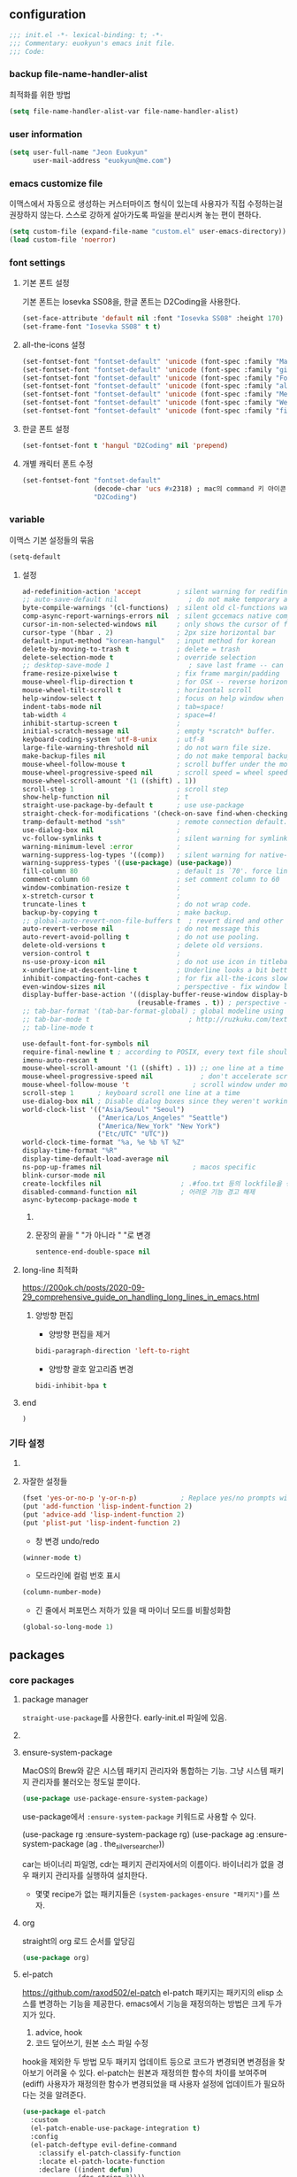 #+PROPERTY: header-args:elisp :lexical t* euokyun's emacs init file
#+auto_tangle: t
:PROPERTIES:
:ID:       9BF718E4-02C9-48A7-9FE2-953EA2D2C2DD
:END:
** configuration
:PROPERTIES:
:ID:       DD2478FC-CE8A-4BCC-9F47-97CB060ECB00
:END:
#+begin_src emacs-lisp :tangle yes
;;; init.el -*- lexical-binding: t; -*-
;;; Commentary: euokyun's emacs init file.
;;; Code:
#+end_src
*** backup file-name-handler-alist
:PROPERTIES:
:ID:       069B8D28-4544-4F70-843C-7B759D3798DE
:END:
최적화를 위한 방법
#+begin_src emacs-lisp :tangle yes
(setq file-name-handler-alist-var file-name-handler-alist)
#+end_src

*** COMMENT debug setting
:PROPERTIES:
:ID:       C8621424-E58D-408A-94DD-194E57EEF3DC
:END:
init 파일 디버그 용도
#+begin_src emacs-lisp :tangle yes
(setq debug-on-error t)
#+end_src
*** user information
#+begin_src emacs-lisp :tangle yes
(setq user-full-name "Jeon Euokyun"
      user-mail-address "euokyun@me.com")
#+end_src
*** emacs customize file
이맥스에서 자동으로 생성하는 커스터마이즈 형식이 있는데 사용자가 직접 수정하는걸 권장하지 않는다. 스스로 강하게 살아가도록 파일을 분리시켜 놓는 편이 편하다.
#+begin_src emacs-lisp :tangle yes
(setq custom-file (expand-file-name "custom.el" user-emacs-directory))
(load custom-file 'noerror)
#+end_src
*** font settings
**** 기본 폰트 설정
:PROPERTIES:
:ID:       B77FA35F-A5B2-483C-B4D7-97F8495F22AA
:END:
기본 폰트는 Iosevka SS08을, 한글 폰트는 D2Coding을 사용한다.
#+begin_src emacs-lisp :tangle yes
(set-face-attribute 'default nil :font "Iosevka SS08" :height 170)
(set-frame-font "Iosevka SS08" t t)
#+end_src

**** all-the-icons 설정
:PROPERTIES:
:ID:       939CC04F-D484-4C8A-98B0-C47029C0B2E6
:END:
#+begin_src emacs-lisp :tangle yes
(set-fontset-font "fontset-default" 'unicode (font-spec :family "Material Icons") nil)
(set-fontset-font "fontset-default" 'unicode (font-spec :family "github-octicons") nil 'prepend)
(set-fontset-font "fontset-default" 'unicode (font-spec :family "FontAwesome") nil 'prepend)
(set-fontset-font "fontset-default" 'unicode (font-spec :family "all-the-icons") nil 'prepend)
(set-fontset-font "fontset-default" 'unicode (font-spec :family "MesloLGS") nil 'append)
(set-fontset-font "fontset-default" 'unicode (font-spec :family "Weather Icons") nil 'append)
(set-fontset-font "fontset-default" 'unicode (font-spec :family "file-icons") nil 'append)
#+end_src

**** 한글 폰트 설정
:PROPERTIES:
:ID:       D012F44F-BFBF-4F88-934C-9E48778C3A45
:END:
#+begin_src emacs-lisp :tangle yes
(set-fontset-font t 'hangul "D2Coding" nil 'prepend)
#+end_src
**** 개별 캐릭터 폰트 수정
:PROPERTIES:
:ID:       8FFBD7B4-ACF9-4FBD-9555-ED501CDE30D4
:END:
#+begin_src emacs-lisp :tangle yes
(set-fontset-font "fontset-default"
                  (decode-char 'ucs #x2318) ; mac의 command 키 아이콘
                  "D2Coding")
#+end_src

*** variable
:PROPERTIES:
:ID:       90953AC8-DA01-4BEC-886E-DE39A4CB9DC8
:END:
이맥스 기본 설정들의 묶음
#+begin_src emacs-lisp :tangle yes
(setq-default
#+end_src

**** 설정
:PROPERTIES:
:ID:       B6171D14-9152-4648-8F4F-9283EA809775
:END:
#+begin_src emacs-lisp :tangle yes
ad-redefinition-action 'accept         ; silent warning for redifinition.
;; auto-save-default nil                  ; do not make temporary auto-save files. now i use `super-save' instead.
byte-compile-warnings '(cl-functions)  ; silent old cl-functions warning.
comp-async-report-warnings-errors nil  ; silent gccemacs native comp warning.
cursor-in-non-selected-windows nil     ; only shows the cursor of focus buffer.
cursor-type '(hbar . 2)                ; 2px size horizontal bar
default-input-method "korean-hangul"   ; input method for korean
delete-by-moving-to-trash t            ; delete = trash
delete-selection-mode t                ; override selection
;; desktop-save-mode 1                    ; save last frame -- can break perspective.
frame-resize-pixelwise t               ; fix frame margin/padding
mouse-wheel-flip-direction t           ; for OSX -- reverse horizontal scroll.
mouse-wheel-tilt-scroll t              ; horizontal scroll
help-window-select t                   ; focus on help window when activated.
indent-tabs-mode nil                   ; tab=space!
tab-width 4                            ; space=4!
inhibit-startup-screen t               ;
initial-scratch-message nil            ; empty *scratch* buffer.
keyboard-coding-system 'utf-8-unix     ; utf-8
large-file-warning-threshold nil       ; do not warn file size.
make-backup-files nil                  ; do not make temporal backup files.
mouse-wheel-follow-mouse t             ; scroll buffer under the mouse cursor.
mouse-wheel-progressive-speed nil      ; scroll speed = wheel speed
mouse-wheel-scroll-amount '(1 ((shift) . 1))
scroll-step 1                          ; scroll step
show-help-function nil                 ; t
straight-use-package-by-default t      ; use use-package
straight-check-for-modifications '(check-on-save find-when-checking) ; don't catch modification unless `save buffer' command.
tramp-default-method "ssh"             ; remote connection default.
use-dialog-box nil                     ;
vc-follow-symlinks t                   ; silent warning for symlink.
warning-minimum-level :error           ;
warning-suppress-log-types '((comp))   ; silent warning for native-comp.
warning-suppress-types '((use-package) (use-package))
fill-column 80                         ; default is `70'. force line breaker.
comment-column 60                      ; set comment column to 60
window-combination-resize t            ;
x-stretch-cursor t                     ;
truncate-lines t                       ; do not wrap code.
backup-by-copying t                    ; make backup.
;; global-auto-revert-non-file-buffers t  ; revert dired and other buffers.
auto-revert-verbose nil                ; do not message this
auto-revert-avoid-polling t            ; do not use pooling.
delete-old-versions t                  ; delete old versions.
version-control t                      ;
ns-use-proxy-icon nil                  ; do not use icon in titlebar
x-underline-at-descent-line t          ; Underline looks a bit better when drawn lower
inhibit-compacting-font-caches t       ; for fix all-the-icons slow rendering
even-window-sizes nil                  ; perspective - fix window layout.
display-buffer-base-action '((display-buffer-reuse-window display-buffer-same-window)
                             (reusable-frames . t)) ; perspective - fix window layout.
;; tab-bar-format '(tab-bar-format-global) ; global modeline using emacs28 tab-bar
;; tab-bar-mode t                         ; http://ruzkuku.com/texts/emacs-global.html
;; tab-line-mode t

use-default-font-for-symbols nil
require-final-newline t ; according to POSIX, every text file should end with newline.
imenu-auto-rescan t
mouse-wheel-scroll-amount '(1 ((shift) . 1)) ;; one line at a time
mouse-wheel-progressive-speed nil            ; don't accelerate scrolling
mouse-wheel-follow-mouse 't                ; scroll window under mouse
scroll-step 1      ; keyboard scroll one line at a time
use-dialog-box nil ; Disable dialog boxes since they weren't working in Mac OSX
world-clock-list '(("Asia/Seoul" "Seoul")
                   ("America/Los_Angeles" "Seattle")
                   ("America/New_York" "New York")
                   ("Etc/UTC" "UTC"))
world-clock-time-format "%a, %e %b %T %Z"
display-time-format "%R"
display-time-default-load-average nil
ns-pop-up-frames nil                       ; macos specific
blink-cursor-mode nil
create-lockfiles nil                    ; .#foo.txt 등의 lockfile을 생성하지 않음
disabled-command-function nil           ; 어려운 기능 경고 해제
async-bytecomp-package-mode t
#+end_src

***** COMMENT 버퍼 범위를 보여줌.
#+begin_src emacs-lisp :tangle yes
indicate-buffer-boundaries 'left
#+end_src

***** 문장의 끝을 "  "가 아니라 " "로 변경
#+begin_src emacs-lisp :tangle yes
sentence-end-double-space nil
#+end_src

**** long-line 최적화
:PROPERTIES:
:ID:       FE039B5B-769F-4A3A-B1BE-1E9A2225E88D
:END:
https://200ok.ch/posts/2020-09-29_comprehensive_guide_on_handling_long_lines_in_emacs.html

***** 양방향 편집
:PROPERTIES:
:ID:       6F8DB037-DCB4-42DD-846B-F2B600EAF9E5
:END:
- 양방향 편집을 제거
#+begin_src emacs-lisp :tangle yes
bidi-paragraph-direction 'left-to-right
#+end_src

- 양방향 괄호 알고리즘 변경
#+begin_src emacs-lisp :tangle yes
bidi-inhibit-bpa t
#+end_src

**** end
:PROPERTIES:
:ID:       FD2BF4E5-1437-48CA-8FC1-3E19D6F66535
:END:
#+begin_src emacs-lisp :tangle yes
 )
#+end_src

*** 기타 설정
:PROPERTIES:
:ID:       61B70326-3139-4DBA-9A61-0717562110EC
:END:
****  COMMENT 사용이 어려운 기능 경고
#+begin_src emacs-lisp :tangle yes
(put 'narrow-to-region 'disabled nil)
(put 'narrow-to-defun 'disabled nil)
(put 'narrow-to-page 'disabled nil)
#+end_src

**** 자잘한 설정들
:PROPERTIES:
:ID:       DB530F2B-6C89-4E44-866C-19377DE7F3F7
:END:
#+begin_src emacs-lisp :tangle yes
(fset 'yes-or-no-p 'y-or-n-p)           ; Replace yes/no prompts with y/n
(put 'add-function 'lisp-indent-function 2)
(put 'advice-add 'lisp-indent-function 2)
(put 'plist-put 'lisp-indent-function 2)
#+end_src

- 창 변경 undo/redo
#+begin_src emacs-lisp :tangle yes
(winner-mode t)
#+end_src

- 모드라인에 컬럼 번호 표시
#+begin_src emacs-lisp :tangle yes
(column-number-mode)
#+end_src

- 긴 줄에서 퍼포먼스 저하가 있을 때 마이너 모드를 비활성화함
#+begin_src emacs-lisp :tangle yes
(global-so-long-mode 1)
#+end_src

** packages
:PROPERTIES:
:ID:       58099CAD-73EC-4A95-9EAD-D98EDB75A2D5
:END:
*** core packages
:PROPERTIES:
:ID:       DC473FF1-C169-4A67-881E-7CFEC53B7684
:END:
**** package manager
​=straight-use-package=​를 사용한다. early-init.el 파일에 있음.

**** COMMENT 패키지 업데이트
straight에서는 작동하지 않는다.
#+begin_src emacs-lisp :tangle yes
(use-package auto-package-update
  :custom
  (auto-package-update-delete-old-versions t)
  ;; (setq auto-package-update-hide-results t)
  :config
  (auto-package-update-maybe))
#+end_src

**** ensure-system-package
:PROPERTIES:
:ID:       8721250C-50E5-4794-85F6-EFC59B4BC608
:END:
MacOS의 Brew와 같은 시스템 패키지 관리자와 통합하는 기능.
그냥 시스템 패키지 관리자를 불러오는 정도일 뿐이다.
#+begin_src emacs-lisp :tangle yes
(use-package use-package-ensure-system-package)
#+end_src
use-package에서 ​~:ensure-system-package~​ 키워드로 사용할 수 있다.

#+begin_example emacs-lisp :tangle no
(use-package rg
  :ensure-system-package rg)
(use-package ag
  :ensure-system-package (ag . the_silver_searcher))
#+end_example
car는 바이너리 파일명, cdr는 패키지 관리자에서의 이름이다. 바이너리가 없을 경우 패키지 관리자를 실행하여 설치한다.

- 몇몇 recipe가 없는 패키지들은 ​=(system-packages-ensure "패키지")=​를 쓰자.

**** org
:PROPERTIES:
:ID:       F21540B7-2966-4C44-8439-A014B9DF9AC4
:END:
straight의 org 로드 순서를 앞당김
#+begin_src emacs-lisp :tangle yes
(use-package org)
#+end_src
**** el-patch
:PROPERTIES:
:ID:       002455B4-810E-48F9-A286-83008CB83AB0
:END:
https://github.com/raxod502/el-patch
el-patch 패키지는 패키지의 elisp 소스를 변경하는 기능을 제공한다.
emacs에서 기능을 재정의하는 방법은 크게 두가지가 있다.
1. advice, hook
2. 코드 덮어쓰기, 원본 소스 파일 수정
hook을 제외한 두 방법 모두 패키지 업데이트 등으로 코드가 변경되면 변경점을 찾아보기 어려울 수 있다.
el-patch는 원본과 재정의한 함수의 차이를 보여주며(ediff) 사용자가 재정의한 함수가 변경되었을 때 사용자 설정에 업데이트가 필요하다는 것을 알려준다.
#+begin_src emacs-lisp :tangle yes
(use-package el-patch
  :custom
  (el-patch-enable-use-package-integration t)
  :config
  (el-patch-deftype evil-define-command
    :classify el-patch-classify-function
    :locate el-patch-locate-function
    :declare ((indent defun)
              (doc-string 3))))
#+end_src

***** 사용법
:PROPERTIES:
:ID:       C00D0759-02D6-4958-BE7A-BCB810982879
:END:
use-package에 통합해서 사용하는게 편하다
****** use-package
:PROPERTIES:
:ID:       892EEE33-1CB2-4734-8F1B-21CE4DE75D59
:END:
#+begin_example emacs-lisp :tangle no
(use-package some-package
  :init/el-patch
  (defvar some-var
    '(((el-patch-swap ?x ?k) aaaaaaaaaaaaaaa "bbbbbbbbbbbbb")
      (?m aw-swap-window "aaaaaaa")
      (el-patch-add (?! aaaa "bbbbbb"))
      (?? aw-show-dispatch-help))))
#+end_example
:init나 :config에 /el-patch를 더해서 쓰면 된다.

****** without use-package
:PROPERTIES:
:ID:       59843D80-8B37-420A-960A-BF624BC041B9
:END:
#+begin_example emacs-lisp :tangle no
(el-patch-feature ace-window)
(with-eval-after-load 'ace-window
  (el-patch-defun aw--switch-buffer () ;; add persp-mode setting.
    (cond (el-patch-add ((bound-and-true-p persp-mode)
                         (call-interactively 'persp-switch-to-buffer)))
          ((bound-and-true-p ivy-mode)
           (ivy-switch-buffer))
          ((bound-and-true-p ido-mode)
           (ido-switch-buffer))
          (t
           (call-interactively 'switch-to-buffer)))))
#+end_example

1. el-patch-feature로 어떤 패키지를 변경할지 선언하고
2. el-patch-*로 코드를 수정한다.

***** keyboard-escape-quit
:PROPERTIES:
:ID:       F71F46C1-3852-40D3-96A1-F56856FC7AC4
:END:
https://stackoverflow.com/questions/557282/in-emacs-whats-the-best-way-for-keyboard-escape-quit-not-destroy-other-windows
esc가 화면의 윈도우를 지우지 않게 변경
#+begin_src emacs-lisp :tangle yes
(el-patch-defun keyboard-escape-quit ()
  "Exit the current \"mode\" (in a generalized sense of the word).
This command can exit an interactive command such as `query-replace',
can clear out a prefix argument or a region,
can get out of the minibuffer or other recursive edit,
cancel the use of the current buffer (for special-purpose buffers),
or go back to just one window (by deleting all but the selected window)."
  (interactive)
  (cond ((eq last-command 'mode-exited) nil)
        ((> (minibuffer-depth) 0) (abort-recursive-edit))
        (current-prefix-arg nil)
        ((and transient-mark-mode mark-active) (deactivate-mark))
        ((> (recursion-depth) 0) (exit-recursive-edit))
        (buffer-quit-function (funcall buffer-quit-function))
        (el-patch-remove ((not (one-window-p t)) (delete-other-windows)))
        ((string-match "^ \\*" (buffer-name (current-buffer)))
         (bury-buffer))))
#+end_src

**** general
:PROPERTIES:
:ID:       B92999FC-7131-4823-97C9-1D3300E96E5C
:END:
https://github.com/noctuid/general.el
걍력한 기능의 키바인딩 패키지
#+begin_src emacs-lisp :tangle yes
(use-package general
  :config
  (general-auto-unbind-keys)
  (general-override-mode)
  (general-evil-setup t)
  (general-unbind 'global
    "s-q"
    "s-z"
    "s-Z"
    "s-f"
    "s-F"
    "s-p"
    "s-h"
    "s-t"
    "s-l"
    "s-j"
    "s-g"
    "M-u"                               ; upcase-word
    "M-l"                               ; downcase-word
    "M-s-h"
    "M-s-f"
    "M-<down-mouse-1>")
  (general-create-definer spc
    :keymaps 'override
    :global-prefix "M-SPC"
    :prefix "SPC"
    ;; :prefix-command 'spc-prefix-command
    ;; :prefix-map 'spc-prefix-map
    )
  (general-create-definer spc-e
    :prefix "SPC e"
    :global-prefix "M-SPC e"))
#+end_src

**** undo-tree
:PROPERTIES:
:ID:       20704DF1-2D01-4ED4-A54D-58EDB736FD1D
:END:
https://emacs.stackexchange.com/questions/61512/
https://www.dr-qubit.org/Lost_undo-tree_history.html
#+begin_src emacs-lisp :tangle yes
(use-package undo-tree
  :diminish
  :demand t
  :custom
  (undo-tree-auto-save-history t)
  (undo-tree-enable-undo-in-region t)
  :general
  (spc
    :states '(normal insert visual emacs motion)
    "u" '(undo-tree-visualize :which-key "undo-tree"))
  ("s-z" 'undo-tree-undo
   "s-Z" 'undo-tree-redo)
  (undo-tree-map
   "C-/" nil)
  (:states '(visual)
   "u" 'undo-tree-undo)
  (undo-tree-visualizer-mode-map
   :override t
   :states '(normal motion)
   "t" 'undo-tree-visualizer-toggle-timestamps)
  :config
  ;; (defadvice undo-tree-make-history-save-file-name
  ;;     (after undo-tree activate)
  ;;   (setq ad-return-value (concat ad-return-value ".gz")))
  (global-undo-tree-mode t))
#+end_src
- undo-tree-auto-save-history :: undo 내역을 저장하고 다음 세션에서도 쓸 수 있게 함.
- undo-tree-enable-undo-in-region :: 선택 region 내에서만 undo를 할 수 있는 기능

undo-tree는 강력하지만 히스토리 저장이 자주 꺠진다. 가바지 콜렉터가 elisp 인터프리터 외부에서 실행되고, 그에 따라 실행 취소 기록이 손상될 수 있는 것이 문제라고 함.

**** transient
:PROPERTIES:
:ID:       E4B8D460-0025-4043-9F5D-4D421369BC4B
:END:
https://github.com/magit/transient
주로 magit에서 사용하는 일시적인 키 매핑&GUI.
#+begin_src emacs-lisp :tangle yes
(use-package transient
  ;; :defer t
  :config
  (transient-bind-q-to-quit))
#+end_src

**** window management
:PROPERTIES:
:ID:       6C6EF484-A9F2-482A-ACF8-8B55461DCE42
:END:
***** transpose-frame
:PROPERTIES:
:ID:       C76C1A0C-BDAD-47BB-9791-850AD31D4AD5
:END:
http://emacswiki.org/emacs/download/transpose-frame.el

#+begin_src emacs-lisp :tangle yes
(use-package transpose-frame
  :defer t)
#+end_src

***** TODO ace-window [3/5]
:PROPERTIES:
:ID:       C7AF82D9-BD0C-4081-A1BF-92D5CEA14296
:END:
https://github.com/abo-abo/ace-window

단축키로 윈도우를 조작하는 패키지
#+begin_src emacs-lisp :tangle yes
(use-package ace-window
  :straight (ace-window
             :type git
             :host github
             :repo "abo-abo/ace-window"
             :fork (:host github
                    :repo "rdiaz02/ace-window"
                    :branch "posframe-notmgsk")
             :files ("*.el"))
  :config/el-patch
  (defun aw--switch-buffer ()
    (cond ((bound-and-true-p ivy-mode)
           (ivy-switch-buffer))
          ((bound-and-true-p ido-mode)
           (ido-switch-buffer))
          (el-patch-add
            ((and (featurep 'consult) (bound-and-true-p persp-mode))
             (with-persp-buffer-list () (consult-buffer)))
            ((featurep 'consult)
             (consult-buffer)))
          (t (call-interactively 'switch-to-buffer))))
  :general
  ("s-`" 'ace-window)
  :custom
  (aw-minibuffer-flag t)                ; minibuffer도 표시함
  (aw-dispatch-always t)
  (aw-background nil)                   ; disable dim background

  :config
  (setq aw-keys '(?a ?s ?d ?g ?h ?i ?n ?p ?w ?y ?z ?b))
  (setq aw-dispatch-alist
        '((?k aw-delete-window "delete Window")
          (?m aw-swap-window "Swap Windows")
          (?M aw-move-window "Move Window")
          (?c aw-copy-window "Copy Window")
          (?o aw-switch-buffer-in-window "Select Buffer")
          ;; (?` aw-flip-window)
          (?` switch-between-minibuffer)
          (?O aw-switch-buffer-other-window "Switch Buffer Other Window")
          (?e aw-execute-command-other-window "Execute Command Other Window")
          ;; (?f aw-split-window-fair "Split Fair Window")
          (?j aw-split-window-vert "Split Vert Window")
          (?l aw-split-window-horz "Split Horz Window")
          (?K delete-other-windows "Delete Other Windows")
          (?t aw-transpose-frame "Transpose Frame")
          (?! aw--vterm "open vTerm")
          (?v hydra-window-scroll/body)
          (?u aw--winner-undo)
          (?r winner-redo)
          ;; (?x )
          (27 aw--done)
          (?q aw--done)
          (?? aw-show-dispatch-help)))

  (defun switch-between-minibuffer (&rest _)
    (when (active-minibuffer-window)
      (if (minibufferp)
          (select-window (minibuffer-selected-window))
        (select-window (active-minibuffer-window)))))

  (defun joe-scroll-other-window ()
    (interactive)
    (scroll-other-window 1))
  (defun joe-scroll-other-window-down ()
    (interactive)
    (scroll-other-window-down 1))
  (defhydra hydra-window-scroll (:color red)
    "Scroll other window"
    ("j" joe-scroll-other-window "scroll")
    ("k" joe-scroll-other-window-down "scroll down"))

  (defun aw--vterm (window)
    (select-window window)
    (vterm))

  (defun aw--winner-undo ()
    (progn (winner-undo)
           (setq this-command 'winner-undo)))

  ;; (setq aw-ignore-current t) ; 이러면 split이 현재 윈도우에서 작동하지 않는다.
  (ace-window-display-mode t)           ; showing window identifier on modeline.
  (ace-window-posframe-mode t)

  ;; 테마 변경시 망가지는 ace-window-posframe 재설정
  (define-advice refresh-theme
      (:after (&optional _))
    (if ace-window-posframe-mode
        (kill-matching-buffers "*aw-posframe-buffer-*" t t))))
#+end_src

- [X] posframe 추가
- [X] posframe face 변경
- [-] window size, scroll-other-window의 transient map 만들기.
  왠지 transient로는 scroll-other-window가 작동하지 않는다. 
  - [X] scroll-other-window
  - [ ] window size
- [X] display-buffer-base-action 설정
  + [X] display-buffer-alist 설정
  + embark로 대체
- [ ] x에 kill-buffer-and-window 추가하기 
    
**** font-lock-plus
https://gitlab.com/thomasluquet/font-lock-plus
#+begin_src emacs-lisp :tangle yes
(use-package font-lock+)

#+end_src

**** ligature
:PROPERTIES:
:ID:       E19D2990-DF29-49C0-BE37-3759AB7E022A
:END:
https://github.com/mickeynp/ligature.el
합자(리가추어) 지원
#+begin_src emacs-lisp :tangle yes
(use-package ligature
  :straight (ligature
             :type git
             :host github
             :repo "mickeynp/ligature.el")
  :defer 2
  :config
  ;; Enable the "www" ligature in every possible major mode
  (ligature-set-ligatures 't '("www"))
  ;; Enable traditional ligature support in eww-mode, if the
  ;; `variable-pitch' face supports it
  (ligature-set-ligatures 'eww-mode '("ff" "fi" "ffi"))
  ;; Enable all Cascadia Code ligatures in programming modes
  (ligature-set-ligatures
   '(prog-mode racket-repl-mode)
   '("|||>" "<|||" "<==>" "<!--" "####" "~~>" "***" "||=" "||>"
     ":::" "::=" "=:=" "===" "==>" "=!=" "=>>" "=<<" "=/=" "!=="
     "!!." ">=>" ">>=" ">>>" ">>-" ">->" "->>" "-->" "---" "-<<"
     "<~~" "<~>" "<*>" "<||" "<|>" "<$>" "<==" "<=>" "<=<" "<->"
     "<--" "<-<" "<<=" "<<-" "<<<" "<+>" "</>" "###" "#_(" "..<"
     "..." "+++" "/==" "///" "_|_" "www" "&&" "^=" "~~" "~@" "~="
     "~>" "~-" "**" "*>" "*/" "||" "|}" "|]" "|=" "|>" "|-" "{|"
     "[|" "]#" "::" ":=" ":>" ":<" "$>" "==" "=>" "!=" "!!" ">:"
     ">=" ">>" ">-" "-~" "-|" "->" "--" "-<" "<~" "<*" "<|" "<:"
     "<$" "<=" "<>" "<-" "<<" "<+" "</" "#{" "#[" "#:" "#=" "#!"
     "##" "#(" "#?" "#_" "%%" ".=" ".-" ".." ".?" "+>" "++" "?:"
     "?=" "?." "??" ";;" "/*" "/=" "/>" "//" "__" "~~" "(*" "*)"
     "\\\\" "://"))
  ;; Enables ligature checks globally in all buffers. You can also do it
  ;; per mode with `ligature-mode'.
  (global-ligature-mode t))
#+end_src

**** all-the-icons
https://github.com/domtronn/all-the-icons.el
fancy한 유니코드 아이콘을 추가함.
#+begin_src emacs-lisp :tangle yes
(use-package all-the-icons
  :config
  (unless (member "all-the-icons" (font-family-list))
    (all-the-icons-install-fonts t)))
#+end_src

**** icons-in-terminal
:PROPERTIES:
:ID:       90EA68DA-1E5C-4C50-B45F-AECAE7607F82
:END:
https://github.com/sebastiencs/icons-in-terminal

#+begin_src emacs-lisp :tangle yes
(use-package icons-in-terminal
  :straight '(icons-in-terminal
              :type git
              :host github
              :repo "sebastiencs/icons-in-terminal"
              :files ("build/icons-in-terminal.el")))

#+end_src

#+begin_example emacs-lisp
(insert (icons-in-terminal 'fa_bookmark))
#+end_example

**** svg-lib
:PROPERTIES:
:ID:       DC77F587-E837-49E5-A268-E5D012F6C5B6
:END:
https://github.com/rougier/svg-lib

#+begin_src emacs-lisp :tangle yes
(use-package svg-lib
  :config/el-patch
  (defun svg-lib-style-compute-default (&optional face)
    "Compute the default style according to face (which defaults
to the default face)."

    (let* ((face (or face 'default))
           (font-family (face-attribute face :family nil 'default))
           (font-weight (face-attribute face :weight nil 'default))
           ((el-patch-swap font-size default-font-size) (face-attribute face :height nil 'default))
           (font-size ((el-patch-swap round ceiling) (* (el-patch-swap font-size default-font-size) 0.085)))
           (foreground (face-attribute face :foreground nil 'default))
           (background (face-attribute face :background nil 'default)))

      `(:background ,(el-patch-swap background foreground)
        :foreground ,(el-patch-swap foreground background)

        :padding 1 ;; In characters (tag and icons) or pixels (progress)
        :margin 1  ;; In chracters
        :stroke 2  ;; In pixels
        :radius 3  ;; In pixels
        :width 20  ;; In characters
        :height 0.9 ;; Ratio of text line height
        :scale 0.75 ;; Icon scaling

        :collection "material" ;; Icon collection

        :font-family ,font-family
        :font-size ,font-size
        :font-weight ,font-weight)))

  (defun svg-lib-tag (label &optional style &rest args)
    "Create an image displaying LABEL in a rounded box using given STYLE
and style elements ARGS."

    (let* ((default svg-lib-style-default)
           (style (if style (apply #'svg-lib-style nil style) default))
           (style (if args (apply #'svg-lib-style style args) style))

           (foreground (plist-get style :foreground))
           (background (plist-get style :background))
           (stroke (plist-get style :stroke))
           ;; (width       (plist-get style :width))
           (height (plist-get style :height))
           (radius (plist-get style :radius))
           ;; (scale       (plist-get style :scale))
           (margin (plist-get style :margin))
           (padding (plist-get style :padding))
           (font-size (plist-get style :font-size))
           (font-family (plist-get style :font-family))
           (font-weight (plist-get style :font-weight))

           (txt-char-width (el-patch-wrap 1 1 (* (window-font-width) 0.9)))
           (txt-char-height (window-font-height))
           (font-info (font-info (format "%s-%d" font-family font-size)))
           (ascent (aref font-info 8))
           (tag-char-width (aref font-info 11))
           ;; (tag-char-height (aref font-info 3))
         (label-length (+ (length label) (s-count-matches "[가-힣]" label)))
         (tag-width (* (+ (el-patch-swap (length label) label-length) padding) txt-char-width))
           (tag-height (* txt-char-height height))

           (svg-width (+ tag-width (* margin txt-char-width)))
           (svg-height tag-height)

           (tag-x (/ (- svg-width tag-width) 2))
         (text-x (+ tag-x (el-patch-swap
                            (/ (- tag-width (* (length label) tag-char-width)) 2)
                            (- tag-width (* label-length txt-char-width)
                               (/ (* padding txt-char-width) 2.0)))))
           (text-y ascent)

           (svg (svg-create svg-width svg-height)))

      (if (>= stroke 0.25)
          (svg-rectangle svg tag-x 0 tag-width tag-height
                         :fill foreground :rx radius))
      (svg-rectangle svg (+ tag-x (/ stroke 2.0)) (/ stroke 2.0)
                     (- tag-width stroke) (- tag-height stroke)
                     :fill background :rx (- radius (/ stroke 2.0)))
      (svg-text svg label
                :font-family font-family :font-weight font-weight :font-size font-size
                :fill foreground :x text-x :y text-y)
      (svg-image svg :ascent 'center)))
  )
#+end_src

*** completion UI
:PROPERTIES:
:ID:       D6139E36-A745-4F23-98BA-273117F479BB
:END:
설정이 쉽고 사용자가 많은 ​=ivy=​, 거대하고 복잡한 ​=Helm=​, 새로 인기를 끌어가고 있는 ​=Vertico=​ 등이 있다.

ivy와 vertico 비교
둘이 별 차이는 없다. 애초에 helm의 검색 패키지 중 하나이던 swiper를 둘러싸고 생태계가 발달한 ivy의 기능들은 약간 난잡한 감이 있었지만 vertico는 조금 더 깔끔하게 설정이 가능하다는 느낌이다.
swiper 또한 consult-line으로 대체할 수 있으며(시작 속도는 약간 느리지만 검색 속도는 빠르다. swiper가 큰 파일을 grep으로 대체하는것에 비해 동일한 사이즈의 파일에서도 consult-line은 변경 없이 빠르게 검색한다. 이전 검색어를 다시 집어넣는 옵션도 쉽게 설정 가능하다는 장점도 있다.) 유용하게 사용되는 대부분의 기능들은 vertico에서도 사용 가능하다.
많은 검색 기능들에 preview 기능 등을 세세하게 설정할 수 있다는 것도 장점이다.
단점은 evil과 약간 커서 위치 때문에 호환성 문제가 있는데, hook으로 해결할 수 있는 문제다.
파일 검색시 =~/.*/e/s/b/vertico/= 처럼 줄여서 검색할 수 있다는 것도 장점. ivy에서는 반드시 전체 경로를 써줘야만 했다.

**** COMMENT ivy
:PROPERTIES:
:ID:       79DD75F9-B79C-4CDE-AE3A-7EF466801BBF
:END:
***** ivy, counsel, swiper
:PROPERTIES:
:ID:       DDC4D737-89A3-4E75-BC29-E116ED60A7EF
:END:
https://github.com/abo-abo/swiper
#+begin_src emacs-lisp :tangle yes
(use-package ivy
  :custom
  (ivy-initial-inputs-alist nil)        ; remove M-x "^"
  :general
  ("s-o" 'ivy-switch-buffer
   "s-O" 'find-file)
  :diminish)
#+end_src

#+begin_src emacs-lisp :tangle yes
(use-package counsel
  :diminish
  :custom
  (ivy-wrap t)
  (ivy-re-builders-alist '((t . ivy--regex-fuzzy)))
  (ivy-use-selectable-prompt t)
  (ivy-use-virtual-buffers t)
  (ivy-count-format "(%d/%d) ")
  (enable-recursive-minibuffers t)
  :general
  ("s-f" 'counsel-grep-or-swiper
   "s-S-f" 'counsel-grep-or-swiper-backward)
  :config/el-patch
  (defun counsel-buffer-or-recentf-candidates ()
    "Return candidates for `counsel-buffer-or-recentf'."
    (require 'recentf)
    (recentf-mode)
    (let ((buffers
           (delq nil
                 (mapcar (lambda (b)
                           (when (buffer-file-name b)
                             (el-patch-wrap 1 0
                               (abbreviate-file-name (buffer-file-name b)))))
                         (el-patch-wrap 2 0 (delq (current-buffer) (buffer-list)))))))
      (append
       buffers
       (cl-remove-if (lambda (f) (member f buffers))
                     (counsel-recentf-candidates)))))
  :config
  (ivy-mode t)
  (counsel-mode t))
#+end_src
- counsel-buffer-or-recentf-candidates 패치는 https://github.com/zzamboni/dot-doom/blob/master/doom.org 에서 가지고 왔다.
- [ ] https://gitlab.com/ideasman42/emacs-counsel-at-point

***** ivy-rich - ivy, counsel에 더 풍부한 정보를 표시
:PROPERTIES:
:ID:       895C6B25-0D90-411F-8086-118959A49A65
:END:
https://github.com/seagle0128/all-the-icons-ivy-rich
ivy-rich 전에 활성화해야 한다.
counsel-projectile 같은 패키지는 이 패키지 이전에 활성화해야 한다.
#+begin_src emacs-lisp :tangle yes
(use-package all-the-icons-ivy-rich
  :demand t
  ;; :after counsel-projectile
  :init (all-the-icons-ivy-rich-mode 1))
#+end_src

- 하지만 ​~:after~​ 키워드를 넣으면 제대로 로드되지 않는다.

https://github.com/Yevgnen/ivy-rich
#+begin_src emacs-lisp :tangle yes
(use-package ivy-rich
  :init
  (ivy-rich-mode 1)
  ;; :after counsel all-the-icons-ivy-rich
  :config
  (setq ivy-format-function #'ivy-format-function-line)
  (setq ivy-rich-display-transformers-list
        (plist-put ivy-rich-display-transformers-list
            'ivy-switch-buffer
          '(:columns
            ((ivy-rich-candidate (:width 40))
             (ivy-rich-switch-buffer-indicators (:width 4 :face error :align right)) ; return the buffer indicators
             (ivy-rich-switch-buffer-major-mode (:width 12 :face warning)) ; return the major mode info
             (ivy-rich-switch-buffer-project (:width 15 :face success)) ; return project name using `projectile'
             (ivy-rich-switch-buffer-path (:width (lambda (x) (ivy-rich-switch-buffer-shorten-path x (ivy-rich-minibuffer-width 0.3)))))) ; return file path relative to project root or `default-directory' if project is nil
            :predicate
            (lambda (cand)
              (if-let ((buffer (get-buffer cand)))
                  ;; Don't mess with EXWM buffers
                  (with-current-buffer buffer
                    (not (derived-mode-p 'exwm-mode)))))))))

#+end_src

***** ivy-posframe
:PROPERTIES:
:ID:       1B53E8CF-8CC4-4B0E-8EA7-5F7AFEE49BEE
:CUSTOM_ID: ivy-posframe
:END:
https://github.com/tumashu/ivy-posframe
#+begin_src emacs-lisp :tangle yes
(use-package ivy-posframe
  :custom
  (ivy-posframe-display-functions-alist '((t . ivy-posframe-display)))
  (ivy-posframe-height-alist '((swiper . 20) (counsel-grep . 20)))
#+end_src

https://github.com/tumashu/ivy-posframe/issues/105
너비를 고정한다. (200 혹은 프레임의 0.75배)
#+begin_src emacs-lisp :tangle yes
:config
(defun my-ivy-posframe-get-size ()
  "Set the ivy-posframe size according to the current frame."
  (let ((height (or ivy-posframe-height (or ivy-height 10)))
        (width (min (or ivy-posframe-width 200) (round (* 0.75 (frame-width))))))
    (list :height height :width width :min-height height :min-width width)))
(setq ivy-posframe-size-function 'my-ivy-posframe-get-size)
#+end_src

#+begin_src emacs-lisp :tangle yes
(ivy-posframe-mode t)
)
#+end_src
- mini-frame, maple-miniframe에서 작동하지 않던 persp-mode의 ivy-switch-buffer 필터링이 제대로 작동함
- 마우스 지원이 안 됨(나쁘지 않음)
- 약간 불안정함.

**** DONE vertico
CLOSED: [2021-12-15 Wed 10:53]
:PROPERTIES:
:ID:       006C0F3D-4763-4E23-B8E9-BE157A0B1E9D
:END:
***** vertico
:PROPERTIES:
:ID:       F22FB258-EA13-45A8-8476-243FB6EDB535
:END:
https://github.com/minad/vertico
#+begin_src emacs-lisp :tangle yes
  (use-package vertico
    :init
    (vertico-mode)
    :hook (minibuffer-setup . (lambda ()
                                (let ((evil-move-beyond-eol t))
                                  (cursor-intangible-mode))
                                ;; (setq-local evil-move-beyond-eol t)
                                ;; (cursor-intangible-mode)))
                                ))
    :custom
    (vertico-scroll-margin 0)
    (vertico-resize t)
    (enable-recursive-minibuffers t)
    ;; Do not allow the cursor in the minibuffer prompt
    (minibuffer-prompt-properties
     '(read-only t cursor-intangible t face minibuffer-prompt))

    :general
    (vertico-map
     :states 'insert
     "<escape>" '(lambda ()
                   (interactive)
                   (evil-normal-state)
                   (forward-char 1)
                   ;; (evil-forward-char 1 nil t)
                   ))

    (vertico-map
     :states 'normal
     "q" 'minibuffer-keyboard-quit)
    ;; ("M-n" 'down-from-outside
    ;;  "M-p" 'up-from-outside
    ;;  ;; "M-TAB" 'to-and-from-minibuffer
    ;;  )
    (vertico-map
     :states '(normal insert)
     "C-d" 'vertico-scroll-up
     "C-u" 'vertico-scroll-down)

    :config
    ;; persist history
    (use-package savehist
      :init
      (savehist-mode))

    ;; Add prompt indicator to `completing-read-multiple'.
    ;; Alternatively try `consult-completing-read-multiple'.
    (defun crm-indicator (args)
      (cons (concat "[CRM] " (car args)) (cdr args)))
    (advice-add #'completing-read-multiple :filter-args #'crm-indicator)

    ;; do something outside minibuffer
    (defun down-from-outside ()
      "Move to next candidate in minibuffer, even when minibuffer isn't selected."
      (interactive)
      (ignore-error (with-selected-window (active-minibuffer-window))
        (execute-kbd-macro [down])))
    (defun up-from-outside ()
      "Move to previous candidate in minibuffer, even when minibuffer isn't selected."
      (interactive)
      (ignore-error (with-selected-window (active-minibuffer-window))
        (execute-kbd-macro [up])))
    (defun to-and-from-minibuffer ()
      "Go back and forth between minibuffer and other window."
      (interactive)
      (ignore-error
          (if (window-minibuffer-p (selected-window))
              (select-window (minibuffer-selected-window))
            (select-window (active-minibuffer-window)))))

    ;; Emacs 28: Hide commands in M-x which do not work in the current mode.
    ;; Vertico commands are hidden in normal buffers.
    ;; (setq read-extended-command-predicate
    ;;       #'command-completion-default-include-p)

    (advice-add #'tmm-add-prompt :after #'minibuffer-hide-completions)

    ;; adjust number of visible candidates when resizing
    ;; 작아지기만 하고 다시 커지지는 않는다..
    ;; (defun vertico-resize--minibuffer ()
    ;;   (add-hook 'window-size-change-functions
    ;;             (lambda (win)
    ;;               (let ((height (window-height win)))
    ;;                 (when (/= (1- height) vertico-count)
    ;;                   (setq-local vertico-count (1- height))
    ;;                   (vertico--exhibit))))
    ;;             t t))
    ;; (advice-add #'vertico--setup :before #'vertico-resize--minibuffer)

    ;; add » current prefix
    (advice-add #'vertico--format-candidate :around
      (lambda (orig cand prefix suffix index _start)
        (setq cand (funcall orig cand prefix suffix index _start))
        (concat
         (if (= vertico--index index)
             (propertize "»" 'face 'vertico-current)
           " ")
         cand)))
    )
#+end_src

***** COMMENT vertico-directory
:PROPERTIES:
:ID:       B97DC145-5A85-4BBE-8128-3B8DAA5EE973
:END:
#+begin_src emacs-lisp :tangle yes
(use-package vertico-directory
  :after vertico
  :ensure nil
  :load-path "~/.config/emacs/straight/build/vertico/extensions/"
  :straight nil
  ;; More convenient directory navigation commands
  :general
  (vertico-map
   "RET" 'vertico-directory-enter
   "DEL" 'vertico-directory-delete-char
   "M-DEL" 'vertico-directory-delete-entry
   ;; "M-DEL" 'vertico-directory-delete-word
   )
  ;; Tidy shadowed file names
  :hook (rfn-eshadow-update-overlay . vertico-directory-tidy)
  :config
  ;; ivy처럼 del 키 한번에 상위 폴더까지 경로를 지워줌
  (defun vertico-directory-delete-entry ()
    "Delete directory or entire entry before point."
    (interactive)
    (when (and (> (point) (minibuffer-prompt-end))
               (vertico-directory--completing-file-p))
      (save-excursion
        (goto-char (1- (point)))
        (when (search-backward "/" (minibuffer-prompt-end) t)
          (delete-region (1+ (point)) (point-max))
          t)))))
#+end_src

***** maginalia
:PROPERTIES:
:ID:       F58E1301-87D4-4FC2-A454-4BC6417D323D
:END:
https://github.com/minad/marginalia
#+begin_src emacs-lisp :tangle yes
(use-package marginalia
  ;; Either bind `marginalia-cycle` globally or only in the minibuffer
  :bind (("M-A" . marginalia-cycle)
         :map minibuffer-local-map
         ("M-A" . marginalia-cycle))

  ;; The :init configuration is always executed (Not lazy!)
  :init
  ;; Must be in the :init section of use-package such that the mode gets
  ;; enabled right away. Note that this forces loading the package.
  (marginalia-mode))
#+end_src

***** all-the-icons-completion
:PROPERTIES:
:ID:       C140FD74-E355-4F1E-AC5B-709AB4E9BD4C
:END:
https://github.com/iyefrat/all-the-icons-completion
#+begin_src emacs-lisp :tangle yes
(use-package all-the-icons-completion
  ;; :hook (marginalia-mode-hook . all-the-icons-completion-marginalia-setup)
  :config/el-patch
  (defun all-the-icons-completion-get-file-icon (cand)
    "Return the icon for the candidate CAND of completion category file."
    (cond ((string-match-p "\\/$" cand) (concat (all-the-icons-icon-for-dir cand (el-patch-add :height 0.8333333333333334 :v-adjust 0)) (el-patch-swap " " "\t")))
          (t (concat (all-the-icons-icon-for-file cand (el-patch-add :height 0.8333333333333334 :v-adjust 0)) (el-patch-swap " " "\t")))))

  (defun all-the-icons-completion-get-buffer-icon (cand)
    "Return the icon for the candidate CAND of completion category buffer."
    (let* ((mode (buffer-local-value 'major-mode (get-buffer cand)))
           (icon (all-the-icons-icon-for-mode mode (el-patch-add :height 0.8333333333333334 :v-adjust 0)))
           (parent-icon (all-the-icons-icon-for-mode (get mode 'derived-mode-parent) (el-patch-add :height 0.8333333333333334 :v-adjust 0))))
      (concat
       (if (symbolp icon)
           (if (symbolp parent-icon)
               (all-the-icons-faicon "sticky-note-o" (el-patch-add :height 0.8333333333333334 :v-adjust 0))
             parent-icon)
         icon)
       (el-patch-swap " " "\t"))))

  :config
  (add-hook 'marginalia-mode-hook #'all-the-icons-completion-marginalia-setup)
  (all-the-icons-completion-mode))
#+end_src

***** consult
:PROPERTIES:
:ID:       7D87AEFA-7AE5-4B15-8ED0-1DA07C0847D0
:END:
****** consult
:PROPERTIES:
:ID:       F5B0D8A5-34AE-4BC9-BA58-39972734F2AA
:END:
https://github.com/minad/consult
#+begin_src emacs-lisp :tangle yes
(use-package consult
  ;; Replace bindings. Lazily loaded due by `use-package'.
  :general (;; C-c bindings (mode-specific-map)
            "C-c h" 'consult-history
            "C-c m" 'consult-mode-command
            "C-c b" 'consult-bookmark
            "C-c k" 'consult-kmacro
            ;; C-x bindings (ctl-x-map)
            "C-x M-:" 'consult-complex-command ;; orig. repeat-complex-command
            "C-x b" 'consult-buffer            ;; orig. switch-to-buffer
            ;; "s-o" '(lambda (arg) (interactive "P")
            ;;          (with-persp-buffer-list () (consult-buffer)))
            "s-o" 'consult-buffer
            "M-s-o" 'consult-buffer
            "s-O" 'find-file
            "C-x 4 b" 'consult-buffer-other-window ;; orig. switch-to-buffer-other-window
            "C-x 5 b" 'consult-buffer-other-frame ;; orig. switch-to-buffer-other-frame
            ;; Custom M-# bindings for fast register access
            "M-#" 'consult-register-load
            "M-'" 'consult-register-store ;; orig. abbrev-prefix-mark (unrelated)
            "C-M-#" 'consult-register
            ;; Other custom bindings
            "M-y" 'consult-yank-pop ;; orig. yank-pop
            "<help> a" 'consult-apropos ;; orig. apropos-command
            ;; M-g bindings (goto-map)
            "M-g e" 'consult-compile-error
            ;; ("M-g f" 'consult-flymake)               ;; Alternative: consult-flycheck
            "M-g f" 'consult-flycheck ;; Alternative: consult-flycheck
            "M-g g" 'consult-goto-line ;; orig. goto-line
            "M-g M-g" 'consult-goto-line ;; orig. goto-line
            "M-g o" 'consult-outline     ;; Alternative: consult-org-heading
            "M-g m" 'consult-mark
            "M-g k" 'consult-global-mark
            "M-g i" 'consult-imenu
            "M-g I" 'consult-imenu-multi
            ;; M-s bindings (search-map)
            "M-s f" 'consult-find
            "M-s F" 'consult-locate
            "M-s g" 'consult-grep
            "M-s G" 'consult-git-grep
            "M-s r" 'consult-ripgrep
            "M-s l" 'consult-line
            "s-f" 'consult-line
            "M-s L" 'consult-line-multi
            "M-s m" 'consult-multi-occur
            "M-s k" 'consult-keep-lines
            "M-s u" 'consult-focus-lines
            ;; Isearch integration
            "M-s e" 'consult-isearch-history
            :map isearch-mode-map
            "M-e" 'consult-isearch-history ;; orig. isearch-edit-string
            "M-s e" 'consult-isearch-history ;; orig. isearch-edit-string
            "M-s l" 'consult-line ;; needed by consult-line to detect isearch
            "M-s L" 'consult-line-multi) ;; needed by consult-line to detect isearch

  ;; Enable automatic preview at point in the *Completions* buffer. This is
  ;; relevant when you use the default completion UI. You may want to also
  ;; enable `consult-preview-at-point-mode` in Embark Collect buffers.
  :hook (completion-list-mode . consult-preview-at-point-mode)

  ;; The :init configuration is always executed (Not lazy)
  :init

  ;; Optionally configure the register formatting. This improves the register
  ;; preview for `consult-register', `consult-register-load',
  ;; `consult-register-store' and the Emacs built-ins.
  (setq register-preview-delay 0
        register-preview-function #'consult-register-format)

  ;; Optionally tweak the register preview window.
  ;; This adds thin lines, sorting and hides the mode line of the window.
  (advice-add #'register-preview :override #'consult-register-window)

  ;; Optionally replace `completing-read-multiple' with an enhanced version.
  (advice-add #'completing-read-multiple :override #'consult-completing-read-multiple)

  ;; Use Consult to select xref locations with preview
  (setq xref-show-xrefs-function #'consult-xref
        xref-show-definitions-function #'consult-xref)

  ;; Configure other variables and modes in the :config section,
  ;; after lazily loading the package.
  :config

  ;; Optionally configure preview. The default value
  ;; is 'any, such that any key triggers the preview.
  ;; (setq consult-preview-key 'any)
  ;; (setq consult-preview-key (kbd "M-."))
  ;; (setq consult-preview-key (list (kbd "<S-down>") (kbd "<S-up>")))
  ;; For some commands and buffer sources it is useful to configure the
  ;; :preview-key on a per-command basis using the `consult-customize' macro.
  (consult-customize
   consult-theme
   ;; :preview-key '(:debounce 0.2 any)
   :preview-key (list :debounce 0.2 (kbd "S-SPC"))
   consult-ripgrep consult-git-grep consult-grep
   consult-bookmark consult-recent-file consult-xref
   consult--source-recent-file consult--source-project-recent-file consult--source-bookmark
   consult-buffer
   :preview-key (kbd "S-SPC"))

  ;; add command-local keybind
  (defun define-minibuffer-key (key &rest defs)
    "Define KEY conditionally in the minibuffer.
DEFS is a plist associating completion categories to commands."
    (define-key minibuffer-local-map key
      (list 'menu-item nil defs :filter
            (lambda (d)
              (plist-get d (completion-metadata-get
                            (completion-metadata (minibuffer-contents)
                                                 minibuffer-completion-table
                                                 minibuffer-completion-predicate)
                            'category))))))
  
  (defun consult-find-for-minibuffer ()
    "Search file with find, enter the result in the minibuffer."
    (interactive)
    (let* ((enable-recursive-minibuffers t)
           (default-directory (file-name-directory (minibuffer-contents)))
           (file (consult--find
                  (replace-regexp-in-string
                   "\\s-*[:([].*"
                   (format " (via find in %s): " default-directory)
                   (minibuffer-prompt))
                  #'consult--find-builder
                  (file-name-nondirectory (minibuffer-contents)))))
      (delete-minibuffer-contents)
      (insert (expand-file-name file default-directory))
      (exit-minibuffer)))

  (define-minibuffer-key [(super f)]
    'consult-location #'previous-history-element
    'file #'consult-find-for-minibuffer)
  
  ;; Optionally configure the narrowing key.
  ;; Both < and C-+ work reasonably well.
  (setq consult-narrow-key "<") ;; (kbd "C-+")

  ;; Optionally make narrowing help available in the minibuffer.
  ;; You may want to use `embark-prefix-help-command' or which-key instead.
  ;; (define-key consult-narrow-map (vconcat consult-narrow-key "?") #'consult-narrow-help)

  ;; Optionally configure a function which returns the project root directory.
  ;; There are multiple reasonable alternatives to chose from.
;;;; 1. project.el (project-roots)
  ;; (setq consult-project-root-function
  ;;       (lambda ()
  ;;         (when-let (project (project-current))
  ;;           (car (project-roots project)))))
;;;; 2. projectile.el (projectile-project-root)
  (autoload 'projectile-project-root "projectile")
  (setq consult-project-root-function #'projectile-project-root)
;;;; 3. vc.el (vc-root-dir)
  ;; (setq consult-project-root-function #'vc-root-dir)
;;;; 4. locate-dominating-file
  ;; (setq consult-project-root-function (lambda () (locate-dominating-file "." ".git")))
  )
#+end_src

- [ ] describe-face 등에 history 

****** consult-dir
:PROPERTIES:
:ID:       0AAC584A-A6CC-4671-9CC4-7D6E66DA814F
:END:
https://github.com/karthink/consult-dir

#+begin_src emacs-lisp :tangle yes
(use-package consult-dir
  :general
  ("C-x C-d" 'consult-dir)
  (vertico-map
   "C-x C-d" 'consult-dir
   "C-x C-j" 'consult-dir-jump-file)
  :config
  (setq consult-dir-project-list-function #'consult-dir-projectile-dirs))
#+end_src

****** consult-flycheck
:PROPERTIES:
:ID:       C3804C21-A5B7-4C22-BF4E-80353AEA8CF6
:END:
https://github.com/minad/consult-flycheck

#+begin_src emacs-lisp :tangle yes
(use-package consult-flycheck
  :after consult flycheck)
#+end_src

****** consult-lsp
:PROPERTIES:
:ID:       2E9B614D-80B5-4D73-91FA-100528CD9BE9
:END:
https://github.com/gagbo/consult-lsp

#+begin_src emacs-lisp :tangle yes
(use-package consult-lsp
  :after consult lsp
  :config
  (consult-lsp-maginalia-mode)
  :general
  ([remap xref-find-apropos] 'consult-lsp-symbols))
#+end_src

****** consult-projectile
:PROPERTIES:
:ID:       C25459EC-A842-48E9-83AB-AC20D503A226
:END:
https://gitlab.com/OlMon/consult-projectile/

#+begin_src emacs-lisp :tangle yes
(use-package consult-projectile
  :straight (consult-projectile
             :type git
             :host gitlab
             :repo "OlMon/consult-projectile"
             :branch "master")
  :after consult projectile)
#+end_src

****** consult-yasnippet
:PROPERTIES:
:ID:       0A6A96BF-A325-4784-9CA9-D349F1E3BB17
:END:
https://github.com/mohkale/consult-yasnippet

#+begin_src emacs-lisp :tangle yes
(use-package consult-yasnippet
  :after (consult yasnippet)
  )
#+end_src

***** vertico-posframe
:PROPERTIES:
:ID:       2E990CBF-51BC-40ED-87D2-A28959C5EB67
:END:
https://github.com/tumashu/vertico-posframe

**** TODO complete-at-point [0/0]
:PROPERTIES:
:ID:       9E3FA906-6CFE-47EF-A6ED-D302FD2D314E
:END:
auto-complete, company, corfu
auto-complete는 오래되고 느린데다 메인테이너도 없는 상태.
company를 주로 쓴다. 관련 생태계가 company를 중심으로 돌아가는 것이 대부분이다.

corfu의 한 가지 큰 장점이라면 completion에 대한 설정이 자세하다는 것이다. 그 중에서도 언제 완료될지 결정할 수 있다는 것인데​=corfu-quit-at-boundary=​ orderless 완성 스타일을 적용하게 되면 스페이스를 포함한 임의의 문자를 검색어로 쓸 수 있다. 드디어 다른 모든 emacs 완성 기능들과 같은 통일된 완성 스타일을 사용할 수 있게 된 것이다.

backend 부족은 같은 제작자의 cape가 해결한다. cape는 company 백엔드를 capfs로 바꾸고 여러 capfs를 병합하는 기능을 제공한다.

예를 들자면 yasnippet은 company에서 제공하는 company-yasnippet을 제외하고는 어떤 capfs를 제공하지 않는다. cape를 사용하면 company-yasnippet을 capfs로 변경하고 corfu에서 백엔드로 추가하면 corfu에서도 yasnippet의 완성 후보 목록을 확인할 수 있다.

- corfu
  + [X] yasnippet 자동완성이 힘든 편
    - 별 차이 없음
  + [X] dabbrev 등 자동완성 백엔드가 아쉬움?
    - 별 차이 없음
  + [X] 입력이 언제 끝나는지 확인하는게 별로 지능적이지 않음
    - [X] ​+corfu-quit-at-boundary+
    - [X] corfu-quit-no-match
      + 불편함이 크게 해결됨.
  + [ ] quickhelp가 없다.
  + [X] company-box와 비교해서는 빠른 편.
  + [X] tab 동작 수정
    - 아무데서나 tab이 자동완성으로 문자를 변경함.
    - 범인은 yas-expand

***** COMMENT company
# :PROPERTIES:
# :ID:       02968554-15E9-45EA-A244-58AF5E8DC12E
:END:
****** company
:PROPERTIES:
:ID:       BE78DEDD-F67B-4A48-A30C-81941E36163C
:END:
#+begin_src emacs-lisp :tangle yes
(use-package company
  :diminish company-mode
  ;; :hook ((prog-mode LaTeX-mode latex-mode ess-r-mode) . company-mode)
  :custom
  (company-minimum-prefix-length 1)
  (company-tooltip-align-annotations t)
  (company-require-match 'never)
  ;; Don't use company in the following modes
  (company-global-modes '(not shell-mode eaf-mode))
  ;; Trigger completion immediately.
  (company-idle-delay 0) ;; company-tabnine recommand is 0
  ;; (company-idle-delay 0.1)
  ;; Number the candidates (use M-1, M-2 etc to select completions).
  (company-show-numbers t)
  ;; (company-show-quick-access t nil nil "Customized with use-package company")
  (company-show-quick-access t) ;; "Customized with use-package company"
  (company-echo-delay 0)
  :general
  ("C-SPC" 'company-complete-common)
  (:keymaps 'company-active-map
   "C-SPC" 'company-abort
   ;; "SPC" '(lambda () (interactive) (insert "-"))
   ;; "SPC" nil
   "SPC" (general-key-dispatch 'self-insert-command
           :timeout 0.25
           "SPC" '(lambda () (interactive) (insert "-"))))

  :config
  (setq company-backends
        '((company-capf                 ; complete at point function
           company-keywords             ;
           company-semantic
           company-files
           company-etags
           company-yasnippet)
          (company-abbrev company-dabbrev)))
  (defun company-mode-minibuffer-setup ()
    "Setup company-mode in minibuffer."
    (company-mode 1)
    (setq-local company-tooltip-limit 4)
    (setq-local company-tooltip-minimum 1))
  (add-hook 'eval-expression-minibuffer-setup-hook 'company-mode-minibuffer-setup)


;;; company-mode support like auto-complete in web-mode

;; Enable CSS completion between <style>...</style>
;; (defadvice company-css (before web-mode-set-up-ac-sources activate)
;;   "Set CSS completion based on current language before running `company-css'."
;;   (if (equal major-mode 'web-mode)
;;       (let ((web-mode-cur-language (web-mode-language-at-pos)))
;;         (if (string= web-mode-cur-language "css")
;;             (unless css-mode (css-mode))))))

;; Enable JavaScript completion between <script>...</script> etc.
;; (defadvice company-tern (before web-mode-set-up-ac-sources activate)
;;   "Set `tern-mode' based on current language before running `company-tern'."
;;   (if (equal major-mode 'web-mode)
;;       (let ((web-mode-cur-language (web-mode-language-at-pos)))
;;         (if (or (string= web-mode-cur-language "javascript")
;;                (string= web-mode-cur-language "jsx"))
;;             (unless tern-mode (tern-mode))
;;           ;; (if tern-mode (tern-mode))
;;           ))))

  (global-company-mode t))
#+end_src

****** COMMENT company-tabnine
:PROPERTIES:
:ID:       84CEF441-D62F-44FA-BCC5-FC7CB2F5A0DA
:END:
https://github.com/TommyX12/company-tabnine
#+begin_src emacs-lisp :tangle yes
(use-package company-tabnine
  :defer t
  :custom
  (company-tabnine-max-num-results 9)
  ;; :bind

  ;; (("M-q" . company-other-backend)
  ;;  ("C-z t" . company-tabnine))
  :commands (company-tabnine company-tabnine-toggle)
  :init
  (defun company//sort-by-tabnine (candidates)
    "Integrate company-tabnine with lsp-mode"
    (if (or (functionp company-backend)
            (not (and (listp company-backend) (memq 'company-tabnine company-backends))))
        candidates
      (let ((candidates-table (make-hash-table :test #'equal))
            candidates-lsp
            candidates-tabnine)
        (dolist (candidate candidates)
          (if (eq (get-text-property 0 'company-backend candidate)
                  'company-tabnine)
              (unless (gethash candidate candidates-table)
                (push candidate candidates-tabnine))
            (push candidate candidates-lsp)
            (puthash candidate t candidates-table)))
        (setq candidates-lsp (nreverse candidates-lsp))
        (setq candidates-tabnine (nreverse candidates-tabnine))
        (nconc (seq-take candidates-tabnine 3)
               (seq-take candidates-lsp 6)))))
  (defun lsp-after-open-tabnine ()
    "Hook to attach to `lsp-after-open'."
    (setq-local company-tabnine-max-num-results 3)
    (add-to-list 'company-transformers 'company//sort-by-tabnine t)
    (add-to-list 'company-backends '(company-capf :with company-tabnine :separate)))
  (defun company-tabnine-toggle (&optional enable)
    "Enable/Disable TabNine. If ENABLE is non-nil, definitely enable it."
    (interactive)
    (if (or enable (not (memq 'company-tabnine company-backends)))
        (progn
          (add-hook 'lsp-after-open-hook #'lsp-after-open-tabnine)
          (add-to-list 'company-backends #'company-tabnine)
          (when (bound-and-true-p lsp-mode) (lsp-after-open-tabnine))
          (message "TabNine enabled."))
      (setq company-backends (delete 'company-tabnine company-backends))
      (setq company-backends (delete '(company-capf :with company-tabnine :separate) company-backends))
      (remove-hook 'lsp-after-open-hook #'lsp-after-open-tabnine)
      (company-tabnine-kill-process)
      (message "TabNine disabled.")))
  :hook
  ((kill-emacs . company-tabnine-kill-process)
   ;; (prog-mode . (lambda () (company-tabnine-toggle t)))
   )
  :config
  (add-to-list 'lsp-client-packages 'lsp-racket)
  ;; (company-tabnine-toggle t)
  )
#+end_src

- 설치 후 ​~M-x company-tabnine-install-binary~​로 TabNine 바이너리를 설치해야 작동한다.
****** company-box
:PROPERTIES:
:ID:       05488E01-F31B-4664-B6B8-2887C5281ADD
:END:
https://github.com/sebastiencs/company-box
#+begin_src emacs-lisp :tangle yes
(use-package company-box
  :diminish
  :if (display-graphic-p)
  :defines company-box-icons-all-the-icons
  :hook ((company-mode company-yasnippet) . company-box-mode)
  :custom
  ;; (company-box-doc-enable nil)
  ;; (company-box-backends-colors nil)
  (company-box-doc-delay 0.2)
  ;; (company-box-doc-delay 0)
  ;; (company-box-doc-frame-parameters '((internal-border-width . 1)
  ;;                                     (left-fringe . -1)
  ;;                                     (right-fringe . -1)))
  :config
  (with-no-warnings
    ;; Prettify icons
    (defun my-company-box-icons--elisp (candidate)
      (when (or (derived-mode-p 'emacs-lisp-mode) (derived-mode-p 'lisp-mode))
        (let ((sym (intern candidate)))
          (cond ((fboundp sym) 'Function)
                ((featurep sym) 'Module)
                ((facep sym) 'Color)
                ((boundp sym) 'Variable)
                ((symbolp sym) 'Text)
                (t . nil)))))
    (advice-add #'company-box-icons--elisp :override #'my-company-box-icons--elisp)

    ;; Credits to Centaur for these configurations
    ;; Display borders and optimize performance
    (defun my-company-box--display (string on-update)
      "Display the completions."
      (company-box--render-buffer string on-update)
      (let ((frame (company-box--get-frame))
            (border-color (face-foreground 'font-lock-comment-face nil t)))
        (unless frame
          (setq frame (company-box--make-frame))
          (company-box--set-frame frame))
        (company-box--compute-frame-position frame)
        (company-box--move-selection t)
        (company-box--update-frame-position frame)
        (unless (frame-visible-p frame)
          (make-frame-visible frame))
        (company-box--update-scrollbar frame t)
        (set-face-background 'internal-border border-color frame)
        (when (facep 'child-frame-border)
          (set-face-background 'child-frame-border border-color frame)))
      (with-current-buffer (company-box--get-buffer)
        (company-box--maybe-move-number (or company-box--last-start 1))))
    (advice-add #'company-box--display :override #'my-company-box--display)

    (defun my-company-box-doc--make-buffer (object)
      (let* ((buffer-list-update-hook nil)
             (inhibit-modification-hooks t)
             (string (cond ((stringp object) object)
                           ((bufferp object) (with-current-buffer object (buffer-string))))))
        (when (and string (> (length (string-trim string)) 0))
          (with-current-buffer (company-box--get-buffer "doc")
            (erase-buffer)
            (insert (propertize "\n" 'face '(:height 0.5)))
            (insert string)
            (insert (propertize "\n\n" 'face '(:height 0.5)))

            ;; Handle hr lines of markdown
            ;; @see `lsp-ui-doc--handle-hr-lines'
            (with-current-buffer (company-box--get-buffer "doc")
              (let (bolp next before after)
                (goto-char 1)
                (while (setq next (next-single-property-change (or next 1) 'markdown-hr))
                  (when (get-text-property next 'markdown-hr)
                    (goto-char next)
                    (setq bolp (bolp)
                          before (char-before))
                    (delete-region (point) (save-excursion (forward-visible-line 1) (point)))
                    (setq after (char-after (1+ (point))))
                    (insert
                     (concat
                      (and bolp (not (equal before ?\n)) (propertize "\n" 'face '(:height 0.5)))
                      (propertize "\n" 'face '(:height 0.5))
                      (propertize " "
                                  'display '(space :height (1))
                                  'company-box-doc--replace-hr t
                                  'face `(:background ,(face-foreground 'font-lock-comment-face)))
                      (propertize " " 'display '(space :height (1)))
                      (and (not (equal after ?\n)) (propertize " \n" 'face '(:height 0.5)))))))))

            (setq mode-line-format nil
                  display-line-numbers nil
                  header-line-format nil
                  show-trailing-whitespace nil
                  cursor-in-non-selected-windows nil)
            (current-buffer)))))
    (advice-add #'company-box-doc--make-buffer :override #'my-company-box-doc--make-buffer)

    ;; Display the border and fix the markdown header properties
    (defun my-company-box-doc--show (selection frame)
      (cl-letf (((symbol-function 'completing-read) #'company-box-completing-read)
                (window-configuration-change-hook nil)
                (inhibit-redisplay t)
                (display-buffer-alist nil)
                (buffer-list-update-hook nil))
        (-when-let* ((valid-state (and (eq (selected-frame) frame)
                                       company-box--bottom
                                       company-selection
                                       (company-box--get-frame)
                                       (frame-visible-p (company-box--get-frame))))
                     (candidate (nth selection company-candidates))
                     (doc (or (company-call-backend 'quickhelp-string candidate)
                              (company-box-doc--fetch-doc-buffer candidate)))
                     (doc (company-box-doc--make-buffer doc)))
          (let ((frame (frame-local-getq company-box-doc-frame))
                (border-color (face-foreground 'font-lock-comment-face nil t)))
            (unless (frame-live-p frame)
              (setq frame (company-box-doc--make-frame doc))
              (frame-local-setq company-box-doc-frame frame))
            (set-face-background 'internal-border border-color frame)
            ;; (when (facep 'child-frame-border)
            ;;   (set-face-background 'child-frame-border border-color frame))
            (company-box-doc--set-frame-position frame)

            ;; Fix hr props. @see `lsp-ui-doc--fix-hr-props'
            (with-current-buffer (company-box--get-buffer "doc")
              (let (next)
                (while (setq next (next-single-property-change (or next 1) 'company-box-doc--replace-hr))
                  (when (get-text-property next 'company-box-doc--replace-hr)
                    (put-text-property next (1+ next) 'display
                                       '(space :align-to (- right-fringe 1) :height (1)))
                    (put-text-property (1+ next) (+ next 2) 'display
                                       '(space :align-to right-fringe :height (1)))))))

            (unless (frame-visible-p frame)
              (make-frame-visible frame))))))
    (advice-add #'company-box-doc--show :override #'my-company-box-doc--show)

    (defun my-company-box-doc--set-frame-position (frame)
      (-let* ((frame-resize-pixelwise t)

              (box-frame (company-box--get-frame))
              (box-position (frame-position box-frame))
              (box-width (frame-pixel-width box-frame))
              (box-height (frame-pixel-height box-frame))
              (box-border-width (frame-border-width box-frame))

              (window (frame-root-window frame))
              ((text-width . text-height)
               (window-text-pixel-size window nil nil
                                       (/ (frame-pixel-width) 2)
                                       (/ (frame-pixel-height) 2)))
              (border-width (or (alist-get 'internal-border-width company-box-doc-frame-parameters) 0))

              (x (- (+ (car box-position) box-width) border-width))
              (space-right (- (frame-pixel-width) x))
              (space-left (car box-position))
              (fringe-left (or (alist-get 'left-fringe company-box-doc-frame-parameters) 0))
              (fringe-right (or (alist-get 'right-fringe company-box-doc-frame-parameters) 0))
              (width (+ text-width border-width fringe-left fringe-right))
              (x (if (> width space-right)
                     (if (> space-left width)
                         (- space-left width)
                       space-left)
                   x))
              (y (cdr box-position))
              (bottom (+ company-box--bottom (frame-border-width)))
              (height (+ text-height (* 2 border-width)))
              (y (cond ((= x space-left)
                        (if (> (+ y box-height height) bottom)
                            (+ (- y height) border-width)
                          (- (+ y box-height) border-width)))
                       ((> (+ y height) bottom)
                        (- (+ y box-height) height))
                       (t y))))
        (set-frame-position frame (max x 0) (max y 0))
        (set-frame-size frame text-width text-height t)))

    (advice-add #'company-box-doc--set-frame-position
        :override #'my-company-box-doc--set-frame-position))

  (when (require 'all-the-icons nil t)
    (declare-function all-the-icons-faicon 'all-the-icons)
    (declare-function all-the-icons-material 'all-the-icons)
    (declare-function all-the-icons-octicon 'all-the-icons)
    (setq company-box-icons-all-the-icons
          `((Unknown . ,(all-the-icons-material "find_in_page"
                                                :height 1.0
                                                :v-adjust -0.2))
            (Text . ,(all-the-icons-faicon "text-width"
                                           :height 1.0
                                           :v-adjust -0.02))
            (Method . ,(all-the-icons-faicon "cube"
                                             :height 1.0
                                             :v-adjust -0.02
                                             :face 'all-the-icons-purple))
            (Function . ,(all-the-icons-faicon "cube"
                                               :height 1.0
                                               :v-adjust -0.02
                                               :face 'all-the-icons-purple))
            (Constructor . ,(all-the-icons-faicon "cube"
                                                  :height 1.0
                                                  :v-adjust -0.02
                                                  :face 'all-the-icons-purple))
            (Field . ,(all-the-icons-octicon "tag"
                                             :height 1.1
                                             :v-adjust 0
                                             :face 'all-the-icons-lblue))
            (Variable . ,(all-the-icons-octicon "tag"
                                                :height 1.1
                                                :v-adjust 0
                                                :face 'all-the-icons-lblue))
            (Class . ,(all-the-icons-material "settings_input_component"
                                              :height 1.0
                                              :v-adjust -0.2
                                              :face 'all-the-icons-orange))
            (Interface . ,(all-the-icons-material "share"
                                                  :height 1.0
                                                  :v-adjust -0.2
                                                  :face 'all-the-icons-lblue))
            (Module . ,(all-the-icons-material "view_module"
                                               :height 1.0
                                               :v-adjust -0.2
                                               :face 'all-the-icons-lblue))
            (Property . ,(all-the-icons-faicon "wrench"
                                               :height 1.0
                                               :v-adjust -0.02))
            (Unit . ,(all-the-icons-material "settings_system_daydream"
                                             :height 1.0
                                             :v-adjust -0.2))
            (Value . ,(all-the-icons-material "format_align_right"
                                              :height 1.0
                                              :v-adjust -0.2
                                              :face 'all-the-icons-lblue))
            (Enum . ,(all-the-icons-material "storage"
                                             :height 1.0
                                             :v-adjust -0.2
                                             :face 'all-the-icons-orange))
            (Keyword . ,(all-the-icons-material "filter_center_focus"
                                                :height 1.0
                                                :v-adjust -0.2))
            (Snippet . ,(all-the-icons-material "format_align_center"
                                                :height 1.0
                                                :v-adjust -0.2))
            (Color . ,(all-the-icons-material "palette"
                                              :height 1.0
                                              :v-adjust -0.2))
            (File . ,(all-the-icons-faicon "file-o"
                                           :height 1.0
                                           :v-adjust -0.02))
            (Reference . ,(all-the-icons-material "collections_bookmark"
                                                  :height 1.0
                                                  :v-adjust -0.2))
            (Folder . ,(all-the-icons-faicon "folder-open"
                                             :height 1.0
                                             :v-adjust -0.02))
            (EnumMember . ,(all-the-icons-material "format_align_right"
                                                   :height 1.0
                                                   :v-adjust -0.2))
            (Constant . ,(all-the-icons-faicon "square-o"
                                               :height 1.0
                                               :v-adjust -0.1))
            (Struct . ,(all-the-icons-material "settings_input_component"
                                               :height 1.0
                                               :v-adjust -0.2
                                               :face 'all-the-icons-orange))
            (Event . ,(all-the-icons-octicon "zap"
                                             :height 1.0
                                             :v-adjust 0
                                             :face 'all-the-icons-orange))
            (Operator . ,(all-the-icons-material "control_point"
                                                 :height 1.0
                                                 :v-adjust -0.2))
            (TypeParameter . ,(all-the-icons-faicon "arrows"
                                                    :height 1.0
                                                    :v-adjust -0.02))
            (Template . ,(all-the-icons-material "format_align_left"
                                                 :height 1.0
                                                 :v-adjust -0.2)))
          company-box-icons-alist 'company-box-icons-all-the-icons)))
#+end_src

****** company-ctags
:PROPERTIES:
:ID:       2A92E79B-7244-4137-BB59-5DED593D8CA7
:END:
https://github.com/redguardtoo/company-ctags
#+begin_src emacs-lisp :tangle yes
(use-package company-ctags
  :config
  (company-ctags-auto-setup))
#+end_src

****** COMMENT company-org-block
:PROPERTIES:
:ID:       8E2939F2-116D-4B0B-BBDF-ED82458EDDF6
:END:
https://github.com/xenodium/company-org-block
https://xenodium.com/emacs-org-block-company-completion/
#+begin_src emacs-lisp :tangle yes
(use-package company-org-block
  :after (org company)
  :custom
  (company-org-block-edit-style 'auto) ;; 'auto, 'prompt, or 'inline
  :hook ((org-mode . (lambda ()
                       ;; (setq-local company-backends '(company-org-block))
                       (add-to-list (make-local-variable 'company-backends) 'company-org-block)
                       (company-mode 1))))
  :config
  ;; (add-to-list 'company-backends 'company-org-block)
  ;; set original buffer normal state, and when org edit exit, move cursor
  ;; outside of src block.
  (advice-add 'org-edit-src-code :before #'evil-force-normal-state)
  (advice-add 'org-edit-src-code :after #'evil-insert-state)
  (advice-add 'org-edit-src-exit :after #'(lambda (&rest args) (evil-org-forward-sentence))))
#+end_src

***** corfu
:PROPERTIES:
:ID:       D58D0A72-6B52-4B1C-9ED2-A1FF106DEA72
:END:

company의 대체제.
company와 다르게 SPC를 눌러도 자동완성이 종료되지 않는다. 퍼지 검색에 유용함.
company와 비교하면 서드파티 패키지 지원이 부족한 편이다.(capf만 사용)
[[*yasnippet][yasnippet]]은 capf를 지원하지 않기 때문에 corfu에서 사용하기 위해서는 cousult-yasnippet 같은 yasnippet capf backend를 구성해야 한다.
****** DONE corfu
CLOSED: [2021-12-15 Wed 20:32]
:PROPERTIES:
:ID:       04B06BDA-AF58-4132-BF32-03F555665970
:END:
https://github.com/minad/corfu

#+begin_src emacs-lisp :tangle yes
(use-package corfu
  :straight (:host github
             :repo "minad/corfu")
  :custom
  (corfu-cycle t)                     ; Enable cycling for `corfu-next/previous'
  (completion-cycle-threshold 3)
  (corfu-auto t)                        ; Enable auto completion
  (corfu-auto-prefix 3)
  ;; (corfu-commit-predicate nil) ; Do not commit selected candidates on next input
  ;; (corfu-quit-at-boundary t)           ; Automatically quit at word boundary
  (corfu-quit-no-match t)              ; Automatically quit if there is no match
  ;; (corfu-preview-current nil)          ; Disable current candidate preview
  ;; (corfu-preselect-first nil)           ; Disable candidate preselection
  ;; (corfu-echo-documentation nil)        ; Disable documentation in the echo area
  ;; (corfu-scroll-margin 5)               ; Use scroll margin
  (tab-always-indent 'complete)

  ;; You may want to enable Corfu only for certain modes.
  ;; :hook ((prog-mode . corfu-mode)
  ;;        (shell-mode . corfu-mode)
  ;;        (eshell-mode . corfu-mode))
  ;; :hook (minibuffer-setup . corfu-mode)
  :hook ((minibuffer-setup . (lambda ()
                               (let ((corfu-auto nil))
                                 (corfu-mode))))
         ;; (minibuffer-exit . (lambda ()
         ;;                      (setq-local corfu-auto t)))
         )

  ;; Recommended: Enable Corfu globally.
  ;; This is recommended since dabbrev can be used globally (M-/).
  :init
  (corfu-global-mode)
  :general
  ("C-SPC" 'completion-at-point)
  (corfu-map
   ;; :states 'insert
   ;; "C-n" 'corfu-next
   ;; "C-p" 'corfu-previous
   [remap evil-complete-next] 'corfu-next
   [remap evil-complete-previous] 'corfu-previous
   ;; "C-h" 'corfu-show-documentation
   ;; [remap evil-beginning-of-line] 'corfu-beginning-of-prompt
   ;; [remap evil-end-of-line] 'corfu-end-of-prompt
   ;; [remap evil-undo] 'corfu-reset
   ;; "<escape>" 'corfu-quit
   [remap evil-insert] '(lambda (&optional args)
                          (interactive)
                          (evil-insert args)
                          (completion-at-point))

   [remap completion-at-point] 'corfu-quit
   [remap evil-force-normal-state] '(lambda () (interactive)
                                      (corfu-quit)
                                      (evil-force-normal-state))
   [remap evil-mc-undo-all-cursors] 'corfu-quit)

  (corfu-map
   :states 'motion
   "j" 'corfu-next
   "k" 'corfu-previous
   ;; [remap evil-next-line] 'corfu-next
   ;; [remap evil-previous-line] 'corfu-previous
   "q" 'corfu-quit)

  (corfu-map
   :states 'normal
   "DEL" 'corfu-reset)

  ;; (corfu-map
  ;;  :states 'insert
  ;;  "C-SPC" 'corfu-quit)
  :config
  ;; (add-hook 'minibuffer-setup-hook #'corfu-mode)
  (defun corfu-beginning-of-prompt ()
    "Move to beginning of completion input."
    (interactive)
    (corfu--goto -1)
    (goto-char (car completion-in-region--data)))

  (defun corfu-end-of-prompt ()
    "Move to end of completion input."
    (interactive)
    (corfu--goto -1)
    (goto-char (cadr completion-in-region--data)))
  (advice-add 'refresh-theme :after #'(lambda (&rest args) (kind-icon-reset-cache))))
#+end_src

****** DONE kind-icon
CLOSED: [2021-12-15 Wed 19:07]
https://github.com/jdtsmith/kind-icon

company에서 company-box가 그러하듯 corfu에서 아이콘을 표시하는 패키지.
#+begin_src emacs-lisp :tangle yes
(use-package kind-icon
  :straight (kind-icon
             :type git
             :host github
             :repo "jdtsmith/kind-icon")
  :after corfu
  :custom
  (kind-icon-default-face 'corfu-default) ; to compute blended backgrounds correctly
  :config
  (add-to-list 'corfu-margin-formatters #'kind-icon-margin-formatter))
#+end_src

- backend의 ​='kind=​를 읽어옴

****** TODO cape
:PROPERTIES:
:ID:       8F65C0EC-D60B-4B50-A55D-E81BAA03494F
:END:
https://github.com/minad/cape

corfu의 backend 설정 패키지
company의 backend를 corfu에서도 사용할 수 있도록 함
#+begin_src emacs-lisp :tangle yes
(use-package cape
  :straight (cape
             :type git
             :host github
             :repo "minad/cape")
  ;; Bind dedicated completion commands
  :bind (("C-c p p" . completion-at-point) ;; capf
         ("C-c p t" . complete-tag)        ;; etags
         ("C-c p d" . cape-dabbrev)        ;; or dabbrev-completion
         ("C-c p f" . cape-file)
         ("C-c p k" . cape-keyword)
         ("C-c p s" . cape-symbol)
         ("C-c p a" . cape-abbrev)
         ("C-c p i" . cape-ispell)
         ("C-c p l" . cape-line)
         ("C-c p w" . cape-dict)
         ("C-c p \\" . cape-tex)
         ("C-c p &" . cape-sgml)
         ("C-c p r" . cape-rfc1345))
  :init
  ;; (use-package company)                 ; load company backends
  ;; Add `completion-at-point-functions', used by `completion-at-point'.
  ;; (add-to-list 'completion-at-point-functions #'cape-file)
  ;; (add-to-list 'completion-at-point-functions
  ;;              (cape-company-to-capf #'cape-yasnippet))
  ;; ;; (add-to-list 'completion-at-point-functions #'cape-tex)
  ;; (add-to-list 'completion-at-point-functions #'cape-dabbrev)
  ;; (add-to-list 'completion-at-point-functions #'cape-keyword)
  ;; ;;(add-to-list 'completion-at-point-functions #'cape-sgml)
  ;; ;;(add-to-list 'completion-at-point-functions #'cape-rfc1345)
  ;; (add-to-list 'completion-at-point-functions #'cape-abbrev)
  ;; ;;(add-to-list 'completion-at-point-functions #'cape-ispell)
  ;; ;;(add-to-list 'completion-at-point-functions #'cape-dict)
  ;; (add-to-list 'completion-at-point-functions #'cape-symbol)
  ;; ;;(add-to-list 'completion-at-point-functions #'cape-line)


  (setq completion-at-point-functions
        `(
          ,(cape-company-to-capf #'cape-yasnippet)
          cape-symbol
          ;; ,(cape-super-capf
          ;;   #'cape-symbol
          ;; ;; (cape-company-to-capf #'cape-yasnippet)
          ;;   #'cape-abbrev
          ;;   #'cape-keyword
          ;;   #'cape-dabbrev
          ;;   #'cape-file
          ;;   ;; #'elisp-completion-at-point
          ;;   )
          ;; ,(cape-company-to-capf #'cape-yasnippet)
          cape-dabbrev
          cape-abbrev
          cape-keyword
          cape-file
          t))

  :config
;;;###autoload
  (defun cape-yasnippet (command &optional arg &rest ignore)
    "Cape version of `company-yasnippet'"
    (let* ((templates (yas--all-templates (yas--get-snippet-tables)))
           (cands (mapcar (lambda (template)
                            (list (yas--template-key template)
                                  template))
                          templates))
           (template (cadr (assoc arg cands))))
      (cl-case command
        (prefix
         (and (bound-and-true-p yas-minor-mode)
              (let ((bounds (cons (point) (save-excursion (skip-syntax-backward "w_") (point)))))
                (buffer-substring (car bounds) (cdr bounds)))))
        (annotation
         (concat " -> " (yas--template-name template)))
        (candidates cands)
        (meta (yas--template-content template))
        (no-cache t)
        (kind 'snippet)
        (post-completion
         (yas-expand-snippet template
                             (- (point) (length arg)) (point))))))

  ;; (add-hook 'racket-mode-hook
  ;;           #'(lambda (&optional _)
  ;;               (setq completion-at-point-functions
  ;;                     `(racket-complete-at-point
  ;;                       cape-abbrev
  ;;                       cape-dabbrev
  ;;                       ,(cape-company-to-capf #'cape-yasnippet)
  ;;                       cape-file))))
  )
#+end_src

- [X] 자동으로 버퍼 따라 백엔드 활성화가 필요함.
  + setq로 설정하면 되는 듯 하다. 기본 백엔드가 자동으로 사용하나? 그럼 왜 add-to-list는 안 되는거지?

****** corfu-doc
:PROPERTIES:
:ID:       ED976D3C-4163-44A7-A1E8-0E027E97DD37
:END:
https://github.com/galeo/corfu-doc

corfu용 quickhelp
#+begin_src emacs-lisp :tangle yes
(use-package corfu-doc
  :straight (corfu-doc
             :type git
             :host github
             :repo "galeo/corfu-doc")
  :hook (corfu-mode . corfu-doc-mode)
  :general
  (corfu-map
   "M-p" 'corfu-doc-scroll-down
   "M-n" 'corfu-doc-scroll-up))
#+end_src

***** dabbrev
:PROPERTIES:
:ID:       764DBC51-8254-436F-9176-1CB2382EF5CD
:END:
#+begin_src emacs-lisp :tangle yes
(use-package dabbrev)
#+end_src

**** which-key
:PROPERTIES:
:ID:       06F4C962-D8EF-4BA9-B3D0-696EAB26BA45
:END:
https://github.com/justbur/emacs-which-key
키 치트시트
#+begin_src emacs-lisp :tangle yes
(use-package which-key
  :init (which-key-mode)
  :diminish which-key-mode
  :custom
  (which-key-idle-delay 0.3)
  :config
  ;; (which-key-setup-minibuffer) ;; paging is not work in minibuffer mode
  ;; (setq which-key-use-c-h-commands nil)
  (which-key-setup-side-window-right-bottom))

#+end_src

**** embark
:PROPERTIES:
:ID:       3C79CA89-6429-4E4E-8B9C-20FD213569D1
:END:
***** embark
:PROPERTIES:
:ID:       2099A93A-13A1-4513-828D-F2411EB91D0E
:END:
https://github.com/oantolin/embark

#+begin_src emacs-lisp :tangle yes
(use-package embark
  :bind
  (("s-." . embark-act)                 ; pick some comfortable binding
   ("M-." . embark-dwim)                ; good alternative: M-.
   ("C-h B" . embark-bindings))         ; alternative for `describe-bindings'
  :custom
  ;; 왠지 이게 없으면 `embark--confirm'이 작동하지 않는다.
  (y-or-n-p-use-read-key t)             ; `read-key' instead of `read-from-minibuffer'

  :init
  ;; Optionally replace the key help with a completing-read interface
  (setq prefix-help-command #'embark-prefix-help-command)
#+end_src

****** config
#+begin_src emacs-lisp :tangle yes
  :config
  ;; Hide the mode line of the Embark live/completions buffers
  (add-to-list 'display-buffer-alist
               '("\\`\\*Embark Collect \\(Live\\|Completions\\)\\*"
                 nil
                 (window-parameters (mode-line-format . none))))
#+end_src

****** embark-ace-window
:PROPERTIES:
:ID:       95AC42D0-4C4D-4708-B505-1F4C86BBE36D
:END:
#+begin_src emacs-lisp :tangle yes
(eval-when-compile
  (defmacro my/embark-ace-action (fn)
    `(defun ,(intern (concat "my/embark-ace-" (symbol-name fn))) ()
       (interactive)
       (with-demoted-errors "%s"
         (require 'ace-window)
         (let ((aw-dispatch-always t))
           (aw-switch-to-window (aw-select nil))
           (call-interactively (symbol-function ',fn)))))))

(define-key embark-file-map     (kbd "o") (my/embark-ace-action find-file))
(define-key embark-buffer-map   (kbd "o") (my/embark-ace-action switch-to-buffer))
(define-key embark-bookmark-map (kbd "o") (my/embark-ace-action bookmark-jump))
#+end_src

****** automatically shrink vertico
:PROPERTIES:
:ID:       52CFB476-7312-4063-9A51-ABDE27397118
:END:
#+begin_src emacs-lisp :tangle yes
(defun +embark-collect-hook ()
  (when (eq embark-collect--kind :live)
    (with-selected-window (active-minibuffer-window)
      (setq-local vertico-resize t vertico-count 0)
      (vertico--exhibit))))
(add-hook 'embark-collect-mode-hook #'+embark-collect-hook)
#+end_src

****** avy-action-embark
:PROPERTIES:
:ID:       481C8710-5A2B-4BE0-B784-CAD65F1B29CC
:END:

#+begin_src emacs-lisp :tangle yes
(defun avy-action-embark (pt)
  (unwind-protect
      (save-excursion
        (goto-char pt)
        (embark-act))
    (select-window
     (cdr (ring-ref avy-ring 0))))
  t)
(with-eval-after-load 'avy
  (setf (alist-get 8388654 avy-dispatch-alist) 'avy-action-embark) ; `s-.'
  )
#+end_src

****** end
:PROPERTIES:
:ID:       A6FAFC1D-2D9D-451E-9EF1-BA39D55C5A0F
:END:
#+begin_src emacs-lisp :tangle yes
)
#+end_src

***** embark-consult
:PROPERTIES:
:ID:       9084A9E0-3B3C-4FFF-8FAE-72EAFABD3339
:END:
#+begin_src emacs-lisp :tangle yes
(use-package embark-consult
  :after (embark consult)
  :demand t ; only necessary if you have the hook below
  ;; if you want to have consult previews as you move around an
  ;; auto-updating embark collect buffer
  :hook
  (embark-collect-mode . consult-preview-at-point-mode))
#+end_src

***** embark-vc
:PROPERTIES:
:ID:       BA392E3F-75D5-478E-8510-7D39EA3F3B0B
:END:
https://github.com/elken/embark-vc/

Magit, code-review와 같은 version control 패키지에 대한 지원
#+begin_src emacs-lisp :tangle yes
(use-package embark-vc
  :straight (embark-vc
             :type git
              :host github
              :repo "elken/embark-vc"))
#+end_src

***** COMMENT avy-embark-collect
:PROPERTIES:
:ID:       2BFFA101-DC7F-46DD-A55E-182D91D90A49
:END:
#+begin_src emacs-lisp :tangle yes
(use-package avy-embark-collect)
#+end_src

*** project
:PROPERTIES:
:ID:       F30AA3BC-2687-434A-98C5-970902E681FE
:END:
**** projectile
:PROPERTIES:
:ID:       925F67EF-1235-4DD1-B8FC-CF1CBA159CFE
:END:
https://github.com/bbatsov/projectile
[[https://docs.projectile.mx/projectile/index.html][메뉴얼]]

#+begin_src emacs-lisp :tangle yes
(use-package projectile
  ;; :diminish projectile-mode
  :config (projectile-mode)
  :demand t
  ;; :bind-keymap
  ;; ("C-c p" . projectile-command-map)
  ;; :init
  ;; (when (file-directory-p "~/Projects/Code")
  ;;   (setq projectile-project-search-path '("~/Projects/Code")))
  :config
  (defun dw/switch-project-action ()
    "Switch to a workspace with the project name and start `magit-status'."
    (persp-switch (projectile-project-name))
    (magit-status))
  (setq projectile-switch-project-action #'dw/switch-project-action)
  :general
  (spc
    :states '(normal insert visual emacs motion)
    "p" '(:ignore t :which-key "projectile/perspective")
    "pc" 'projectile-compile-project
    "pd" 'projectile-dired))
#+end_src

***** COMMENT counsel과 통합
:PROPERTIES:
:ID:       061E5048-1454-4713-9AED-284FA7FF5038
:END:
#+begin_src emacs-lisp :tangle yes
(use-package counsel-projectile
  :after counsel projectile
  ;; :bind (("C-M-p" . counsel-projectile-find-file))
  :config
  (counsel-projectile-mode)
  :general
  (spc
   :states '(normal insert visual emacs motion)
   "p" '(:ignore t :which-key "projectile/perspective")
   "pf" 'counsel-projectile-find-file
   "ps" 'counsel-projectile-switch-project
   ;; "p s-f" 'counsel-projectile-rg
   "pF" 'counsel-projectile-rg
   ;; "pF"  'consult-ripgrep
   "po" 'counsel-projectile))
#+end_src

**** TODO project [0/1]
:PROPERTIES:
:ID:       0AD52E23-1F1C-4DA1-85CD-526CBF90C363
:END:
built-in 프로젝트 관리 패키지

- [ ] 키바인딩

***** project-x
:PROPERTIES:
:ID:       45A0E05B-FF5C-42E5-A159-C1E9AA5A8712
:END:
https://github.com/karthink/project-x

기본 project의 라이브러리에 몇가지 기능을 추가함.
- 책갈피, 바탕화면, 창 구성 등을 저장하고 복원하는 기능

***** persp-mode-project-bridge
:PROPERTIES:
:ID:       C74085F3-FE2B-4ACB-BC5E-6271A3BAD7CD
:END:
https://github.com/CIAvash/persp-mode-project-bridge 

**** persp-mode
CLOSED: [2021-12-13 Mon 14:32]
:PROPERTIES:
:ID:       7FA6EFE1-D9E9-49CF-8538-E704C07C84E0
:END:
가상 데스크탑처럼 한 프레임에 여러 프레임을 갈아끼우며 작업 공간을 확장하는 패키지
https://github.com/Bad-ptr/persp-mode.el
#+begin_src emacs-lisp :tangle yes
(use-package persp-mode
  :demand t
  :custom
  (persp-autokill-buffer-on-remove 'kill-weak)
  ;; (persp-hook-up-emacs-buffer-completion t) ; try to restrict buffer list.
#+end_src

***** COMMENT general keymap
#+begin_src emacs-lisp :tangle yes
:general
(spc
  :states '(normal insert visual emacs motion)
  "p" '(:ignore t :which-key "projectile/perspective")
  "pn" 'persp-next
  "pp" 'persp-prev
  "p TAB" 'persp-switch
  "px" '(:ignore t :which-key "perspective")
  ;; "pxA" 'persp-set-buffer
  "pxa" 'persp-add-buffer
  ;; "pxd" 'persp-kill
  "pxr" 'persp-rename
  "pxy" 'persp-copy
  "pxd" 'persp-kill
  "pxs" 'persp-save-state
  "pxS" 'persp-save-to-file-by-names
  "pxl" 'persp-load-state-from-file
  "pxL" 'persp-load-from-file-by-names
  "pxk" 'persp-remove-buffer
  "pxK" 'persp-kill-buffer
  "pxi" 'persp-import-buffers
  "pxI" 'persp-import-win-conf
  "pxt" 'persp-temporarily-display-buffer)
#+end_src
***** general-transient map
:PROPERTIES:
:ID:       527FD38B-E3C5-4648-9891-7D9DFB70F647
:END:
#+begin_src emacs-lisp :tangle yes
:general
(spc
  :states '(normal insert visual emacs motion)
  "pp" '(hfj/switch-tabs :which-key "persp-mode"))
#+end_src

***** config
:PROPERTIES:
:ID:       EAD3AA74-EC0C-465D-A7C5-9B511D333CE3
:END:
#+begin_src emacs-lisp :tangle yes
:config
(add-to-list 'command-switch-alist
             (cons "persp-q"
                   #'(lambda (p)
                       (setq persp-auto-resume-time -1
                             persp-auto-save-opt 0))))

(add-to-list 'window-persistent-parameters '(winner-ring . t))
(defun +workspaces-load-winner-data-h (_)
  (when (bound-and-true-p winner-mode)
    (cl-destructuring-bind
        (currents alist pending-undo-ring)
        (or (persp-parameter 'winner-ring) (list nil nil nil))
      (setq winner-undo-frame nil
            winner-currents currents
            winner-ring-alist alist
            winner-pending-undo-ring pending-undo-ring))))
(defun +workspaces-save-winner-data-h (_)
  (when (and (bound-and-true-p winner-mode)
             (get-current-persp))
    (set-persp-parameter
     'winner-ring (list winner-currents
                        winner-ring-alist
                        winner-pending-undo-ring))))
(add-hook 'persp-before-deactivate-functions #'+workspaces-load-winner-data-h)
(add-hook 'persp-activated-functions #'+workspaces-save-winner-data-h)

(with-eval-after-load "ivy"
  (add-hook 'ivy-ignore-buffers
            #'(lambda (b)
                (when persp-mode
                  (let ((persp (get-current-persp)))
                    (if persp
                        (not (persp-contain-buffer-p b persp))
                      nil)))))

  (setq ivy-sort-functions-alist
        (append ivy-sort-functions-alist
                '((persp-kill-buffer . nil)
                  (persp-remove-buffer . nil)
                  (persp-add-buffer . nil)
                  (persp-switch . nil)
                  (persp-window-switch . nil)
                  (persp-frame-switch . nil))))
  ;; (setq persp-interactive-completion-function #'ivy-completing-read)
  )
#+end_src

***** end
:PROPERTIES:
:ID:       014E95A4-8291-4FC5-81FF-A8BDC2C54E55
:END:
#+begin_src emacs-lisp :tangle yes
(persp-mode 1)
)
#+end_src

***** transient map
:PROPERTIES:
:ID:       051850B6-853C-482C-855F-1B0013938FFA
:END:
#+begin_src emacs-lisp :tangle yes
(defun hfj/make-tab-f (name setup-actions)
  "Select an existing tab, or create one and configure it."
  (cond
   ((persp-with-name-exists-p name)
    (persp-switch name))
   (t
    (persp-switch name)
    (funcall setup-actions))))

(defun hfj/pick-layout ()
  "Switch to a new or existing layout."
  (interactive)
  (let* ((names (persp-names))
         (name (completing-read "Switch to layout: " names))
         (exists (persp-with-name-exists-p name)))
    (persp-switch name)
    (unless exists
      (switch-to-buffer "*scratch*"))))

;; (defvar hfj/predefined-layouts nil)

;; (defun hfj/pick-predefined-layout ()
;;   "Create a predefined layout to be selectable from list."
;;   (interactive)
;;   (when (null hfj/predefined-layouts)
;;     (error "No layouts configured."))

;;   (let ((layout-name-and-actions (helm :sources (helm-build-sync-source "layout"
;;                                                   :candidates hfj/predefined-layouts))))

;;     (when layout-name-and-actions
;;       (hfj/make-tab-f (car layout-name-and-actions) (cdr layout-name-and-actions)))))

(defun hfj/persp-kill-current ()
  (interactive)
  (let ((persp (get-current-persp)))
    (cond ((null persp) (error "Unable to kill default layout."))
          (t (persp-kill (persp-name persp))
             (transient-setup)))))

(defun hfj/persp-switch-to-n (n)
  (let ((names (persp-names-current-frame-fast-ordered))
        (count 1))
    (dolist (name names)
      (when (= count n)
        (persp-switch name))
      (cl-incf count))))
(defun hfj/persp-switch-to-1 () (interactive) (hfj/persp-switch-to-n 1))
(defun hfj/persp-switch-to-2 () (interactive) (hfj/persp-switch-to-n 2))
(defun hfj/persp-switch-to-3 () (interactive) (hfj/persp-switch-to-n 3))
(defun hfj/persp-switch-to-4 () (interactive) (hfj/persp-switch-to-n 4))
(defun hfj/persp-switch-to-5 () (interactive) (hfj/persp-switch-to-n 5))
(defun hfj/persp-switch-to-6 () (interactive) (hfj/persp-switch-to-n 6))
(defun hfj/persp-switch-to-7 () (interactive) (hfj/persp-switch-to-n 7))
(defun hfj/persp-switch-to-8 () (interactive) (hfj/persp-switch-to-n 8))
(defun hfj/persp-switch-to-9 () (interactive) (hfj/persp-switch-to-n 9))
(defun hfj/persp-switch-to-10 () (interactive) (hfj/persp-switch-to-n 10))

(defun hfj/persp-has-tab-n (n)
  (<= n (length (persp-names-current-frame-fast-ordered))))
(defun hfj/persp-has-tab-1 () (hfj/persp-has-tab-n 1))
(defun hfj/persp-has-tab-2 () (hfj/persp-has-tab-n 2))
(defun hfj/persp-has-tab-3 () (hfj/persp-has-tab-n 3))
(defun hfj/persp-has-tab-4 () (hfj/persp-has-tab-n 4))
(defun hfj/persp-has-tab-5 () (hfj/persp-has-tab-n 5))
(defun hfj/persp-has-tab-6 () (hfj/persp-has-tab-n 6))
(defun hfj/persp-has-tab-7 () (hfj/persp-has-tab-n 7))
(defun hfj/persp-has-tab-8 () (hfj/persp-has-tab-n 8))
(defun hfj/persp-has-tab-9 () (hfj/persp-has-tab-n 9))
(defun hfj/persp-has-tab-10 () (hfj/persp-has-tab-n 10))

(defun hfj/persp-name-n (n)
  (let ((name (elt (persp-names-current-frame-fast-ordered) n))
        (current-name (safe-persp-name (get-current-persp))))
    (if (eq name current-name)
        (format "[%s]" current-name)
      (format " %s " name))))

(defun hfj/persp-name-1 () (hfj/persp-name-n 0))
(defun hfj/persp-name-2 () (hfj/persp-name-n 1))
(defun hfj/persp-name-3 () (hfj/persp-name-n 2))
(defun hfj/persp-name-4 () (hfj/persp-name-n 3))
(defun hfj/persp-name-5 () (hfj/persp-name-n 4))
(defun hfj/persp-name-6 () (hfj/persp-name-n 5))
(defun hfj/persp-name-7 () (hfj/persp-name-n 6))
(defun hfj/persp-name-8 () (hfj/persp-name-n 7))
(defun hfj/persp-name-9 () (hfj/persp-name-n 8))
(defun hfj/persp-name-10 () (hfj/persp-name-n 9))

;; (defun hfj/persp-is-first ()
;;   (eq (car (persp-names-current-frame-fast-ordered))
;;       (safe-persp-name (get-current-persp))))

(defun persp-is-nil-persp-p ()
  (equal persp-nil-name (safe-persp-name (get-current-persp))))

(defun hfj/trans-persp-next ()
  (interactive)
  (persp-next)
  (transient-setup))

(defun hfj/trans-persp-prev ()
  (interactive)
  (persp-prev)
  (transient-setup))

(defun hfj/trans-rename ()
  (interactive)
  (persp-rename nil)
  (transient-setup))

;; (defun persp-has-current-buffer-p ()
;;   "Non-nil if current persp is non-nil persp and has current buffer"
;;   (interactive)
;;   (if (persp-is-nil-persp-p) t
;;       (memq (current-buffer) (persp-buffer-list))))

;; (defun persp-add-buffer-to-persp ()
;;   (interactive)
;;   (persp-add-buffer (current-buffer) (get-current-persp) nil nil))

(transient-define-prefix hfj/switch-tabs
;; (define-transient-command hfj/switch-tabs
  "Modify tabs."
  ["Tabs"
   [("1" hfj/persp-name-1 hfj/persp-switch-to-1 :transient nil)]
   [:if hfj/persp-has-tab-2
        ("2" hfj/persp-name-2 hfj/persp-switch-to-2)]
   [:if hfj/persp-has-tab-3
        ("3" hfj/persp-name-3 hfj/persp-switch-to-3)]
   [:if hfj/persp-has-tab-4
        ("4" hfj/persp-name-4 hfj/persp-switch-to-4)]
   [:if hfj/persp-has-tab-5
        ("5" hfj/persp-name-5 hfj/persp-switch-to-5)]
   [:if hfj/persp-has-tab-6
        ("6" hfj/persp-name-6 hfj/persp-switch-to-6)]
   [:if hfj/persp-has-tab-7
        ("7" hfj/persp-name-7 hfj/persp-switch-to-7)]
   [:if hfj/persp-has-tab-8
        ("8" hfj/persp-name-8 hfj/persp-switch-to-8)]
   [:if hfj/persp-has-tab-9
        ("9" hfj/persp-name-9 hfj/persp-switch-to-9)]
   [:if hfj/persp-has-tab-10
        ("0" hfj/persp-name-10 hfj/persp-switch-to-10)]]
  ;; ["Buffer"
  ;;  [:if-not persp-has-current-buffer-p
  ;;           ("a" (lambda () (interactive)
  ;;                  (concat "add: " (buffer-name (current-buffer))))
  ;;            persp-add-buffer-to-persp)]
  ;;  [:if persp-has-current-buffer-p
  ;;      ;; TODO: remove, kill
  ;;       ]
  ;;  ;; remove regex, kill regex, temporal
  ;;  ]
  ["Commands"
   [("l" "choose" hfj/pick-layout)]
   [:if hfj/persp-has-tab-2
        ("n" "next" hfj/trans-persp-next :transient t)
        ("p" "prev" hfj/trans-persp-prev :transient t)]
   [:if-not persp-is-nil-persp-p
            ("k" "kill this persp" hfj/persp-kill-current :transient t)
            ("r" "rename persp" hfj/trans-rename :transient t)]
   [:if-not persp-is-nil-persp-p
            ("a" "add buffer" persp-add-buffer)
            ("d" "remove buffer" persp-remove-buffer)]])
#+end_src

***** projectile과 통합
#+begin_src emacs-lisp :tangle yes
(use-package persp-mode-projectile-bridge
  :after (persp-mode projectile)
  :config
  (with-eval-after-load "persp-mode-projectile-bridge-autoloads"
    (add-hook 'persp-mode-projectile-bridge-mode-hook
              #'(lambda ()
                  (if persp-mode-projectile-bridge-mode
                      (persp-mode-projectile-bridge-find-perspectives-for-all-buffers)
                    (persp-mode-projectile-bridge-kill-perspectives))))
    (add-hook 'after-init-hook
              #'(lambda ()
                  (persp-mode-projectile-bridge-mode 1))
              t)))
#+end_src

***** treemacs와 통합
#+begin_src emacs-lisp :tangle yes
(use-package treemacs-persp
  :after treemacs persp-mode
  :config (treemacs-set-scope-type 'Perspectives))
#+end_src

*** completion sorting
:PROPERTIES:
:ID:       37EFCB79-8B75-4552-8812-71B364B725D6
:END:
**** COMMENT smex
:PROPERTIES:
:ID:       9272437C-42BE-4106-82ED-08C66CE6E794
:END:
history 기반 M-x 정렬
#+begin_src emacs-lisp :tangle yes
(use-package smex ;; history 기반 M-x 정렬
  :config
  (smex-initialize))
#+end_src

**** COMMENT flx
:PROPERTIES:
:ID:       C1CC2EF4-8436-456F-9947-CFD1646A747E
:END:
https://github.com/lewang/flx
https://oremacs.com/2016/01/06/ivy-flx/
fuzzy-matching 정렬
#+begin_src emacs-lisp :tangle yes
(use-package flx
  :after ivy
  :defer t
  :init
  (setq ivy-flx-limit 10000))
#+end_src

**** COMMENT wgrep
https://github.com/mhayashi1120/Emacs-wgrep
#+begin_src emacs-lisp :tangle yes
(use-package wgrep)
#+end_src

**** COMMENT prescient
:PROPERTIES:
:ID:       CAC93E71-F534-47D3-9981-0ABA68C18B87
:END:
https://github.com/raxod502/prescient.el
ivy, company 등의 검색 결과 후보를 정렬하고 필터링하는 패키지.
#+begin_src emacs-lisp :tangle yes
(use-package prescient
  :straight (prescient.el
             :type git
             :host github
             :repo "raxod502/prescient.el")
  :config
  (prescient-persist-mode 1))
#+end_src
- prescient-persist-mode :: 이맥스 세션 간에 사용 통계를 저장할 수 있게 만든다.

ivy와 통합. counsel의 설정값을 덮어쓰기 때문에 counsel 이후에 활성화해야 한다.
#+begin_src emacs-lisp :tangle yes
(use-package ivy-prescient
  :straight nil
  :ensure nil
  :after counsel
  :config
  (ivy-prescient-mode 1))
#+end_src

company와 통합
#+begin_src emacs-lisp :tangle yes
(use-package company-prescient
  :straight nil
  :ensure nil
  :after company prescient
  :config
  (company-prescient-mode 1))
#+end_src

**** DONE orderless
CLOSED: [2021-12-15 Wed 10:52]
:PROPERTIES:
:ID:       7CC4D3B0-FA17-4EDB-BF1C-BF01187E8F5E
:END:
https://github.com/oantolin/orderless

#+begin_src emacs-lisp :tangle yes
(use-package orderless
  ;; :init
  ;; Configure a custom style dispatcher (see the Consult wiki)
  ;; (setq orderless-style-dispatchers '(+orderless-dispatch)
  ;;       orderless-component-separator #'orderless-escapable-split-on-space)
  :custom
  (completion-styles '(orderless))
  (completion-category-defaults nil)
  (completion-category-overrides '((file (styles partial-completion))))
  :config
  (with-eval-after-load 'company
    (if company-mode
        (defun just-one-face (fn &rest args)
          (let ((orderless-match-faces [completions-common-part]))
            (apply fn args)))
      (advice-add 'company-capf--candidates :around #'just-one-face))))
#+end_src

*** 텍스트 편집
:PROPERTIES:
:ID:       E1AE2301-5561-4AA6-B601-316606B4DEAB
:END:
**** evil
:PROPERTIES:
:ID:       0F8599FE-8C21-405D-9490-D01FA3C3104A
:END:
https://github.com/emacs-evil/evil
vim 키바인딩 레이어
#+begin_src emacs-lisp :tangle yes
(use-package evil
  :init
  (setq evil-want-keybinding nil)
  :custom
  (evil-ex-search-vim-style-regexp t)
  (evil-search-module 'evil-search)
  (evil-undo-system 'undo-tree)
  (evil-respect-visual-line-mode t)
  (evil-shift-width tab-width)    ; tab option for evil
  (evil-want-C-u-scroll t)        ; set `C-u' to scroll up. not for insert mode.
  (evil-want-C-i-jump nil)        ; set `C-i' to insert `TAB' key.
  (evil-echo-state nil)           ; mute echo area
  :general
  ;; ("M-u" 'universal-argument)
  ("C-M-u" 'universal-argument)
  ("C-S-s" 'isearch-backward)           ; C-r is Redo
  (:states 'normal
   "C-n" nil
   "C-p" nil
   "C-." nil
   "M-." nil)
  (:states 'normal
   :predicate '(memq last-command
                     '(evil-paste-after
                       evil-paste-before
                       evil-visual-paste))
   "C-n" 'evil-paste-pop-next
   "C-p" 'evil-paste-pop)
  (:states 'normal
   :predicate '(memq last-command
                     '(evil-repeat
                       evil-repeat-pop
                       evil-repeat-pop-next))
   "M-." 'evil-repeat-pop-next
   "C-." 'evil-repeat-pop)
#+end_src

***** config
:PROPERTIES:
:ID:       AA15DDC6-91BC-43A4-84BA-BBEF9D691990
:END:
#+begin_src emacs-lisp :tangle yes
  :config
  ;; fix non-compatiable command for evil.

  (evil-mode 1)
#+end_src

evil은 insert와 normal의 커서 모양이 다르고 커서의 위치도 다를 때가
있다. 해당 문제를 advice로 해결하기 위한 함수
#+begin_src emacs-lisp :tangle yes
  (defun my/move-forward-char ()
    "Fix evil's last character selection problem."
    (interactive)
    (if (equal evil-state 'normal) (forward-char 1)))
#+end_src

insert state일땐 일반적인 줄 번호를, 그 외에는 motion을 활용하기 편한 상대
줄번호를 표시한다.
#+begin_src emacs-lisp :tangle yes
  (setq-default display-line-numbers 'visual
                display-line-numbers-widen t
                ;; this is the default
                display-line-numbers-current-absolute t)

  (defun noct:relative ()
     (if display-line-numbers (setq-local display-line-numbers 'visual)))
  (defun noct:absolute ()
    (if display-line-numbers (setq-local display-line-numbers t)))

  (add-hook 'evil-insert-state-entry-hook #'noct:absolute)
  (add-hook 'evil-insert-state-exit-hook #'noct:relative))
#+end_src
***** evil-collection
:PROPERTIES:
:ID:       924A4906-0FAC-4C94-8941-D06F6CE8F548
:END:
https://github.com/emacs-evil/evil-collection
evil 키바인딩 모음집.
#+begin_src emacs-lisp :tangle yes
(use-package evil-collection
  :after evil
  ;; :init
  ;; (setq evil-collection-company-use-tng nil)
  :custom
  (evil-collection-setup-minibuffer t)
  (evil-collection-outline-bind-tab-p nil)
  (forge-add-default-bindings nil)
  :config
  (setq evil-collection-mode-list
        (remove 'lispy evil-collection-mode-list))
  (evil-collection-init))
#+end_src

**** 영역 편집 기능
:PROPERTIES:
:ID:       F5085277-203F-4032-A539-590CB45D988E
:END:
***** expand-region
https://github.com/magnars/expand-region.el
선택 영역을 확장해나가는 기능
#+begin_src emacs-lisp :tangle yes
(use-package expand-region
  :defer t
  :commands er/expand-region
  :general
  (:states 'visual
   "v" 'er/expand-region))
#+end_src
***** evil-surround
괄호, 브라켓, ', 태그, 기타 등등 "감싸는" 단축키 패키지
https://github.com/emacs-evil/evil-surround
#+begin_src emacs-lisp :tangle yes
(use-package evil-surround
  :config
  (global-evil-surround-mode 1))
#+end_src
***** embrace
:PROPERTIES:
:ID:       44B20B76-7CBA-4B21-A6B4-87267874723F
:END:
https://github.com/cute-jumper/embrace.el
#+begin_src emacs-lisp :tangle yes
(use-package embrace
  :defer t
  :config/el-patch
  (defun embrace-org-mode-hook ()       ; zero width space added.
    (dolist (lst '((?= (el-patch-concat "​" "=") . (el-patch-concat "=" "​"))
                   (?~ (el-patch-concat "​" "~") . (el-patch-concat "~" "​"))
                   (?/ (el-patch-concat "​" "/") . (el-patch-concat "/" "​"))
                   (?* (el-patch-concat "​" "*") . (el-patch-concat "*" "​"))
                   (?_ (el-patch-concat "​" "_") . (el-patch-concat "_" "​"))
                   (?$ (el-patch-concat "​" "$") . (el-patch-concat "$" "​"))
                   (?+ (el-patch-concat "​" "+") . (el-patch-concat "+" "​"))
                   (?k "@@html:<kbd>@@" . "@@html:</kbd>@@")))
      (embrace-add-pair (car lst) (cadr lst) (cddr lst)))
    (embrace-add-pair-regexp ?l "#\\+BEGIN_.*" "#\\+END_.*" 'embrace-with-org-block
                             (embrace-build-help "#+BEGIN_*" "#+END") t))
  :hook ((LaTeX-mode . embrace-Latex-mode-hook)
         (org-mode . embrace-org-mode-hook)))
#+end_src

https://github.com/cute-jumper/evil-embrace.el
#+begin_src emacs-lisp :tangle yes
(use-package evil-embrace
  ;; :hook ((LaTeX-mode . (lambda ()
  ;;                        (add-to-list
  ;;                         'evil-embrace-evil-surround-keys
  ;;                         ?o))))
  :config
  (evil-embrace-enable-evil-surround-integration))
#+end_src
***** evil-exchange
:PROPERTIES:
:ID:       4EFE6B57-8D24-46F2-B0EF-F7323DF269AE
:END:
http://github.com/Dewdrops/evil-exchange
​=gx=​로 영역을 선택해서 맞바꾸는 기능.
​=gX=​로 선택을 취소할 수 있다.
#+begin_src emacs-lisp :tangle yes
(use-package evil-exchange
  :config
  (evil-exchange-install))
#+end_src

**** 다중 편집 기능
:PROPERTIES:
:ID:       7BC8300C-123D-4166-835B-C4D226DB85AF
:END:
- evil과의 호환성에서 evil-mc가 더 좋다.
- multiple-cursors의 가장 큰 문제는 너무 잦은 run once/or all 프롬프트와 "file:./var/mc-list.el" 파일 수정이 불가피하다는 점
- 설정 측면에서 evil-mc 또한 좋은 편은 아니지만 multiple-cursors보다는 쉬운 편
- 하지만 multiple-cursors의 기능을 사용하는 좋은 패키지들이 꽤 있다

***** TODO evil-mc
:PROPERTIES:
:ID:       1454CD20-A1C4-4822-8D66-79B733A5D440
:END:
https://github.com/gabesoft/evil-mc
#+begin_src emacs-lisp :tangle yes
(use-package evil-mc
  :defer t
  :diminish
  :functions evil-mc-has-cursors-p
  :commands (evil-mc-mode)
  :general
  ("s-d" 'evil-mc-make-and-goto-next-match
   "s-D" 'evil-mc-make-and-goto-prev-match
   "M-<mouse-1>" 'evil-mc-toggle-cursor-on-click
   "M-s-j" '(evil-mc-make-cursor-move-next-line :which-key "make cursor & go down")
   "M-s-k" '(evil-mc-make-cursor-move-prev-line :which-key "make cursor & go up")
   "M-s-i" '(evil-mc-toggle-cursor-here :which-key "toggle cursor here")
   "M-s-n" '(evil-mc-skip-and-goto-next-match :which-key "next match")
   "M-s-p" '(evil-mc-skip-and-goto-prev-match :which-key "prev match")
   "M-s-q" '(evil-mc-undo-all-cursors :which-key "quit multicursor")
   "M-s-h" '(evil-mc-skip-and-goto-prev-cursor :which-key "prev cursor")
   "M-s-l" '(evil-mc-skip-and-goto-next-cursor :which-key "next cursor")
   "M-s-u" '(evil-mc-undo-last-added-cursor :which-key "undo cursor")
   "M-s-s" '(evil-mc-toggle-frozen :which-key "pause/resume cursor"))
  (:states 'normal
   "<escape>" (general-predicate-dispatch 'evil-force-normal-state
                (and (bound-and-true-p evil-mc-mode) (evil-mc-has-cursors-p)) 'evil-mc-undo-all-cursors
                ;; (evil-mc-has-cursors-p) 'evil-mc-undo-all-cursors
                ))
  :config
  (defun evil-mc-toggle-cursor-here ()
    "Toggle Fake Cursor."
    (interactive)
    (if (eq (point) (evil-mc-get-cursor-start (evil-mc-find-next-cursor)))
        (evil-mc-undo-cursor-at-pos (point))
      (evil-mc-make-cursor-here)))
  (defun evil-mc-toggle-frozen ()
    "Toggle fake cursor pause/resume."
    (interactive)
    (if evil-mc-frozen
        (evil-mc-resume-cursors)
      (evil-mc-pause-cursors)))

  (defun evil--mc-make-cursor-at-col (_startcol endcol orig-line)
    (move-to-column endcol)
    (unless (= (line-number-at-pos) orig-line)
      (evil-mc-make-cursor-here)))
  ;; During visual selection point has +1 value
  (defun evil-mc-make-vertical-cursors (beg end)
    (interactive (list (region-beginning) (- (region-end) 1)))
    (evil-exit-visual-state)
    (evil-mc-pause-cursors)
    ;; Because `evil-mc-resume-cursors` produces a cursor,
    ;; we have to skip a current line here to avoid having +1 cursor
    (apply-on-rectangle #'evil--mc-make-cursor-at-col
                        beg end (line-number-at-pos))
    (evil-mc-resume-cursors)
    ;; Because `evil-mc-resume-cursors` produces a cursor, we need to place it on on the
    ;; same column as the others
    (move-to-column (evil-mc-column-number end)))

  ;; https://github.com/gabesoft/evil-mc/issues/22#issuecomment-273352904
  (dolist
      (elem
       '((Buffer-menu-mark . ((:default . evil-mc-execute-default-call)))
         (Buffer-menu-unmark . ((:default . evil-mc-execute-default-call)))
         ;; and magit
         (magit-stage . ((:default . evil-mc-execute-default-call)))
         (magit-unstage . ((:default . evil-mc-execute-default-call)))
         ;; add `M-i' tab key.
         (tab-to-tab-stop . ((:default . evil-mc-execute-default-call)))
         ;; add wdired
         (wdired--self-insert . ((:default . evil-mc-execute-default-call)))))
    (add-to-list 'evil-mc-known-commands elem))

  ;; for dired
  ;; (add-to-list 'evil-mc-known-commands '(dired-flag-file-deletion . ((:default . evil-mc-execute-default-call))))
  ;; (add-to-list 'evil-mc-known-commands '(quoted-insert . ((:default . evil-mc-execute-default-evil-repeat))))
  (global-evil-mc-mode)
#+end_src

- evil-mc의 기능은 'evil-mc-known-commands의 목록으로 화이트리스트로 돌아간다.
- [ ] evil-org-open-below

****** TODO el-patch [1/2]
:PROPERTIES:
:ID:       7BA6FF9C-6264-4B3C-BDCE-CF6606157F72
:END:
- [X] 커서 토글 기능을 추가했다.
- [ ] substitute 커서 위치 문제를 해결했다.

#+begin_src emacs-lisp :tangle yes
:config/el-patch
(evil-define-command evil-mc-make-cursor-here ()
  "Create a cursor at point."
  :repeat ignore
  :evil-mc t
  (evil-mc-run-cursors-before)
  (el-patch-wrap 3 0
    (if (evil-visual-state-p) (evil-mc-make-cursor-at-pos (- (point) 1))
      (evil-mc-make-cursor-at-pos (point)))))

(defun evil-mc-execute-evil-substitute ()
  "Execute an `evil-substitute' comand."
  (let ((point (point)))
    (evil-with-state normal
      (unless
          (el-patch-splice 2 0 (or region (eq point (point-at-bol))))
        (evil-forward-char 1 nil t))
      (evil-mc-execute-with-region-or-macro 'evil-substitute))))
#+end_src

****** end
#+begin_src emacs-lisp :tangle yes
)
#+end_src
****** kak
:PROPERTIES:
:ID:       CC87FFC9-95C3-46DD-8C69-3A6F8FF38224
:END:
https://github.com/aome510/kak.el
#+begin_src emacs-lisp :tangle yes
(use-package kak
  :straight (kak
             :type git
             :host github
             :repo "aome510/kak.el"
             :fork (:repo "euokyun/kak.el"))
  :commands (kak-select kak-filter)
  :after evil-mc
  :preface
  (defun kak-select-bind (beg end)
    (interactive "r")
    (kak-select beg end nil))
  (defun kak-select-invert-bind (beg end)
    (interactive "r")
    (kak-select beg end t))
  (defun kak-filter-bind () (interactive) (kak-filter t))
  (defun kak-filter-exclude-bind () (interactive) (kak-filter nil))
  :general
  ("M-s-0" 'kak-insert-index)
  (:states 'visual
   "s-f" '(kak-select-bind :which-key "kak-select")
   "s-F" '(kak-select-invert-bind :which-key "kak-select-invert")
   "M-s-t" 'kak-split-lines
   "M-s-f" '(kak-filter-bind :which-key "kak-filter")
   "M-s-F" '(kak-filter-exclude-bind :which-key "kak-filter-exclude")))
#+end_src
- 100라인이 넘어가면 kak-split-lines는 굉장히 느려지고 max-lisp-eval-depth 에러를 띄운다.
- 최적화에 문제가 있음.

****** evil-mc-extras
https://github.com/gabesoft/evil-mc-extras
#+begin_src emacs-lisp :tangle yes
(use-package evil-mc-extras
  :config/el-patch
  (define-minor-mode evil-mc-extras-mode
    "Toggle evil multiple cursors extras in a single buffer."
    :group 'evil-mc-extras
    :init-value nil
    (el-patch-remove :keymap evil-mc-extras-key-map)
    (evil-normalize-keymaps))
  ;; :disabled
  :after evil-mc
  :hook (evil-mc-mode . evil-mc-extras-mode)
  :general
  (evil-mc-cursors-map
   :states 'visual
   "+" 'evil-mc-inc-num-at-each-cursor
   "-" 'evil-mc-dec-num-at-each-cursor))
#+end_src

***** COMMENT multiple-cursors
https://github.com/magnars/multiple-cursors.el/
#+begin_src emacs-lisp :tangle no
(use-package multiple-cursors
  :disabled
  :custom
  (mc/edit-lines-empty-lines 'ignore)
  (mc/insert-numbers-default 1)
  (mc/unpause-jump-back nil)
  ;; :load-path (expand-file-name "./lisp/mc-pause.el" user-emacs-directory)
  ;; :general
  ;; ("s-1" 'mc/pause
  ;;  "s-2" 'mc/unpause
  ;;  "s-3" 'mc/toggle-pause
  ;;  )
  :config
  (push 'evil-state mc/cursor-specific-vars) ; evil-mode-cursor-back
  (load-file (expand-file-name "./lisp/mc-pause.el" user-emacs-directory))
  (require 'mc-pause)

  (defun mc/toggle-cursor-at-point ()
    "Create a fake cursor at point."
    (interactive)
    (let ((existing (mc/fake-cursor-at-point (point))))
      (if existing
          (mc/remove-fake-cursor existing)
        (save-excursion
          (goto-char (point))
          (mc/create-fake-cursor-at-point))))
    (unless mc/paused-mode (mc/maybe-multiple-cursors-mode)))

  ;; ./var/mc-list.el
  (defun mc/toggle-cmds-to-run-for-all ()
    "Toggle commands to apply all cursors or not."
    (interactive)
    (if mc/always-run-for-all
        (setq mc/always-run-for-all t)
      (setq mc/always-run-for-all nil)))

  ;; https://xenodium.com/all/
  (defsubst counsel--string-trim-left (string &optional regexp)
    "Trim STRING of leading string matching REGEXP.

REGEXP defaults to \"[ \\t\\n\\r]+\"."
    (if (string-match (concat "\\`\\(?:" (or regexp "[ \t\n\r]+") "\\)") string)
        (replace-match "" t t string)
      string))
  (defun adviced:counsel-M-x-action (orig-fun &rest r)
    "Additional support for multiple cursors."
    (apply orig-fun r)
    (let ((cmd (intern (counsel--string-trim-left (nth 0 r) "\\^"))))
      (when (and (boundp 'multiple-cursors-mode)
                 multiple-cursors-mode
                 cmd
                 (not (memq cmd mc--default-cmds-to-run-once))
                 (not (memq cmd mc/cmds-to-run-once))
                 (or mc/always-run-for-all
                     (memq cmd mc--default-cmds-to-run-for-all)
                     (memq cmd mc/cmds-to-run-for-all)
                     (mc/prompt-for-inclusion-in-whitelist cmd)))
        (mc/execute-command-for-all-fake-cursors cmd))))

  (advice-add #'counsel-M-x-action :around #'adviced:counsel-M-x-action))
#+end_src

**** evil-nerd-commenter
https://github.com/redguardtoo/evil-nerd-commenter
#+begin_src emacs-lisp :tangle yes
(use-package evil-nerd-commenter
  :general
  (:states 'normal
   "gc" 'evilnc-comment-operator
   "s-/" 'evilnc-comment-or-uncomment-lines
   "gy" 'evilnc-copy-and-comment-operator)
  :config
  (with-eval-after-load 'counsel
   (defun counsel-imenu-comments ()
     "Imenu display comments."
     (interactive)
     (let* ((imenu-create-index-function 'evilnc-imenu-create-index-function))
       (counsel-imenu)))))
#+end_src
**** structure editing
:PROPERTIES:
:ID:       1B6A5C59-0010-4AC6-A2A5-8C8AEF591CFC
:END:
코드 구조를 사용하여 쉽게 편집하는 기능을 제공한다.
- lispy
  - lispyville
  - evil-lispy
- smartparens
  - evil-smartparens
- paredit
  - evil-paredit
- parinfer
- evil-cleverparens
  smartparens와 paredit를 사용함
- tree-edit
  https://github.com/ethan-leba/tree-edit
  tree-sitter의 구문 트리를 통해 편집. tree-sitter가 지원하는 언어라면 lisp 계열 언어가 아니더라도 작동한다.
  - Java 지원(WIP)
- combobulate
  https://github.com/mickeynp/combobulate
  tree-sitter의 구문 트리를 사용하여 소스 코드를 조작하고 편집하는 프레임워크
  - Python
  - Typescript + React
  - Javascript + React
  - HTML
- objed
  https://github.com/clemera/objed

***** lispy
:PROPERTIES:
:ID:       E6EA9E52-6BA4-410D-8A4F-2BC1045A67A4
:END:
https://github.com/abo-abo/lispy
#+begin_src emacs-lisp :tangle yes
(use-package lispy)
#+end_src

***** lispyville
:PROPERTIES:
:ID:       AD5B96EE-900D-43FC-B091-B4A1CF0483F6
:END:
https://github.com/noctuid/lispyville
#+begin_src emacs-lisp :tangle yes
(use-package lispyville
  :hook ((emacs-lisp-mode racket-mode lisp-interaction-mode lisp-mode) . lispyville-mode)
  :general
  (lispyville-mode-map
   :states 'normal
   "M-j" 'lispyville-drag-forward
   "M-k" 'lispyville-drag-backward
   ;; TODO: M-J M-K line drag
   "M-J" 'lispy-join
   "M-U" 'lispy-splice
   "M-<return>" 'lispy-split
   "M-r" 'lispy-raise-sexp
   "M-S-r" 'lispyville-raise-list
   "M-t" 'transpose-sexps
   "M-v" 'lispy-convolute-sexp)
  (lispyville-mode-map
   :states '(normal visual)
   "SPC e /" '(lispy-eval-and-comment :which-key "eval and comment"))

  :config
  (lispyville-set-key-theme
   '(operators                         ; change evil commands. y d c j .... all.
     c-w                               ; remap evil-delete-backword-word
     ;; additional                        ; drag, join and splice, etc.
     additional-movement                ; H,L []{}()
     slurp/barf-cp                      ; <>
     prettify                           ; indent
     commentary                         ; gc, gy, s/
     wrap                               ; M-([{
     ))

  (advice-add 'lispy-join :before #'my/move-forward-char)
  (advice-add 'lispy-eval-and-comment :before #'my/move-forward-char)
  (lispyville-enter-visual-when-marking))
#+end_src

***** COMMENT smartparens
:PROPERTIES:
:ID:       503CD66C-44DB-458F-89C5-5AA44ACB9089
:END:
https://github.com/Fuco1/smartparens
https://github.com/expez/evil-smartparens

#+begin_src emacs-lisp :tangle yes
(use-package smartparens)
(use-package evil-smartparens
  :hook (smartparens-enabled-hook . evil-smartparens-mode)
  :config
  ;; (add-hook 'smartparens-enabled-hook #'evil-smartparens-mode)
  (setq sp-ignore-modes-list (delete 'minibuffer-inactive-mode sp-ignore-modes-list))
  (setq sp-escape-quotes-after-insert nil)
  ;; (smartparens-global-strict-mode)
  (sp-local-pair 'minibuffer-inactive-mode "'" nil :actions nil))

#+end_src

**** spatial-navigate
:PROPERTIES:
:ID:       26EB5D96-DB2B-4B4B-A8ED-AFC62E7A7AA0
:END:
https://gitlab.com/ideasman42/emacs-spatial-navigate
공백을 스킵하면서 빠르게 커서를 옮길 수 있음
#+begin_src emacs-lisp :tangle yes
(use-package spatial-navigate
  :general
  (:keymaps '(normal visual)
   "C-M-j" 'spatial-navigate-forward-vertical-box
   "C-M-k" 'spatial-navigate-backward-vertical-box)
  (:keymaps 'insert
   "C-M-j" 'spatial-navigate-forward-vertical-bar
   "C-M-k" 'spatial-navigate-backward-vertical-bar))
#+end_src

**** evil-numbers
:PROPERTIES:
:ID:       AF16B630-9036-42C6-915A-2F55092B3FC5
:END:
https://github.com/cofi/evil-numbers
여러 진법의 숫자들을 가산/감산하는 기능
#+begin_src emacs-lisp :tangle yes
(use-package evil-numbers
  :defer t)

#+end_src
**** 검색 및 선택
:PROPERTIES:
:ID:       D3F539C9-01F0-4AF8-8F06-4AAF90A4ABF7
:END:
***** avy
:PROPERTIES:
:CUSTOM_ID: avy
:ID:       97139C8A-0B42-41AD-89CE-CD67DE2318A4
:END:
https://github.com/abo-abo/avy
빠르게 화면 내를 탐색할 수 있다.
#+begin_src emacs-lisp :tangle yes
(use-package avy
  ;; :config
  ;; (set-face-italic 'avy-goto-char-timer-face nil)
  ;; (set-face-italic 'avy-lead-face nil)
  :general
  ;; (spc
  ;;   :states '(normal insert visual emacs motion)
  ;;   ";" '(evil-avy-line-saving-column :which-key "avy-line")
  ;;   "f" '(evil-avy-goto-char-timer :which-key "avy-timer"))
  (;; "s-t" '(evil-avy-goto-char-timer :which-key "avy-timer")
   "s-;" '(evil-avy-line-saving-column :which-key "avy-line")
   "s-t" 'evil-avy-goto-char-timer
   "s-p" 'avy-copy-line
   "s-P" 'avy-copy-region)
  (isearch-mode-map
   "s-t" 'avy-isearch)
  :custom
  (avy-background nil)
  (avy-style 'at-full)
  (avy-timeout-seconds 0.8)

  :config
  ;; https://github.com/abo-abo/avy/issues/127
  (defun avy-line-saving-column ()
    (interactive)
    (let ((col (current-column)))
      (avy-goto-line)
      (move-to-column col)))
  (declare-function avy-line-saving-column "ext:avy")
  (evil-define-avy-motion avy-line-saving-column line)
  (dolist (command '(avy-line-saving-column))
    (define-key evil-motion-state-map
      (vector 'remap command) (intern-soft (format "evil-%s" command)))))
#+end_src

***** evil-matchit
https://github.com/redguardtoo/evil-matchit
=%= 키로 일치하는 반대편 괄호로 점프
#+begin_src emacs-lisp :tangle yes
(use-package evil-matchit
  :config
  (global-evil-matchit-mode 1))
#+end_src

***** anzu
:PROPERTIES:
:ID:       E34BBAE5-A5C7-496F-8F85-C8E6D20E7A53
:END:
https://github.com/emacsorphanage/anzu
​=M-%=
#+begin_src emacs-lisp :tangle yes
(use-package anzu
  :bind
  ([remap query-replace] . anzu-query-replace-regexp))

#+end_src
***** COMMENT ctrlf
:PROPERTIES:
:ID:       1B51B20B-AED6-4F9C-A645-6D50A7DEBAD7
:END:
https://github.com/raxod502/ctrlf
isearch와 비슷하지만 더 나은 검색 기능
#+begin_src emacs-lisp :tangle yes
(use-package ctrlf
  :straight (ctrlf
             :repo "raxod502/ctrlf")
  :general
  (ctrlf-minibuffer-mode-map
   :states '(insert normal)
   "C-n" 'ctrlf-forward-default
   "C-p" 'ctrlf-backward-default)
  (ctrlf-minibuffer-mode-map
   :states 'normal
   "j" 'ctrlf-forward-default
   "k" 'ctrlf-backward-default))

#+end_src
***** COMMENT ace-link
:PROPERTIES:
:CUSTOM_ID: ace-link
:ID:       E64B7224-F86D-452B-A66B-D40E3A2ED937
:END:
https://github.com/abo-abo/ace-link
페이지 내 링크에 쉽게 접근하는 기능
#+begin_src emacs-lisp :tangle yes
(use-package ace-link
  :commands 'ace-link
  :config/el-patch
  (with-eval-after-load 'counsel
    (defun counsel-ace-link ()
      "Use Ivy completion for `ace-link'."
      (interactive)
      (let (collection action)
        (cond ((eq major-mode 'Info-mode)
               (setq collection 'ace-link--info-collect)
               (setq action 'ace-link--info-action))
              ((el-patch-swap
                 (eq major-mode 'helpful-mode)
                 (member major-mode '(help-mode
                                      package-menu-mode geiser-doc-mode elbank-report-mode
                                      elbank-overview-mode slime-trace-dialog-mode helpful-mode)))
               (setq collection 'ace-link--help-collect)
               (setq action 'ace-link--help-action))
              ((eq major-mode 'woman-mode)
               (setq collection 'ace-link--woman-collect)
               (setq action 'ace-link--woman-action))
              ((eq major-mode 'eww-mode)
               (setq collection 'ace-link--eww-collect)
               (setq action 'ace-link--eww-action))
              ((el-patch-swap
                 (eq major-mode 'compilation-mode)
                 (or (member major-mode '(compilation-mode grep-mode))
                     (bound-and-true-p compilation-shell-minor-mode)))
               (setq collection 'ace-link--eww-collect)
               (setq action 'ace-link--compilation-action))
              ((el-patch-swap (eq major-mode 'org-mode)
                              (memq major-mode '(org-mode
                                                 erc-mode elfeed-show-mode
                                                 term-mode vterm-mode
                                                 eshell-mode
                                                 telega-chat-mode)))
               (setq collection 'ace-link--org-collect)
               (setq action 'ace-link--org-action)))
        (el-patch-add
          ((eq major-mode 'org-agenda-mode)
           (setq collection 'ace-link--org-agenda-collect)
           (setq action 'ace-link--org-agenda-action))
          ((eq major-mode 'Custom-mode)
           (setq collection 'ace-link--custom-collect)
           (setq action 'ace-link--custom-action)))
        (if (null collection)
            (error "%S is not supported" major-mode)
          (ivy-read "Ace-Link: " (funcall collection)
                    :action (lambda (x) (funcall action (cdr x)))
                    :require-match t
                    :caller 'counsel-ace-link)))))
  :config
  (ace-link-setup-default))
#+end_src
***** link-hint
:PROPERTIES:
:ID:       475C4475-4B94-4311-B44B-2F895BA3FABA
:END:
[[#ace-link][ace-link]]와 같은 기능을 한다. [[#avy][avy]]를 사용하는 것도 동일
#+begin_src emacs-lisp :tangle yes
(use-package link-hint
  :defer t
  :general
  (:states 'normal
           "s-g f" '(nil :which-key "link-hint")
           "s-g fo" 'link-hint-open-link
           "s-g fy" 'link-hint-copy-link))
#+end_src

**** snippet
***** yasnippet
:PROPERTIES:
:ID:       8AB07E8C-E91E-49BA-BBF5-9641FB9BC029
:END:
****** yasnippet
:PROPERTIES:
:ID:       3E8740EC-E273-42BE-889A-8B52ABE28392
:END:
https://github.com/joaotavora/yasnippet
#+begin_src emacs-lisp :tangle yes
(use-package yasnippet
  :hook ((prog-mode org-mode) . yas-minor-mode)
  :general
  (yas-minor-mode-map
   "TAB" nil
   "<tab>" nil)
  :config
  (setq yas-fallback-behavior '(apply tab-jump-out 1))
  (yas-reload-all)
  ;; Add yasnippet support for all company backends
  ;; https://github.com/syl20bnr/spacemacs/pull/179
  (with-eval-after-load
      (defvar company-mode/enable-yas t
        "Enable yasnippet for all backends.")
    (defun company-mode/backend-with-yas (backend)
      (if (or (not company-mode/enable-yas) (and (listp backend) (member 'company-yasnippet backend)))
          backend
        (append (if (consp backend) backend (list backend))
                '(:with company-yasnippet))))))
#+end_src

****** yasnippet-snippets
https://github.com/AndreaCrotti/yasnippet-snippets

#+begin_src emacs-lisp :tangle yes
(use-package yasnippet-snippets
  :after yasnippet)
#+end_src

****** TODO auto-yasnippet
:PROPERTIES:
:ID:       1FA141DD-D92B-4E10-ABAC-A93E76CB4083
:END:
https://github.com/abo-abo/auto-yasnippet

***** COMMENT skempo
:PROPERTIES:
:ID:       033BF532-929E-42E1-8CF3-B7D6F3FE14D3
:END:
https://github.com/xFA25E/skempo

이맥스 내장 기능인 skeleton과 tempo 탬플릿을 사용하는 스니펫 패키지.
abbrev를 사용해서 스니펫을 입력할 수 있고, 템플릿을 elisp로 정의할 수 있다.

#+begin_src emacs-lisp :tangle yes
(use-package skempo
  :straight (skempo
             :type git
             :host github
             :repo "xFA25E/skempo")
  :hook ((emacs-lisp-mode lisp-interaction-mode) . skempo-mode)
  :custom
  (skempo-completing-read t)
  (skempo-delete-duplicate-marks t)
  (skempo-update-identical-tags t)
  (skempo-skeleton-marks-support t)
  (skempo-always-create-tag t)
  (skempo-always-create-abbrev t)
  (skempo-mode-lighter " Sk")
  :bind
  (:map skempo-mode-map
   ("C-z" . skempo-complete-tag-or-call-on-region)
   ("M-g M-e" . skempo-forward-mark)
   ("M-g M-a" . skempo-backward-mark))
  :config
  ;; Multiple modes!
  (skempo-define-tempo (let :tag t :abbrev t :mode (emacs-lisp-mode lisp-mode))
    "(let ((" p "))" n> r> ")")

  ;; Skeletons too! With mark jumping!
  (skempo-define-skeleton (defun :tag t :abbrev t :mode emacs-lisp-mode)
    "Name: "
    "(defun " str " (" @ - ")" n
    @ _ ")" n)

  ;; Clever tempo templates!
  (skempo-define-tempo (defvar :tag t :abbrev t :mode emacs-lisp-mode)
    "(defvar " (string-trim-right (buffer-name) (rx ".el" eos)) "-" p n>
    r> ")")

  ;; Define tags and abbrevs for existing skeletons and tempo templates!
  (skempo-define-function (shcase :tag t :abbrev t :mode sh-mode)
    sh-case)

  ;; This will override emacs-lisp's "defvar", but you can always call it by
  ;; function name (or by tag/abbrev if they were defined).
  (skempo-define-tempo (defvar :tag t :mode lisp-interaction-mode)
    "(defvar var" p n> r> ")"))
#+end_src

*** UI
:PROPERTIES:
:ID:       735F9E58-EE3B-4B96-8A13-584585F10A9E
:END:
**** minibuffer
:PROPERTIES:
:ID:       714EA212-E016-40EF-84F4-B69D08F3B124
:END:
***** COMMENT mini-frame
:PROPERTIES:
:ID:       910EDDB0-47E6-4475-8633-D84BD6AA2288
:END:
https://github.com/muffinmad/emacs-mini-frame
#+begin_src emacs-lisp :tangle yes
(use-package mini-frame
  :custom
  (mini-frame-show-parameters '((top . 0.5)
                                (width . 0.7)
                                (left . 0.5)
                                (min-height . 10)))
                                        ; min-height for fix blinking.
  (resize-mini-frames t)
  (mini-frame-create-lazy nil)
  ;; (resize-mini-frames 'grow-only)
  (mini-frame-ignore-commands
   '(eval-expression
     "edebug-eval-expression"
     debugger-eval-expression
     completion-at-point
     ediff-quit
     evil-ex
     anzu-query-replace-regexp))
  (mini-frame-color-shift-step 15)
  :hook (after-init . mini-frame-mode))
#+end_src
- 미니 프레임이 커서 위치를 가리는 경우가 있다.
- persp-mode의 ivy-switch-buffer 필터가 작동하지 않는다. maple-miniframe에서도 안 되는걸 보면 해결하기 쉽지 않은 듯 하다.
  - persp-switch-to-buffer를 쓰면 된다!
- ivy-posframe에 비해 완성도는 떨어지는 편.
  + flicker 문제
  + width가 동적으로 변하는 기능이 없다.
  + 사용 기능에 따라서 크기가 변하는 기능도 없다.

***** COMMENT maple-minibuffer
:PROPERTIES:
:ID:       37957F6D-4944-4648-BA9D-88092D1D04CA
:END:
https://github.com/honmaple/emacs-maple-minibuffer
#+begin_src emacs-lisp :tangle yes
(use-package maple-minibuffer
  :straight '(emacs-maple-minibuffer
              :type git
              :host github
              :repo "honmaple/emacs-maple-minibuffer"
              :files ("*.el")
               ;; :build
               )
  :hook (after-init . maple-minibuffer-mode)
  :config
  (setq maple-minibuffer:position-type 'window-bottom-left
        maple-minibuffer:border-color "gray50"
        maple-minibuffer:height nil
        maple-minibuffer:width 0.7
        maple-minibuffer:cache t)

  (setq maple-minibuffer:action '(read-from-minibuffer read-string)
        maple-minibuffer:ignore-action '(evil-ex eval-expression))

  (add-to-list 'maple-minibuffer:ignore-action 'org-schedule)
  (add-to-list 'maple-minibuffer:ignore-regexp "^helm-")

  ;; more custom parameters for frame
  (defun maple-minibuffer:parameters ()
    "Maple minibuffer parameters."
    `((height . ,(or maple-minibuffer:height 10))
      (width . ,(or maple-minibuffer:width (window-pixel-width)))
      (left-fringe . 5)
      (right-fringe . 5))))

#+end_src
***** TODO transient-posframe
:PROPERTIES:
:ID:       5E44A798-FA8C-406B-A8BE-E2787C9F2A58
:END:
https://github.com/yanghaoxie/transient-posframe

**** dashboard
:PROPERTIES:
:ID:       E4EBA189-2A87-4602-B002-0616B8F804A1
:END:
https://github.com/emacs-dashboard/emacs-dashboard
대시보드를 추가함
#+begin_src emacs-lisp :tangle yes
(use-package dashboard
  :custom
  ;; (dashboard-projects-switch-function 'counsel-projectile-switch-project-by-name)
  (dashboard-set-init-info t)
  ;; (dashboard-banner-logo-title "Welcome to Emacs Dashboard")
  (dashboard-banner-logo-title nil)
  (dashboard-startup-banner 2)
  (dashboard-set-heading-icons t)
  (dashboard-set-file-icons t)
  (dashboard-center-content t)
  (dashboard-set-navigator t)
  (dashboard-set-footer nil)
  (dashboard-page-separator "\n\f\n")

  :config
  (setq dashboard-navigator-buttons
        `(;; line1
          ((,(all-the-icons-octicon "mark-github" :height 1.1 :v-adjust 0.0)
            "GitHub" "Go to GitHub"
            (lambda (&rest _) (browse-url "https://github.com")))

           (,(all-the-icons-octicon "tools" :height 1.1 :v-adjust 0.0)
            "Config" "Open Configuration"
            (lambda (&rest _) (find-file (expand-file-name "init.org" user-emacs-directory)))))))

  (dashboard-setup-startup-hook))

#+end_src
**** theme
***** gruvbox
:PROPERTIES:
:ID:       1013B3C7-6C34-4083-A94E-F18A504D6057
:END:
https://github.com/greduan/emacs-theme-gruvbox

개인적으로 수정한 gruvbox 테마를 사용
#+begin_src emacs-lisp :tangle yes
(use-package gruvbox-theme
  :straight (gruvbox-theme
             :fork (:repo "euokyun/emacs-theme-gruvbox"))
  :custom
  (visible-bell t)
  (ring-bell-function #'doom-themes-visual-bell-fn)

  :config
#+end_src

****** visual-bell
doom-themes에서 가져온 코드
#+begin_src emacs-lisp :tangle yes
(defface visual-bell '((t nil)) "")

;;;###autoload
(defun doom-themes-visual-bell-fn ()
  "Blink the mode-line red briefly. Set `ring-bell-function' to this to use it."
  (let ((doom-themes--bell-cookie
         (face-remap-add-relative 'mode-line 'visual-bell)))
    (force-mode-line-update)
    (run-with-timer 0.15 nil
                    (lambda (cookie buf)
                      (with-current-buffer buf
                        (face-remap-remove-relative cookie)
                        (force-mode-line-update)))
                    doom-themes--bell-cookie
                    (current-buffer))))

#+end_src
****** palette color
:PROPERTIES:
:ID:       B70438F8-F975-4143-8C54-139C04623B87
:END:
테마 내부의 색상을 외부에서 꺼내 쓸 수 있도록 함
#+begin_src emacs-lisp :tangle yes
(defvar gruvbox-color (make-hash-table :test 'equal)
  "gruvbox theme color")

(define-advice autothemer-deftheme
    (:before (_ _ palette &rest _) defcolors)
  (mapcar (lambda (e)
            (puthash (symbol-name (car e)) (cadr e) gruvbox-color))
          (cdr palette)))

(defun gruvbox-color (color)
  (gethash (if (symbolp color) (symbol-name color) color) gruvbox-color))
#+end_src
****** blend color
:PROPERTIES:
:ID:       878573C5-C96D-4DB0-9D8F-53AFD0B68530
:END:
doom-themes에서 가져옴
#+begin_src emacs-lisp :tangle yes
(defun blend-color (color1 color2 alpha)
  (apply (lambda (r g b) (format "#%02x%02x%02x" r g b))
         (cl-loop for c1 in (tty-color-standard-values color1)
                  for c2 in (tty-color-standard-values color2)
                  collect (/ (+ (* alpha c1) (* (- 1 alpha) c2)) 256))))

(defun blend-darken (color alpha)
  (blend-color "#000000" color alpha))

(defun blend-lighten (color alpha)
  (blend-color "#ffffff" color alpha))
#+end_src

****** 다크 모드 전환
:PROPERTIES:
:ID:       A4FDC7FD-FFFE-40B1-924F-21D897EC2C90
:END:
#+begin_src emacs-lisp :tangle yes
(defun refresh-theme (&optional appearance)
  (interactive)
  "Load theme, taking current system APPEARANCE into consideration."
  (mapc #'disable-theme custom-enabled-themes)
  (pcase (or appearance ns-system-appearance)
    ('light (load-theme 'gruvbox-light-soft t))
    ('dark (load-theme 'gruvbox-dark-soft t))))

(when (eq window-system 'ns)
  (add-hook 'ns-system-appearance-change-functions #'refresh-theme))
#+end_src

****** end
#+begin_src emacs-lisp :tangle yes
)
#+end_src

***** doom-themes
:PROPERTIES:
:ID:       BC29BDD6-915C-4892-9D35-6F1A45067CDD
:END:
#+begin_src emacs-lisp :tangle yes
(use-package doom-themes
  ;; :custom
  ;; (doom-themes-treemacs-theme "doom-atom")
  :config
  ;; (load-theme 'doom-gruvbox t)
  ;; (load-theme 'doom-gruvbox-light t)
  ;; (doom-themes-visual-bell-config)
  ;; (doom-themes-treemacs-config)
  (doom-themes-org-config))
#+end_src

***** COMMENT doom-themes-ext-org
#+begin_src emacs-lisp :tangle yes
(with-eval-after-load 'org-mode
  (require 'doom-themes-ext-org)
  (doom-themes-org-config))
#+end_src

***** solaire
:PROPERTIES:
:ID:       7196F580-4288-4A4E-8CDD-EA54BA29B3EB
:END:
https://github.com/hlissner/emacs-solaire-mode
파일 버퍼와 기타 버퍼를 테마 컬러로 구분할 수 있게 함
몇 몇 지원되는 테마를 제외하면 테마에 관련 face를 추가해야 한다.
#+begin_src emacs-lisp :tangle yes
(use-package solaire-mode
  :config
  (solaire-global-mode t))

#+end_src
**** indicators
***** DONE paren [1/1]
CLOSED: [2021-12-21 Tue 23:31]
:PROPERTIES:
:ID:       1ED87A96-8E28-4647-8BA3-E26AB55177A4
:END:
괄호의 양 끝을 강조표시한다.
#+begin_src emacs-lisp :tangle yes
(use-package paren
  :defer t
  :custom
  (show-paren-style 'parenthesis)
  ;; (show-paren-style 'expression)
  (show-paren-delay 0)
  ;; (flash-matching-paren nil)
  (show-paren-when-point-inside-paren t)
  :config
  ;; (set-face-attribute 'show-paren-match-expression nil :background (gruvbox-color 'gruvbox-gray))
  (show-paren-mode 1))
#+end_src

- [X] 커서 위치가 헷갈리는 문제
  + 커서 색상을 더 진하게 만들어서 해결함.

***** whitespace
:PROPERTIES:
:ID:       30DEFACA-0125-4C26-9362-852E25605D44
:END:
공백 문자를 표시해줌
#+begin_src emacs-lisp :tangle yes
(use-package whitespace
  ;; :demand t
  ;; :init
  ;; (global-whitespace-mode t)
  ;; :custom-face
  :custom
  (whitespace-global-modes '(not magit-diff-mode org-mode))
  (whitespace-line-column nil)
  (whitespace-display-mappings
   ;; all numbers are Unicode codepoint in decimal. ⁖ (insert-char 182 1)
   '((space-mark 32 [183] [46]) ; 32 SPACE 「 」, 183 MIDDLE DOT 「·」, 46 FULL STOP 「.」
     ;; (newline-mark 10 [8617 10]) ; 10 LINE FEED
     ;; (lines-tail 10 [8617 10]) ; 10 LINE FEED
     (tab-mark 9 [8594 9] [183 9]) ; 9 TAB, 9655 WHITE RIGHT-POINTING TRIANGLE 「▷」
     ))
  (whitespace-style '(face              ; use faces
                      trailing
                      spaces
                      ;; lines-tail        ; 80 column rule
                      empty
                      indentation::tab
                      indentation::space
                      tabs
                      ;; newline
                      space-mark
                      tab-mark
                      ;; newline-mark
                      ))
  )
#+end_src

***** beacon
:PROPERTIES:
:ID:       405531A6-F8BA-45A0-BBAB-D867BF3EFC21
:END:
https://github.com/Malabarba/beacon

스크롤링시 커서 위치를 강조표시함
#+BEGIN_SRC emacs-lisp :tangle yes
(use-package beacon
  :defer 3
  :custom
  (beacon-mode 1))
#+END_SRC

***** page-break-lines
:PROPERTIES:
:ID:       C8F6BE12-853A-4C42-A935-6FD3F60ED8E6
:END:
https://github.com/purcell/page-break-lines
#+begin_src emacs-lisp :tangle yes
(use-package page-break-lines
  :diminish
  :defer t
  :config
  (global-page-break-lines-mode))

#+end_src
**** highlights
:PROPERTIES:
:ID:       C03CC354-1BDB-4409-9BDB-9C78D746A840
:END:
***** volatile-highlights
:PROPERTIES:
:ID:       2FE81916-EA2E-4DF7-9573-B756864E3C47
:END:
https://github.com/k-talo/volatile-highlights.el
변경 영역을 하이라이트함
#+begin_src emacs-lisp :lexical no
(use-package volatile-highlights
  :config
  (vhl/define-extension 'undo-tree
                        'undo-tree-yank 'undo-tree-move)
  (vhl/install-extension 'undo-tree)
  (vhl/define-extension 'evil
                        'evil-paste-after 'evil-paste-before 'evil-paste-pop 'evil-move)
  (vhl/install-extension 'evil)
  (volatile-highlights-mode t))

#+end_src
***** TODO highlight-thing [0/1]
:PROPERTIES:
:ID:       F5AE411B-FFA9-44D9-8EEA-0A002AA07855
:END:
https://github.com/fgeller/highlight-thing.el
커서 위치와 같은 단어를 강조 표시함
#+begin_src emacs-lisp :tangle yes
(use-package highlight-thing
  :diminish
  :commands (highlight-thing-mode hilight-thing-do)
  :custom
  (highlight-thing-exclude-thing-under-point t)
  :custom-face
  (highlight-thing ((t (:box (:line-width -1)
                        :background "orange"
                        :distance-foreground "white"))))
  ;; :hook (prog-mode . highlight-thing-mode)
  )

#+end_src

- [ ] on/off 키 추가

***** TODO region-occurrences-highlighter [0/1]
:PROPERTIES:
:ID:       00283B73-B2B8-4E90-AB1B-A15742C83152
:END:
https://github.com/alvarogonzalezsotillo/region-occurrences-highlighter
영역 선택시 같은 텍스트를 강조 표시함
#+begin_src emacs-lisp :tangle yes
(use-package region-occurrences-highlighter
  :defer t
  ;; :hook ((prog-mode org-mode text-mode) . #'region-occurrences-highlighter-mode)
  :config/el-patch
  ;; evil compatible
  (defun region-occurrences-highlighter--change-hook ()
  "Called each time the region is changed."

  ;;; REMOVE PREVIOUS HIGHLIGHTED REGION
  (when region-occurrences-highlighter--previous-region
    (unhighlight-regexp region-occurrences-highlighter--previous-region)
    (setq region-occurrences-highlighter--previous-region nil)
    (region-occurrences-highlighter-nav-mode -1))

  (when region-occurrences-highlighter-mode

    ;;; HIGHLIGHT THE CURRENT REGION
    (when (and (region-active-p)
               (not deactivate-mark))
      (let ((begin (region-beginning))
            (end (el-patch-wrap 2 0 (+ 1 (region-end)))))
        (when (region-occurrences-highlighter--accept begin end)
          (let ((str (regexp-quote (buffer-substring-no-properties begin end))))
            (setq region-occurrences-highlighter--previous-region str)
            (highlight-regexp str 'region-occurrences-highlighter-face)
            (region-occurrences-highlighter-nav-mode 1))))))))
#+end_src
- 긴 org-mode에서 퍼포먼스 저하를 발견함.(fold 때문인 듯)
- [ ] on/off 키 추가

***** hl-block-mode
:PROPERTIES:
:ID:       5A79ED5F-C2D1-4A63-A21A-289F87C24ED7
:END:
https://gitlab.com/ideasman42/emacs-hl-block-mode
커서가 위치한 블럭을 강조 표시함
#+begin_src emacs-lisp :tangle yes
(use-package hl-block-mode
  :custom
  (hl-block-bracket nil)
  ;; (hl-block-single-level t)

  ;; (hl-block-style 'color-tint)
  ;; (hl-block-color-tint "#040404")

  (hl-block-style 'bracket)             ; color tint mode disables rainbow mode.
  (hl-block-bracket-face '(:inverse-video t)) ; and this fix face t problem.
  :commands (hl-block-mode)
  :hook ((prog-mode . hl-block-mode)))
#+end_src

color-tint와 bracket 두가지 모드가 있다.

- color-tint는 rainbow-mode 등 몇가지 background face를 사용하는 모드를 덮어쓴다.
- bracket은 t라는 face를 찾지 못한다는 에러를 띄우고, 의도와는 반대로 커서 위치가 헷갈리는 문제가 있다.(수정함)

***** highlight-indent-guides
:PROPERTIES:
:ID:       4CBD3996-76FE-42D5-80BE-44E1E776E20D
:CUSTOM_ID: highlight-indent-guides
:END:
https://github.com/darthfennec/highlight-indent-guides

indent 레벨을 라인으로 표시해줌
#+begin_src emacs-lisp :tangle yes
(use-package highlight-indent-guides
  :diminish
  :hook (prog-mode . highlight-indent-guides-mode)
  :custom
  ;; (highlight-indent-guides-suppress-auto-error t) ; supress errors.
  (highlight-indent-guides-responsive 'stack)
  (highlight-indent-guides-bitmap-function
   #'highlight-indent-guides--bitmap-line)
  (highlight-indent-guides-method 'bitmap) ; bitmap line only works in gui mode
  ;; (highlight-indent-guides-method 'character)     ; character has bug : sometimes copy character line too.
  ;; (highlight-indent-guides-method 'column)
  (highlight-indent-guides-auto-character-face-perc 5)
  (highlight-indent-guides-delay 0)
  :config
  ;; 테마 변경시
  (define-advice refresh-theme (:after (&rest args))
    (mapc (lambda (b)
            (with-current-buffer b
              (when highlight-indent-guides-mode
                (highlight-indent-guides-mode -1)
                (highlight-indent-guides-mode 1))))
          (buffer-list))))
#+end_src

***** rainbow-delimiters
:PROPERTIES:
:ID:       07C706EC-5E53-4201-977C-32417FE72DD2
:END:
https://github.com/Fanael/rainbow-delimiters

여닫는 괄호를 색상 강조함.
#+begin_src emacs-lisp :tangle yes
(use-package rainbow-delimiters
  :defer 3
  :hook ((prog-mode lisp-interaction-mode) . rainbow-delimiters-mode))
#+end_src

***** rainbow-mode
:PROPERTIES:
:ID:       21DFA738-5666-487C-A4E6-0AE3315B464F
:END:
https://elpa.gnu.org/packages/rainbow-mode.html

색상 코드, 스트링의 배경색을 색상에 맞게 칠함
#+begin_src emacs-lisp :tangle yes
(use-package rainbow-mode
  :diminish
  :defer t
  :hook (org-mode
         help-mode
         helpful-mode
         emacs-lisp-mode
         web-mode
         typescript-mode
         js2-mode))
#+end_src

**** modeline
***** diminish
:PROPERTIES:
:ID:       E1EBBC1E-C394-47A2-BE8B-24CEAF97EAAB
:END:
https://github.com/emacsmirror/diminish

모드 라인에서 minor 모드를 가리는 패키지
#+begin_src emacs-lisp :tangle yes
(use-package diminish)
#+end_src

***** minions
:PROPERTIES:
:ID:       EC485605-3264-473D-9C48-D8A86911B932
:CUSTOM_ID: minions
:END:
https://github.com/tarsius/minions

마이너 모드들을 묶어서 표시함
#+begin_src emacs-lisp :tangle yes
(use-package minions
  :defer 3
  :custom
  (minions-mode t))

#+end_src
***** mlscroll
:PROPERTIES:
:CUSTOM_ID: mlscroll
:ID:       118778CD-F8F1-4235-90C7-CA2A87FB7661
:END:
https://github.com/jdtsmith/mlscroll

모드라인에 화면 위치를 보여주는 스크롤 바를 생성함
#+begin_src emacs-lisp :tangle yes
(use-package mlscroll
  ;; :defer t
  :custom
  (mlscroll-width-chars 7)
  ;; (mlscroll-shortfun-min-width 11) ; truncate which-func, for default mode-line-format's
  :config
  ;; (mlscroll-mode 1)
  (defun mlscroll-apply-theme (orig &rest args)
    (mlscroll-mode -1)
    (apply orig args)
    (setq mlscroll-in-color (face-attribute 'region :background nil t))
    (setq mlscroll-out-color (face-attribute 'default :background))
    (mlscroll-mode 1))
  (advice-add 'refresh-theme :around #'mlscroll-apply-theme))
#+end_src

***** COMMENT awesome-tray
:PROPERTIES:
:ID:       F793D68D-1157-4DC2-8632-CF4ED54B1843
:CUSTOM_ID: awesome-tray
:END:
https://github.com/manateelazycat/awesome-tray
modeline 대신 minibuffer에 모드라인을 표시하는 기능.
[[#minions][minions]], [[#mlscroll][mlscroll]] 모두 호환되지 않는다.
#+begin_src emacs-lisp :tangle yes
(use-package awesome-tray
  :straight '(awesome-tray
              :type git
              :host github
              :repo "manateelazycat/awesome-tray")
  :config
  (defcustom awesome-tray-input-method-kr-style "KR"
    "Korean input method display style for input-method module."
    :type 'string
    :group 'awesome-tray)

  (defun awesome-tray-module-input-method-info ()
    (pcase current-input-method
      ("korean-hangul" (format "%s" awesome-tray-input-method-kr-style))
      ((pred stringp) (format "%s" current-input-method-title))
      (_ (format "%s" awesome-tray-input-method-en-style)))))

#+end_src
***** COMMENT mini-modeline
:PROPERTIES:
:ID:       9A54A041-C719-4D7E-AB23-B47CC5BB4E95
:END:
[[#awesome-tray][awesome-tray]]와 비슷하지만 mini-modeline은 모드라인을 그대로 가져다 쓴다. smart-mode-line 등의 모드라인 패키지도 사용할 수 있음.

**** font
:PROPERTIES:
:ID:       39EB7FC4-28EA-425B-AC20-4A8C05C71B19
:END:
***** COMMENT mixed-pitch
https://gitlab.com/jabranham/mixed-pitch

variable-pitch, fixed-pitch의 간격을 적당하게 조절
#+begin_src emacs-lisp :tangle yes
(use-package mixed-pitch
  :hook
  ;; If you want it in all text modes:
  ((text-mode) . mixed-pitch-mode))

#+end_src
***** TODO fixed-pitch-mode
:PROPERTIES:
:ID:       2E345B98-B7FF-4F05-A18C-902395EA34BB
:END:
https://github.com/cstby/fixed-pitch-mode

**** COMMENT visual-fill-column
:PROPERTIES:
:ID:       64A3948C-13EA-4A5D-ABFE-617627E2C547
:CUSTOM_ID: visual-fill-column
:END:
https://github.com/joostkremers/visual-fill-column

​=visual-line-mode=​와 비슷하지만 window 경계가 아닌 ​=fill-column=​에 맞춰서 글자를 자른다.
#+begin_src emacs-lisp :tangle yes
(use-package visual-fill-column
  :hook ((visual-line-mode . visual-fill-column-mode)
         ;; (visual-fill-column-mode . (lambda () (toggle-truncate-lines -1)))
        )
  :config
  ;; (add-hook 'visual-fill-column-mode-hook #'visual-line-mode)
  ;; (add-hook 'visual-line-mode-hook #'visual-fill-column-mode)
  (advice-add 'text-scale-adjust :after #'visual-fill-column-adjust)
  ;; (setq visual-fill-column-width 80)
  ;; (setq visual-fill-column-extra-text-width '(10 . 10))

  (when evil-respect-visual-line-mode
    (evil-define-minor-mode-key 'motion 'visual-fill-column-mode
      "j" 'evil-next-visual-line
      "gj" 'evil-next-line
      "k" 'evil-previous-visual-line
      "gk" 'evil-previous-line
      "0" 'evil-beginning-of-visual-line
      "g0" 'evil-beginning-of-line
      "$" 'evil-end-of-visual-line
      "g$" 'evil-end-of-line
      "V" 'evil-visual-screen-line)))
#+end_src

- [[git-gutter][git-gutter]]의 버퍼 표시를 덮어쓴다.

**** origami
:PROPERTIES:
:ID:       CC0E4678-527A-4A59-BEB6-BDB209E19518
:END:
https://github.com/gregsexton/origami.el
fold/unfold
#+begin_src emacs-lisp :tangle yes
(use-package origami
  ;; :disabled
  :defer t
  :straight (origami
             :type git
             :host github
             :repo "gregsexton/origami.el"
             :fork (:host github
                    :repo skrytebane/origami.el)) ; fix deprecated cl package.
  ;; :hook (yaml-mode . origami-mode)
  :config
  (global-origami-mode t))

#+end_src

***** lsp-origami
:PROPERTIES:
:ID:       BE840642-3B86-41D3-8EB7-88D1EE27D75E
:END:
https://github.com/emacs-lsp/lsp-origami
#+BEGIN_SRC emacs-lisp :tangle yes
(use-package lsp-origami
  :after (lsp-mode origami)
  :config
  (add-hook 'lsp-after-open-hook #'lsp-origami-try-enable))
#+END_SRC

**** TODO vimish-fold
:PROPERTIES:
:ID:       30D6D4DA-503D-464D-AB35-6498A9FCF551
:END:
https://github.com/matsievskiysv/vimish-fold

#+begin_src emacs-lisp :tangle yes
(use-package vimish-fold
  :after evil)
#+end_src
- [ ] vimish-fold-overlay

**** evil-vimish-fold
:PROPERTIES:
:ID:       3988A775-61B2-47CA-B275-FC0F6A36CC39
:END:
https://github.com/alexmurray/evil-vimish-fold

#+begin_src emacs-lisp :tangle yes
(use-package evil-vimish-fold
  :after vimish-fold
  :init
  ;; (setq evil-vimish-fold-mode-lighter " ⮒")
  (setq evil-vimish-fold-target-modes '(prog-mode conf-mode text-mode))
  :config
  (global-evil-vimish-fold-mode))
#+end_src

**** dogears
:PROPERTIES:
:ID:       1135283A-4C00-4103-B699-81AC0756D046
:END:
https://github.com/alphapapa/dogears.el

커서의 히스토리를 추적하고 표시함
#+begin_src emacs-lisp :tangle yes
(use-package dogears
  :defer 5
  :straight (dogears
             :type git
             :host github
             :repo "alphapapa/dogears.el")
  :general
  (spc
    :states '(normal insert visual emacs motion)
    "`" (;; general-key-dispatch 'dogears-go
         general-key-dispatch 'consult-dogears
         :which-key "dogears"
         :timeout 0.5
         "n" 'dogears-forward
         "p" 'dogears-back
         ;; "`" 'dogears-sidebar
         ))
  :config
  ;; (defun toggle-dogears (orig-fun &rest args)
  ;;   (unless (ignore-errors (kill-buffer "*Dogears List*"))
  ;;     (apply orig-fun args)))
  ;; (advice-add 'dogears-sidebar :around #'toggle-dogears)
  (dogears-mode 1)
  (with-eval-after-load 'consult
    (defvar consult--source-dogears
      (list :name "Dogears"
            :narrow ?d
            :category 'dogears
            :items (lambda ()
                     (mapcar
                      (lambda (place)
                        (propertize (dogears--format-record place)
                                    'consult--candidate place))
                      dogears-list))
            :action (lambda (cand)
                      (dogears-go (get-text-property 0 'consult--candidate cand)))))
    )

  (defun consult-dogears ()
    (interactive)
    (consult--multi '(consult--source-dogears)))
  ;; 아직 preview-key가 지원되지 않음 -- https://github.com/minad/consult/wiki#dogears
  )
#+end_src

- dogears-sidebar는 의미가 있는 기능인가 싶다.

**** helpful
:PROPERTIES:
:ID:       9C7CB170-288C-4EDC-8D5C-74D19B80D0E4
:END:
https://github.com/Wilfred/helpful

help-mode 도움말을 를 더 유용하게 바꿈
#+begin_src emacs-lisp :tangle yes
(use-package helpful
  ;; :custom
  ;; (counsel-describe-function-function #'helpful-callable)
  ;; (counsel-describe-variable-function #'helpful-variable)
  :bind
  ([remap describe-function] . helpful-function)
  ([remap describe-symbol] . helpful-symbol)
  ([remap describe-variable] . helpful-variable)
  ([remap describe-command] . helpful-command)
  ([remap describe-key] . helpful-key)
  ;; :config
  ;; https://xenodium.com/basic-imenu-in-helpful-mode/
  ;; (defun helpful--create-imenu-index ()
  ;;   "Create an `imenu' index for helpful."
  ;;   (beginning-of-buffer)
  ;;   (let ((imenu-items '()))
  ;;     (while (progn
  ;;              (beginning-of-line)
  ;;              ;; Not great, but determine if looking at heading:
  ;;              ;; 1. if it has bold face.
  ;;              ;; 2. if it is capitalized.
  ;;              (when (and (eq 'bold (face-at-point))
  ;;                         (string-match-p
  ;;                          "[A-Z]"
  ;;                          (buffer-substring (line-beginning-position)
  ;;                                            (line-end-position))))
  ;;                (add-to-list 'imenu-items
  ;;                             (cons (buffer-substring (line-beginning-position)
  ;;                                                     (line-end-position))
  ;;                                   (line-beginning-position))))
  ;;              (= 0 (forward-line 1))))
  ;;     imenu-items))

  ;; (defun helpful-mode-hook-function ()
  ;;   "A hook function for `helpful-mode'."
  ;;   (setq imenu-create-index-function #'helpful--create-imenu-index))

  ;; (add-hook 'helpful-mode-hook
  ;;           #'helpful-mode-hook-function)
  )

#+end_src
**** writeroom-mode
:PROPERTIES:
:ID:       A11CEC84-6AAC-4225-9C29-339C40E37701
:END:
https://github.com/joostkremers/writeroom-mode

글쓰기에 집중하도록 윈도우 배치를 변경하는 모드
#+begin_src emacs-lisp :tangle yes
(use-package writeroom-mode
  :defer t
  :straight '(writeroom-mode
              :type git
              :host github
              :repo "joostkremers/writeroom-mode")
  :custom
  (writeroom-restore-window-config t)
  (writeroom-mode-line t)
  (writeroom-header-line t)
  (writeroom-fullscreen-effect 'maximized)
  :config
  (transient-define-prefix writeroom-transient ()
    "transient map for writeroom mode"
    [:description
     (lambda () (if writeroom-mode
                    "Turn OFF Writeroom Mode"
                  "Turn ON Writeroom Mode"))
     ("RET" "Toggle Writeroom Mode" writeroom-mode)]

    ["Adjust writeroom width"
     :if writeroom-mode-p
     [("-" "Decrease Width" writeroom-decrease-width :transient t)]
     [("=" "Increase Width" writeroom-increase-width :transient t)]
     [(writeroom-transient-adjust-width)]])

  (defun writeroom-mode-p () writeroom-mode)

  ;; (defun writeroom-mode-width-modified-p ()
  ;;   (and visual-fill-column-width (not (eq fill-column visual-fill-column-width))))

  (transient-define-suffix writeroom-transient-adjust-width ()
    "Reset writeroom width to fill-column"
    :transient nil
    :key "0"
    :description (concat "Reset Width : " (number-to-string fill-column))
    (interactive)
    (setq visual-fill-column-width fill-column)))
#+end_src

- 패키지가 내부적으로 [[visual-fill-column][visual-fill-column-mode]]를 사용함
- 하지만 [[git-gutter][git-gutter]]도 정상 작동함

*** 파일 관리
**** auto-revert
파일의 변경을 버퍼에 반영한다.
#+BEGIN_SRC emacs-lisp :tangle yes
(use-package auto-revert
  :straight nil
  :ensure nil
  :defer 1
  :custom
  (global-auto-revert-mode t))
#+END_SRC
**** dired
:PROPERTIES:
:ID:       C1AB259E-3970-4624-9DC3-CDD184A1044F
:END:
dired는 이맥스 내장 파일 관리자다.(DIRectory EDit)

***** COMMENT all-the-icons-dired
:PROPERTIES:
:ID:       10960888-1206-4556-8D73-6615A8A79888
:END:
https://github.com/jtbm37/all-the-icons-dired
#+begin_src emacs-lisp :tangle yes
(use-package all-the-icons-dired)
#+end_src

***** dired
:PROPERTIES:
:ID:       0351A87D-4075-40C0-ADA0-F5C68E7CD637
:END:
#+begin_src emacs-lisp :tangle yes
(use-package dired
  :ensure nil
  :straight nil
  :defer 1
  :commands (dired dired-jump)
  :hook ((dired-load-hook . (lambda () (interactive) (dired-collapse)))
         ;; (dired-mode-hook . (lambda ()
         ;;                      (interactive)
         ;;                      (dired-omit-mode 1)
         ;;                      (dired-hide-details-mode 1)
         ;;                      (all-the-icons-dired-mode 1)
         ;;                      (hl-line-mode 1)))
         (dired-mode-hook . auto-revert-mode))
  :general
  (dired-mode-map
   :states 'normal
   "SPC" nil
   "SPC d" '(nil :which-key "dired")
   "SPC do" '(dired-omit-mode :which-key "omit mode(hide)")
   ;; "h" 'dired-single-up-directory
   "h" 'evil-backward-char
   ;; "H" 'dired-single-up-directory
   ;; "l" 'dired-single-buffer
   "l" 'evil-forward-char
   ;; "L" 'dired-single-buffer
   ;; "y" 'dired-ranger-copy
   ;; "X" 'dired-ranger-move
   ;; "p" 'dired-ranger-paste
   ;; "r" 'dired-rsync
   )
  :custom
  ;; (dired-listing-switches "-agho --group-directories-first")
  ;; (dired-omit-files "^\\.[^.].*")
  (dired-omit-verbose nil)
  (dired-hide-details-hide-symlink-targets nil)
  (dired-recursive-deletes 'always)
  (dired-dwim-target t)
  (dired-listing-switches "-AGhlv --group-directories-first --time-style=long-iso")
  :config
  (when (string= system-type "darwin")
    (setq dired-use-ls-dired t
          insert-directory-program "/usr/local/bin/gls"
          ;; dired-listing-switches "-aBhl --group-directories-first"
          )))
#+end_src

***** dired-x
:PROPERTIES:
:ID:       4A5FD459-B438-4714-85D3-88B34F3C9558
:END:
#+begin_src emacs-lisp :tangle yes
(use-package dired-x
  :straight nil
  :ensure nil
  ;; Enable dired-omit-mode by default
  ;; :hook
  ;; (dired-mode . dired-omit-mode)
  :config
  ;; Make dired-omit-mode hide all "dotfiles"
  (setq dired-omit-files
        (concat dired-omit-files "\\|^\\..*$")))
#+end_src

***** dirvish
:PROPERTIES:
:ID:       1CFD91CC-BEB4-4EDC-AEBF-4696C85A2A13
:END:
https://github.com/alexluigit/dirvish

#+begin_src emacs-lisp :tangle yes
(use-package dirvish
  :general
  (dirvish-mode-map
   :states 'normal
   "H" 'dirvish-up-directory
   [remap dired-do-copy] 'dirvish-yank
   "SPC dh" 'dirvish-show-history)
  :config
  ;; (require 'dirvish-minibuffer-preview)
  ;; (dirvish-minibuf-preview-mode)
  (require 'dirvish-yank)
  (dirvish-override-dired-mode))
#+end_src

***** dirvish의 외부 의존성
:PROPERTIES:
:ID:       718255B1-676C-428B-8318-D296D0CA1679
:END:
#+begin_src emacs-lisp :tangle yes
(system-packages-ensure "exa") ; 디렉토리 프리뷰 생성
#+end_src

***** COMMENT dired-single
:PROPERTIES:
:ID:       52BBA10B-614F-4FEA-9FF6-BD377C0CB9FD
:END:
https://github.com/crocket/dired-single

dired가 디렉토리별로 새 버퍼를 열지 않고 현재 버퍼를 재사용하도록 함
#+begin_src emacs-lisp :tangle yes
  (use-package dired-single
    :defer t)
#+end_src

***** COMMENT dired-hacks
:PROPERTIES:
:ID:       E33901A6-7CAE-483C-BA0B-2EB2D25191EA
:END:
https://github.com/Fuco1/dired-hacks

****** dired-ranger
#+begin_src emacs-lisp :tangle yes
  (use-package dired-ranger
    :defer t)
#+end_src

****** dired-collapse
:PROPERTIES:
:ID:       8E157000-EF17-4368-ACB4-B1DFC5247F88
:END:
단일 자식 디렉토리만 있을 경우 함께 연결되어 표시됨
#+begin_src emacs-lisp :tangle yes
  (use-package dired-collapse
    :defer t)
#+end_src

***** COMMENT dired-rsync
https://github.com/stsquad/dired-rsync/

#+begin_src emacs-lisp :tangle yes
  (use-package dired-rsync
    :defer t)
#+end_src

**** TODO bm [0/1]
:PROPERTIES:
:ID:       02901F61-1B1C-478B-BE86-DE96AF438206
:END:
https://github.com/joodland/bm
북마크를 버퍼에 표시함.
emacs 내장 북마크 기능을 사용하지 않음.
#+begin_src emacs-lisp :tangle yes
(use-package bm
  :demand t
  :init
  ;; restore on load (even before you require bm)
  (setq bm-restore-repository-on-load t)
  :general
  ;; (:global-prefix "M-SPC"
  ;;  :prefix "SPC"
  ;;  :states '(normal insert visual emacs motion)
  ;;  "m" 'Visible-Bookmark
  ;;  "mn" 'bm-next
  ;;  "mp" 'bm-previous)
  (:states 'normal
   "m" (general-key-dispatch 'evil-set-marker
         ;; :timeout 0.2
         "m" 'bm-toggle))

  :custom
  ;; where to store persistant files
  (bm-repository-file
   (expand-file-name "bm-repository" no-littering-var-directory))
  ;; Allow cross-buffer 'next'
  ;; (bm-cycle-all-buffers t)
  ;; save bookmarks
  (bm-buffer-persistence t)

  :config
  ;; Loading the repository from file when on start up.
  (add-hook 'after-init-hook 'bm-repository-load)
  ;; Saving bookmarks
  (add-hook 'kill-buffer-hook #'bm-buffer-save)
  ;; Saving the repository to file when on exit.
  ;; kill-buffer-hook is not called when Emacs is killed, so we
  ;; must save all bookmarks first.
  (add-hook 'kill-emacs-hook #'(lambda nil
                                 (bm-buffer-save-all)
                                 (bm-repository-save)))
  ;; The `after-save-hook' is not necessary to use to achieve persistence,
  ;; but it makes the bookmark data in repository more in sync with the file
  ;; state.
  (add-hook 'after-save-hook #'bm-buffer-save)

  ;; Restoring bookmarks
  (add-hook 'find-file-hooks #'bm-buffer-restore)
  (add-hook 'after-revert-hook #'bm-buffer-restore)

  ;; The `after-revert-hook' is not necessary to use to achieve persistence,
  ;; but it makes the bookmark data in repository more in sync with the file
  ;; state. This hook might cause trouble when using packages
  ;; that automatically reverts the buffer (like vc after a check-in).
  ;; This can easily be avoided if the package provides a hook that is
  ;; called before the buffer is reverted (like `vc-before-checkin-hook').
  ;; Then new bookmarks can be saved before the buffer is reverted.
  ;; Make sure bookmarks is saved before check-in (and revert-buffer)
  (add-hook 'vc-before-checkin-hook #'bm-buffer-save))
#+end_src

- [ ] bm 키바인딩

**** treemacs
:PROPERTIES:
:ID:       644A8915-94AD-45C0-92D9-4E862AECDF67
:END:
https://github.com/Alexander-Miller/treemacs

트리 레이아웃 파일 탐색기. lsp에 딸려온다.
#+begin_src emacs-lisp :tangle yes
(use-package treemacs
  :defer t
  :custom
  (treemacs-indent-guide-style 'line)
  (treemacs-indentation 1)
  ;; (treemacs-indentation-string "\t\t")
  ;; (treemacs-fringe-indicator-mode 'always)
  :general
  ("s-b" 'treemacs-select-window)
  (:keymaps '(treemacs-mode-map evil-treemacs-state-map)
   [mouse-1] #'treemacs-single-click-expand-action ; allow click to expand/collapse node.
   "s-b" 'treemacs
   "<escape>" 'treemacs
   "nf" 'treemacs-create-file
   "nd" 'treemacs-create-dir)

  :config/el-patch
;;;###autoload
  (defun treemacs-finish-edit ()
    "Finish editing your workspaces and apply the change."
    (interactive)
    (treemacs-block
     (treemacs-error-return-if (not (equal (buffer-name) treemacs--org-edit-buffer-name))
       "This is not a valid treemacs workspace edit buffer")
     (treemacs--org-edit-remove-validation-msg)
     (widen)
     (whitespace-cleanup)
     (-let [lines (treemacs--read-persist-lines (buffer-string))]
       (treemacs-error-return-if (null (buffer-string))
         "The buffer is empty, there is nothing here to save.")
       (pcase (treemacs--validate-persist-lines lines)
         (`(error ,err-line ,err-msg)
          (treemacs--org-edit-display-validation-msg err-msg err-line))
         ('success
          (treemacs--invalidate-buffer-project-cache)
          (write-region
           (apply #'concat (--map (concat it "\n") lines))
           nil
           treemacs-persist-file
           nil :silent)
          (treemacs--restore)
          (-if-let (ws (treemacs--select-workspace-by-name
                        (treemacs-workspace->name (treemacs-current-workspace))))
              (setf (treemacs-current-workspace) ws)
            (treemacs--find-workspace))
          (treemacs--consolidate-projects)
          (if (and (treemacs-get-local-window) (= 2 (length (window-list))))
              (kill-buffer)
            (quit-window)
            (el-patch-remove (kill-buffer-and-window)))
          (run-hooks 'treemacs-workspace-edit-hook)
          (when treemacs-hide-gitignored-files-mode
            (treemacs--prefetch-gitignore-cache 'all))
          (treemacs-log "Edit completed successfully."))))))

  (defun treemacs-edit-workspaces ()
    "Edit your treemacs workspaces and projects as an `org-mode' file."
    (interactive)
    (require 'org)
    (require 'outline)
    (treemacs--persist)
    (switch-to-buffer (get-buffer-create treemacs--org-edit-buffer-name))
    (erase-buffer)
    (org-mode)
    (use-local-map (copy-keymap (with-no-warnings org-mode-map)))
    (local-set-key (el-patch-swap (kbd "C-c C-c") (kbd "s-s")) #'treemacs-finish-edit)
    (insert "#+TITLE: Edit Treemacs Workspaces & Projects\n")
    (when treemacs-show-edit-workspace-help
      (insert (el-patch-concat "# Call ~treemacs-finish-edit~ or press " (el-patch-swap "~C-c C-c~" "~s-s~") " when done.\n"))
      (insert "# [[https://github.com/Alexander-Miller/treemacs#conveniently-editing-your-projects-and-workspaces][Click here for detailed documentation.]]\n")
      (insert "# To cancel you can simply kill this buffer.\n\n"))
    (insert-file-contents treemacs-persist-file)
    (with-no-warnings
      (outline-show-all))
    (goto-char 0))
#+end_src

- treemacs-edit-workspaces의 동작을 수정했다.

***** config
:PROPERTIES:
:ID:       D4511770-9D96-47F7-B22A-4B0DB3E585E8
:END:
#+begin_src emacs-lisp :tangle yes
  :config
  (require 'treemacs-persistence)
  (pcase (cons (not (null (executable-find "git")))
               (not (null treemacs-python-executable)))
    (`(t . t)
     (treemacs-git-mode 'deferred))
    (`(t . _)
     (treemacs-git-mode 'simple)))

  (treemacs-tag-follow-mode t)
#+end_src

#+begin_src emacs-lisp :tangle yes
(use-package treemacs-projectile
  :after treemacs projectile)
#+end_src

#+begin_src emacs-lisp :tangle yes
(use-package treemacs-magit
  :after treemacs magit)
#+end_src

#+begin_src emacs-lisp :tangle yes
(use-package treemacs-evil
  :after treemacs evil)
#+end_src

***** COMMENT treemacs-all-the-icons
:PROPERTIES:
:ID:       F02E0A0A-66C8-4D0C-8EA9-7AB38BC57ABE
:END:
#+begin_src emacs-lisp :tangle yes
(use-package treemacs-all-the-icons
  :after treemacs
  ;; :custom
  ;; (treemacs-load-all-the-icons-with-workaround-font "Iosevka SS08")
  :config
  (treemacs-load-theme "all-the-icons"))
#+end_src

***** treemacs icons
:PROPERTIES:
:ID:       B3D6E06E-8A5A-49BD-8BB0-B24976D8C9CB
:END:
doom-themes를 기반으로 약간 수정함

#+begin_src emacs-lisp :tangle yes
(defface treemacs-all-the-icons-root-face
  '((t (:inherit font-lock-string-face)))
  "Face used for the root icon in all-the-icons theme."
  :group 'treemacs-faces)

(defface treemacs-all-the-icons-file-face
  '((t (:inherit font-lock-doc-face)))
  "Face used for the directory and file icons in all-the-icons theme."
  :group 'treemacs-faces)


(let ((face-spec 'treemacs-all-the-icons-file-face))
  (treemacs-create-theme "doom-atom"
    :config
    (progn
      (treemacs-create-icon
       :icon (format " %s\t" (all-the-icons-octicon "repo" :height 1.2 :v-adjust -0.1 :face  'treemacs-all-the-icons-root-face))
       :extensions (root-open))
      (treemacs-create-icon
       :icon (format " %s\t" (all-the-icons-octicon "repo" :height 1.2 :v-adjust -0.1 :face 'treemacs-all-the-icons-root-face))
       :extensions (root-closed))
      (treemacs-create-icon
       :icon (format "%s\t%s\t"
                     (all-the-icons-octicon "chevron-down" :height 0.75 :v-adjust 0.1 :face face-spec)
                     (all-the-icons-octicon "file-directory" :v-adjust 0 :face face-spec))
       :extensions (dir-open))
      (treemacs-create-icon
       :icon (format "%s\t%s\t"
                     (all-the-icons-octicon "chevron-right" :height 0.75 :v-adjust 0.1 :face face-spec)
                     (all-the-icons-octicon "file-directory" :v-adjust 0 :face face-spec))
       :extensions (dir-closed))
      (treemacs-create-icon
       :icon (format "%s\t%s\t"
                     (all-the-icons-octicon "chevron-down" :height 0.75 :v-adjust 0.1 :face face-spec)
                     (all-the-icons-octicon "package" :v-adjust 0 :face face-spec)) :extensions (tag-open))
      (treemacs-create-icon
       :icon (format "%s\t%s\t"
                     (all-the-icons-octicon "chevron-right" :height 0.75 :v-adjust 0.1 :face face-spec)
                     (all-the-icons-octicon "package" :v-adjust 0 :face face-spec))
       :extensions (tag-closed))
      (treemacs-create-icon
       :icon (format "%s\t" (all-the-icons-octicon "tag" :height 0.9 :v-adjust 0 :face face-spec))
       :extensions (tag-leaf))
      (treemacs-create-icon
       :icon (format "%s\t" (all-the-icons-octicon "flame" :v-adjust 0 :face face-spec))
       :extensions (error))
      (treemacs-create-icon
       :icon (format "%s\t" (all-the-icons-octicon "stop" :v-adjust 0 :face face-spec))
       :extensions (warning))
      (treemacs-create-icon
       :icon (format "%s\t" (all-the-icons-octicon "info" :height 0.75 :v-adjust 0.1 :face face-spec))
       :extensions (info))
      (treemacs-create-icon
       :icon (format "  %s\t" (all-the-icons-octicon "file-media" :v-adjust 0 :face face-spec))
       :extensions ("ai" "aiff" "avi" "bmp" "eps" "flac" "gif" "ico" "indd"
                    "jpeg" "jpg" "midi" "mkv" "mov" "mp3" "mp4" "ogg" "png"
                    "psd" "svg" "tif" "tiff" "wav" "webm" "webp"))
      (treemacs-create-icon
       :icon (format "  %s\t" (all-the-icons-octicon "file-code" :v-adjust 0 :face face-spec))
       :extensions ("accdb" "accdt" "actionscript" "adoc" "adoc" "ansible"
                    "antlr" "applescript" "asciidoc" "asm" "c" "cask" "cc"
                    "cc" "clj" "cljc" "cljs" "cmake" "coffee" "cpp" "css"
                    "cxx" "cython" "d" "dart" "diet" "diff" "dml"
                    "docker-compose.yml" "dockerfile" "dscript" "edn" "eex"
                    "el" "elm" "ex" "exs" "fennel" "fortran"
                    "fortran-modern" "fortranfreeform" "fsharp" "gdscript"
                    "go" "gradle" "graphql" "h" "hh" "hpp" "hs" "htm" "html"
                    "hy" "iced" "inc" "ino" "j2" "j2" "java" "jinja" "jinja2"
                    "jl" "js" "jsx" "kt" "kts" "ledger" "less" "lhs" "lisp"
                    "lua" "makefile" "matlab" "merlin" "mips" "ml" "mli"
                    "moonscript" "nim" "nims" "nix" "objectpascal" "ocaml"
                    "pascal" "patch" "pde" "perl" "pgsql" "php" "php4" "php5"
                    "phps" "pl" "plt" "pm" "pm6" "pony" "pp" "pp" "pro"
                    "prolog" "ps1" "purs" "py" "pyc" "r" "racket" "rb" "rd"
                    "rdx" "re" "rei" "rkt" "rktd" "rktl" "rs" "rsx" "sass"
                    "sbt" "scala" "scm" "scpt" "scrbl" "scribble" "scss"
                    "sql" "styles" "sv" "tex" "tpp" "ts" "tsx" "v"
                    "vagrantfile" "vh" "vhd" "vhdl" "vhms" "vim" "vue"
                    "xsl"))
      (treemacs-create-icon
       :icon (format "  %s\t" (all-the-icons-alltheicon "terminal" :v-adjust 0 :height 0.85 :face 'all-the-icons-lcyan))
       :extensions ("sh" "zsh" "zshrc" "zshenv" "fish" "zprofile" "zlogin" "zlogout" "bash"
                    "bash_profile" "bashrc" "bash_login" "profile" "bash_aliases")
       :fallback 'same-as-icon)
      (treemacs-create-icon
       :icon (format "  %s\t" (all-the-icons-octicon "book" :v-adjust 0 :face face-spec))
       :extensions ("azw" "azw3" "cb7" "cba" "cbr" "cbt" "cbz" "ceb" "chm"
                    "djvu" "doc" "docx" "exe" "fb2" "inf" "kf8" "kfx" "lit"
                    "lrf" "lrx" "mobi" "opf" "or" "oxps" "pdb" "pdb" "pdb"
                    "pdg" "pkg" "prc" "ps" "rtf" "tr2" "tr3" "txt" "xeb" "xps"
                    "pot" "potx" "potm" "pps" "ppsx" "ppsm" "ppt" "pptx"
                    "pptm" "pa" "ppa" "ppam" "sldm" "sldx" ))
      (treemacs-create-icon
       :icon (format "  %s\t" (all-the-icons-faicon "cogs" :height 0.85 :v-adjust 0 :face face-spec))
       :extensions ("Vagrantfile" "babel.config.js" "babelignore" "babelrc"
                    "babelrc.js" "babelrc.json" "bashrc" "bazel" "bazelrc"
                    "bower.json" "bowerrc" "cabal" "cfg" "conf" "config"
                    "cson" "csv" "editorconfig" "envrc" "eslintignore"
                    "eslintrc" "feature" "gemfile" "git" "gitattributes"
                    "gitconfig" "gitignore" "gitmodules" "ideavimrc" "iml"
                    "ini" "inputrc" "json" "ledgerrc" "lock" "nginx"
                    "npm-shrinkwrap.json" "npmignore" "npmrc"
                    "package-lock.json" "package.json" "phpunit" "pkg" "plist"
                    "properties" "terminalrc" "toml" "tridactylrc"
                    "vimperatorrc" "vimrc" "vrapperrc" "xdefaults" "xml"
                    "xresources" "yaml" "yarn-integrity" "yarnclean"
                    "yarnignore" "yarnrc" "yml"))

      (treemacs-create-icon
       :icon (format "  %s\t" (all-the-icons-octicon "file-text" :v-adjust 0 :face face-spec))
       :extensions ("md" "markdown" "rst" "org" "log" "txt" "contribute"
                    "license" "readme" "changelog"))
      (treemacs-create-icon
       :icon (format "  %s\t" (all-the-icons-octicon "file-binary" :v-adjust 0 :face face-spec))
       :extensions ("exe" "dll" "obj" "so" "o" "out" "elc" "cmake-cache" "csr"
                    "eslintcache" "crt" "cer" "der" "pfx" "p12" "p7b" "p7r"
                    "DS_STORE" "key" "pem" "src" "crl" "sst" "stl" "ipynb"))
      (treemacs-create-icon
       :icon (format "  %s\t" (all-the-icons-octicon "file-pdf" :v-adjust 0 :face face-spec))
       :extensions ("pdf"))
      (treemacs-create-icon
       :icon (format "  %s\t" (all-the-icons-octicon "file-zip" :v-adjust 0 :face face-spec))
       :extensions ("zip" "xz" "7z" "tar" "gz" "rar" "tgz" "jar"))
      (treemacs-create-icon
       :icon (format "  %s\t" (all-the-icons-octicon "file-text" :v-adjust 0 :face face-spec))
       :extensions (fallback))))

  (treemacs-create-theme "doom-colors"
    :extends "doom-atom"
    :config
    (progn
      (treemacs-create-icon
       :icon (format " %s\t" (all-the-icons-octicon "repo" :height 1.2 :v-adjust -0.1 :face 'treemacs-all-the-icons-root-face))
       :extensions (root-open))
      (treemacs-create-icon
       :icon (format " %s\t" (all-the-icons-octicon "repo" :height 1.2 :v-adjust -0.1 :face 'treemacs-all-the-icons-root-face))
       :extensions (root-closed))
      (treemacs-create-icon
       :icon (format "%s\t" (all-the-icons-octicon "flame" :height 0.8 :v-adjust 0 :face 'all-the-icons-red))
       :extensions (error))
      (treemacs-create-icon
       :icon (format "%s\t" (all-the-icons-octicon "stop" :height 0.8 :v-adjust 0 :face 'all-the-icons-yellow))
       :extensions (warning))
      (treemacs-create-icon
       :icon (format "%s\t" (all-the-icons-octicon "info" :height 0.75 :v-adjust 0.1 :face 'all-the-icons-green))
       :extensions (info))
      (treemacs-create-icon
       :icon (format "  %s\t" (all-the-icons-alltheicon "git" :height 0.85 :v-adjust 0.0 :face 'all-the-icons-red))
       :extensions ("gitignore" "git" "gitattributes" "gitconfig" "gitmodules"))
      (treemacs-create-icon
       :icon (format "%s\t" (all-the-icons-octicon "book" :height 1.0 :v-adjust 0.0 :face 'all-the-icons-blue))
       :extensions (license))

      (dolist (item all-the-icons-extension-icon-alist)
        (let* ((extension (car item))
               (func (cadr item))
               (args (append (list (cadr (cdr item))) '(:v-adjust -0.05 :height 0.85) (cdr (cddr item))))
               (icon (apply func args)))
          (let* ((icon-pair (cons (format "  %s\t" icon) " "))
                 (gui-icons (treemacs-theme->gui-icons treemacs--current-theme))
                 (tui-icons (treemacs-theme->tui-icons treemacs--current-theme))
                 (gui-icon  (car icon-pair))
                 (tui-icon  (cdr icon-pair)))
            (ht-set! gui-icons extension gui-icon)
            (ht-set! tui-icons extension tui-icon))))

      ;; File extensions for whom the above did not work (likely because their
      ;; regexp is too complicated to be reversed with
      ;; `doom-themes--get-treemacs-extensions' -- which is too naive)
      (treemacs-create-icon
       :icon (format "  %s\t" (all-the-icons-fileicon "R" :v-adjust 0 :face 'all-the-icons-dblue))
       :extensions ("r"))
      (treemacs-create-icon
       :icon (format "  %s\t" (all-the-icons-octicon "file-code" :v-adjust 0 :face face-spec))
       :extensions ("elc")))))

(treemacs-load-theme "doom-colors")
#+end_src

***** end
#+begin_src emacs-lisp :tangle yes
)
#+end_src
**** persistent-scratch
:PROPERTIES:
:ID:       B34FB60C-4A6E-4F40-97DB-4BB675153919
:END:
https://github.com/Fanael/persistent-scratch
​~*scratch*~​ 버퍼의 내용을 계속 보관한다.
#+begin_src emacs-lisp :tangle yes
(use-package persistent-scratch
  :config
  (persistent-scratch-setup-default))
#+end_src

k*** osx-trash
:PROPERTIES:
:ID:       EBA9857C-06A3-4DE4-93B3-6763A9CD57FD
:END:
https://github.com/emacsorphanage/osx-trash/

osx의 휴지통을 사용

https://github.com/ali-rantakari/trash

trash를 brew로 설치해서 사용할 수도 있다. trash가 설치되지 않았다면 애플스크립트 헬퍼로 작동하고, 약간 느릴 수 있지만 둘 다 잘 작동한다고 함.
#+begin_src emacs-lisp :tangle yes
(use-package osx-trash
  :if (eq system-type 'darwin)
  :config
  (system-packages-ensure "trash")
  (osx-trash-setup))
#+end_src

**** super-save
:PROPERTIES:
:ID:       761E243A-C7C2-454F-9820-AC8691ED8657
:END:
https://github.com/bbatsov/super-save
트리거에 따라서 자동저장하는 기능.
#+begin_src emacs-lisp :tangle yes
(use-package super-save
  ;; :disabled
  :defer 1
  :diminish super-save-mode
  :custom
  (auto-save-default nil)
  (super-save-auto-save-when-idle t)   ; save when idle.
  (auto-save-visited-mode t)
  (super-save-remote-files nil)        ; do not autosave remote files.
  (super-save-exclude '(".gpg"))
  :config
  ;; add integration with ace-window
  ;; (add-to-list 'super-save-triggers 'ace-window)
  ;; save on find-file
  (add-to-list 'super-save-hook-triggers 'find-file-hook)
  (super-save-mode +1))
#+end_src

*** version control
**** ediff
:PROPERTIES:
:ID:       082BF8B6-8A63-44DB-AFBC-957D68426713
:END:
#+begin_src emacs-lisp :tangle yes
(use-package ediff
  :defer t
  :config
  ;; https://emacs.stackexchange.com/questions/7482/restoring-windows-and-layout-after-an-ediff-session
  (defvar my-ediff-last-windows nil)
  (defun my-store-pre-ediff-winconfig ()
    (setq my-ediff-last-windows (current-window-configuration)))
  (defun my-restore-pre-ediff-winconfig ()
    (set-window-configuration my-ediff-last-windows))
  (add-hook 'ediff-before-setup-hook #'my-store-pre-ediff-winconfig)
  (add-hook 'ediff-quit-hook #'my-restore-pre-ediff-winconfig)
  ;; https://emacs.stackexchange.com/questions/17064/never-create-frame-in-ediff
  (advice-add 'ediff-window-display-p :override #'ignore))
#+end_src

**** magit
***** magit
https://magit.vc/manual/magit/
#+begin_src emacs-lisp :tangle yes
(use-package magit
  ;; :bind ("C-M-;" . magit-status)
  :commands (magit-status magit-get-current-branch)
  :custom
  (magit-display-buffer-function #'magit-display-buffer-same-window-except-diff-v1)
  :general
  (spc
    :states '(normal insert visual emacs motion)
    "g" '(:ignore t :which-key "magit")
    "gs" 'magit-status
    "gd" 'magit-diff-unstaged
    "gc" 'magit-branch-or-checkout
    "gl" '(:ignore t :which-key "log")
    "glc" 'magit-log-current
    "glf" 'magit-log-buffer-file
    "gb" 'magit-branch
    "gP" 'magit-push-current
    "gp" 'magit-pull-branch
    "gf" 'magit-fetch
    "gF" 'magit-fetch-all
    "gr" 'magit-rebase))
#+end_src

***** git-mode
:PROPERTIES:
:ID:       55E63570-92A1-4B84-AE5B-03BDE24D1AD0
:END:
https://github.com/magit/git-modes
Major modes for git files.
#+begin_src emacs-lisp :tangle yes
(use-package git-modes
  :defer t)
#+end_src

***** magit-todos
:PROPERTIES:
:ID:       76EFFC60-3C90-4538-BF02-2A6A306D0E6D
:END:
https://github.com/alphapapa/magit-todos
#+begin_src emacs-lisp :tangle yes
(use-package magit-todos
  :defer t
  :general
  (spc
    :states '(normal insert visual emacs motion)
    "gt" 'magit-todos-list)
  :after magit)
#+end_src

***** ghub
:PROPERTIES:
:ID:       E8F2A6C0-19B9-449C-850C-863F278E62F3
:END:
https://github.com/magit/ghub
#+begin_src emacs-lisp :tangle yes
(use-package ghub
  :custom
  (epg-pinentry-mode 'loopback))
#+end_src

***** COMMENT magithub
:PROPERTIES:
:ID:       22F5FF5A-2480-445D-A9AB-4D1822734F29
:END:
https://github.com/vermiculus/magithub

forge 패키지에 마이그레이션됨.
#+begin_src emacs-lisp :tangle yes
(use-package magithub
  :after magit
  :config
  (magithub-feature-autoinject t)
  (setq magithub-clone-default-directory "~/git"))
#+end_src

***** COMMENT magit-reviewboard
:PROPERTIES:
:ID:       EC3A662F-04B8-445A-BB39-005978FCD79D
:END:
https://github.com/jtamagnan/magit-reviewboard
#+begin_src emacs-lisp :tangle yes
(use-package magit-reviewboard
  :commands (magit-reviewboard-mode magit-reviewboard-list)
  :custom
  (magit-reviewboard-base-uri
   "https://reviews.reviewboard.org/api"
   "Set Reviewboard api to point to official reviewboard server"))
#+end_src

**** git-gutter
:PROPERTIES:
:ID:       B7B5B4B2-538B-492C-96DF-59C5DF7FB41F
:CUSTOM_ID: git-gutter
:END:
https://github.com/emacsorphanage/git-gutter
git 변경 내용을 표시하는 패키지
#+begin_src emacs-lisp :tangle yes
(use-package git-gutter
  :defer t
  :straight t
  :diminish
  :hook ((text-mode prog-mode) . git-gutter-mode)
  :general
  (spc
    :states '(normal insert visual emacs motion)
    "gg" '(my/git-gutters :which-key "git-gutter"))
  :custom
  (git-gutter:hide-gutter t)
  (git-gutter:visual-line t)
  (git-gutter:modified-sign "≡")
  (git-gutter:added-sign "+")
  (git-gutter:deleted-sign "-")

  :config
  ;; http://blog.binchen.org/posts/enhance-emacs-git-gutter-with-ivy-mode.html
  (defun my-reshape-git-gutter (gutter)
    "Re-shape gutter for `ivy-read'."
    (let* ((linenum-start (aref gutter 3))
           (linenum-end (aref gutter 4))
           (target-line "")
           (target-linenum 1)
           (tmp-line "")
           (max-line-length 0))
      (save-excursion
        (while (<= linenum-start linenum-end)
          (goto-line linenum-start)
          (setq tmp-line (replace-regexp-in-string
                          "^[ \t]*" ""
                          (buffer-substring (line-beginning-position)
                                            (line-end-position))))
          (when (> (length tmp-line) max-line-length)
            (setq target-linenum linenum-start)
            (setq target-line tmp-line)
            (setq max-line-length (length tmp-line)))

          (setq linenum-start (1+ linenum-start))))
      ;; build (key . linenum-start)
      (cons (format "%s %d: %s"
                    (if (eq 'deleted (aref gutter 1))
                        (propertize "-" 'face 'git-gutter:deleted)
                      (propertize "+" 'face 'git-gutter:added))
                    target-linenum target-line)
            target-linenum)))

  ;; ivy-version
  (with-eval-after-load 'ivy
    (defun my/goto-git-gutter ()
      (interactive)
      (if git-gutter:diffinfos
          (ivy-read "git-gutters:"
                    (mapcar 'my-reshape-git-gutter git-gutter:diffinfos)
                    :action (lambda (e)
                              (unless (numberp e) (setq e (cdr e)))
                              (goto-line e)))
        (message "NO git-gutters!"))))

  (with-eval-after-load 'consult
   (defun my/goto-git-gutter ()
     (interactive)
     (if git-gutter:diffinfos
         (consult--read
          (mapcar 'my-reshape-git-gutter git-gutter:diffinfos)
          :prompt "git-gutters:"
          :lookup (lambda (_ _ e)
                    (goto-line (string-to-number
                                (string-remove-suffix
                                 ":" (cadr (split-string e))))))
          :state (consult--jump-state))
       (user-error "NO git-gutters!")))
   (consult-customize my/goto-git-gutter :preview-key (kbd "S-SPC")))

  (transient-define-prefix my/git-gutters ()
    [:description
     (lambda () (let ((s (git-gutter:statistic)))
                  (format "diff:\t%d \nadd:\t%d,\tdeleted:\t%d" (length git-gutter:diffinfos) (car s) (cdr s))))
     ("l" "list" my/goto-git-gutter)]
    [[("j" "next-hunk" git-gutter:next-hunk :transient t)]
     [("k" "previous-hunk" git-gutter:previous-hunk :transient t)]]))
#+end_src

**** TODO diff-hl
:PROPERTIES:
:ID:       261E2AC2-0D8C-43C1-ABA8-C1555443F2EE
:END:
https://github.com/dgutov/diff-hl

*** programming
:PROPERTIES:
:ID:       DA4A6780-B676-4166-ABD1-13D04C7549B7
:END:
**** dumb-jump
:PROPERTIES:
:ID:       7C1E54EA-E074-47B1-BC32-C78B2D30E6E3
:END:
https://github.com/jacktasia/dumb-jump
#+begin_src emacs-lisp :tangle yes
(use-package rg
  :ensure-system-package rg
  :defer t)
(use-package ag
  :ensure-system-package (ag . the_silver_searcher)
  :defer t)
;; https://github.com/jacktasia/dumb-jump
;; this package requires `silver_searcher' and `ripgrep'
;; https://github.com/ggreer/the_silver_searcher#installing
;; https://github.com/BurntSushi/ripgrep#installation
(use-package dumb-jump
  :after (rg ag)
  :defer t
  :hook (xref-backend-functions #'dumb-jump-xref-activate)
  ;; :config
  ;; (add-hook 'xref-backend-functions #'dumb-jump-xref-activate)
  )
#+end_src
**** easy-escape
:PROPERTIES:
:ID:       1717A3FE-2F7C-414A-AADA-78EBE38B0A95
:END:
https://github.com/cpitclaudel/easy-escape
이맥스의 정규표현식을 읽기 쉽게 보여줌
#+begin_src emacs-lisp :tangle yes
(use-package easy-escape
  :defer t
  :hook ((lisp-mode lisp-interaction-mode emacs-lisp-mode) . easy-escape-minor-mode))
#+end_src
**** syntax checker
***** flycheck
:PROPERTIES:
:ID:       71C7705C-D26E-41D0-9CA0-6A97B6DF25A7
:END:
https://github.com/flycheck/flycheck
#+begin_src emacs-lisp :tangle yes
(use-package flycheck
  :defer t
  :hook (lsp-mode . flycheck-mode))
#+end_src
***** TODO flycheck-inline
:PROPERTIES:
:ID:       C9B601F0-27FC-40C9-BC9C-95F8992ABE6A
:END:
https://github.com/flycheck/flycheck-inline
#+begin_src emacs-lisp :tangle yes
(use-package flycheck-inline
  ;; :hook (flycheck-mode . flycheck-inline-mode)
  :config
  ;; (add-hook 'flycheck-mode-hook #'flycheck-inline-mode)
  (global-flycheck-inline-mode)
  )
#+end_src
**** TODO COMMENT tree-sitter
:PROPERTIES:
:ID:       BF940CDE-7558-4C97-8F73-0B2D4B35FBF0
:END:
***** tree-sitter
:PROPERTIES:
:ID:       E79633EC-159E-48FF-9D3E-8B5DFA471963
:END:
https://emacs-tree-sitter.github.io/
syntax
#+begin_src emacs-lisp :tangle yes
(use-package tree-sitter
  :straight (tree-sitter
             :host github
                         :repo "ubolonton/emacs-tree-sitter"
                         :files ("lisp/*.el"))
  :hook (tree-sitter-after-on-hook . tree-sitter-hl-mode-hook)
  :config

  (use-package tree-sitter-langs
    :straight (tree-sitter-langs
               :host github
               :repo "ubolonton/emacs-tree-sitter"
               :files ("langs/*.el" "langs/queries")))
  (global-tree-sitter-mode))
#+end_src
***** tree-sitter-indent
:PROPERTIES:
:ID:       8CC57744-22CB-4F03-B4B7-663A4268675F
:END:
https://codeberg.org/FelipeLema/tree-sitter-indent.el

#+begin_src emacs-lisp :tangle yes
(use-package tree-sitter-indent
  :straight (tree-sitter-indent
             :type git
             :repo "https://codeberg.org/FelipeLema/tree-sitter-indent.el.git"
             :branch "main"
             :files ("tree-sitter-indent.el")))
#+end_src
***** evil-textobj-tree-sitter
:PROPERTIES:
:ID:       6DECF728-105D-485E-97AB-00C97962510A
:END:
https://github.com/meain/evil-textobj-tree-sitter
#+begin_src emacs-lisp :tangle yes
(use-package evil-textobj-tree-sitter :straight t)

#+end_src
- Rust
**** TODO COMMENT counsel-etags
:PROPERTIES:
:ID:       9A2A9C17-44BD-466F-A48C-5340B8C1566E
:END:
https://github.com/redguardtoo/counsel-etags
소스와 헤더 파일에서 이름을 색인하는 도구
#+begin_src emacs-lisp :tangle yes
(use-package counsel-etags
  :defer t
  :after counsel
  :ensure-system-package (ctags . universal-ctags))

#+end_src
- [ ] 그런데 company-etags가 있는데 이게 필요할까?

**** lsp
:PROPERTIES:
:ID:       B40025E2-A645-4B1F-94B2-89A2ACCDA874
:END:
***** lsp
:PROPERTIES:
:ID:       97990823-2975-4267-BABE-7B1C52739179
:END:
https://github.com/emacs-lsp/lsp-mode
#+begin_src emacs-lisp :tangle yes
(use-package lsp-mode
  :straight t
  :defer t
  :commands lsp
  :hook (((java-mode
           typescript-mode ; https://github.com/typescript-language-server/typescript-language-server
           js2-mode
           web-mode
           racket-mode) . lsp-deferred)
         (lsp-completion-mode . my/lsp-mode-setup-completion))

  ;; :bind (:map lsp-mode-map
  ;;             ;; ("TAB" . completion-at-point)
  ;;             ("C-c C-f" . lsp-format-buffer))
  :general
  (lsp-mode-map
    :states 'normal
    "SPC l" '(:ignore t :which-key "lsp")
    ;; "ld" 'xref-find-definitions
    ;; "lr" 'xref-find-references
    "SPC ld" 'lsp-ui-peek-find-definitions
    "SPC lr" 'lsp-ui-peek-find-references
    "SPC ln" 'lsp-ui-find-next-reference
    "SPC lp" 'lsp-ui-find-prev-reference
    ;; "SPC ls" 'counsel-imenu
    "SPC le" 'lsp-ui-flycheck-list
    "SPC lS" 'lsp-ui-sideline-mode
    "SPC lX" 'lsp-execute-code-action
    "SPC lf" 'lsp-format-buffer)
  :init
  (defun my/lsp-mode-setup-completion ()
    (setf (alist-get 'styles (alist-get 'lsp-capf completion-category-defaults))
          '(orderless))) ;; Configure orderless
  :custom
  (lsp-completion-provider :none)       ; use corfu
  (lsp-keymap-prefix "C-x l")
  (lsp-auto-guess-root nil)
  (lsp-prefer-flymake nil)              ; Use flycheck instead of flymake
  (lsp-enable-file-watchers nil)
  (lsp-enable-folding nil)              ; use evil-matchit instead
  (lsp-enable-semantic-highlighting t)
  (read-process-output-max (* 1024 1024))
  (lsp-keep-workspace-alive nil)
  ;; (lsp-headerline-breadcrumb-enable nil)
  (lsp-treemacs-sync-mode 1)            ; https://github.com/emacs-lsp/lsp-treemacs
  :config
  (defun lsp-update-server ()
    "Update LSP server."
    (interactive)
    ;; Equals to `C-u M-x lsp-install-server'
    (lsp-install-server t)))
#+end_src
***** lsp-ui
:PROPERTIES:
:ID:       82B70BBB-D721-411A-9881-6E5DB5BD050E
:END:
https://github.com/emacs-lsp/lsp-ui
#+begin_src emacs-lisp :tangle yes
(use-package lsp-ui
  :straight t
  :hook (lsp-mode . lsp-ui-mode)
  :custom
  (lsp-ui-sideline-enable t)
  ;; (lsp-ui-sideline-show-hover nil)
  (lsp-ui-sideline-show-hover t)
  (lsp-ui-doc-position 'bottom)
  :config
  (lsp-ui-doc-show))

#+end_src
***** dap-mode
https://github.com/emacs-lsp/dap-mode
lsp의 디버거
#+begin_src emacs-lisp :tangle yes
(use-package dap-mode
  :straight t
  :after (company lsp)
  :custom
  (lsp-enable-dap-auto-configure nil)
  :config
  (dap-ui-mode 1)
  (dap-tooltip-mode 1)
  (require 'dap-node)
  (dap-node-setup))

#+end_src
**** languages
***** emacs-lisp
****** emacs-lisp indent
:PROPERTIES:
:ID:       B4957536-7F95-426F-899A-DE999C4F6C60
:END:
https://emacs.stackexchange.com/questions/10230/how-to-indent-keywords-aligned
https://github.com/Fuco1/.emacs.d/blob/af82072196564fa57726bdbabf97f1d35c43b7f7/site-lisp/redef.el#L20-L94
​~:keyword~​ 정렬이 이상하게 되는 것을 고침
#+begin_src emacs-lisp :tangle yes
(defun Fuco1/lisp-indent-function (indent-point state)
  "This function is the normal value of the variable `lisp-indent-function'.
The function `calculate-lisp-indent' calls this to determine
if the arguments of a Lisp function call should be indented specially.

INDENT-POINT is the position at which the line being indented begins.
Point is located at the point to indent under (for default indentation);
STATE is the `parse-partial-sexp' state for that position.

If the current line is in a call to a Lisp function that has a non-nil
property `lisp-indent-function' (or the deprecated `lisp-indent-hook'),
it specifies how to indent.  The property value can be:

,* `defun', meaning indent `defun'-style
  \(this is also the case if there is no property and the function
  has a name that begins with \"def\", and three or more arguments);

,* an integer N, meaning indent the first N arguments specially
  (like ordinary function arguments), and then indent any further
  arguments like a body;

,* a function to call that returns the indentation (or nil).
  `lisp-indent-function' calls this function with the same two arguments
  that it itself received.

This function returns either the indentation to use, or nil if the
Lisp function does not specify a special indentation."
  (let ((normal-indent (current-column))
        (orig-point (point)))
    (goto-char (1+ (elt state 1)))
    (parse-partial-sexp (point) calculate-lisp-indent-last-sexp 0 t)
    (cond ((and (elt state 2) ; car of form doesn't seem to be a symbol, or is a keyword
                (or (not (looking-at "\\sw\\|\\s_"))
                    (looking-at ":")))
           (if (not (> (save-excursion (forward-line 1) (point))
                       calculate-lisp-indent-last-sexp))
               (progn (goto-char calculate-lisp-indent-last-sexp)
                      (beginning-of-line)
                      (parse-partial-sexp (point)
                                          calculate-lisp-indent-last-sexp 0 t)))
           ;; Indent under the list or under the first sexp on the same
           ;; line as calculate-lisp-indent-last-sexp.  Note that first
           ;; thing on that line has to be complete sexp since we are
           ;; inside the innermost containing sexp.
           (backward-prefix-chars)
           (current-column))
          ((and (save-excursion
                  (goto-char indent-point)
                  (skip-syntax-forward " ")
                  (not (looking-at ":")))
                (save-excursion
                  (goto-char orig-point)
                  (looking-at ":")))
           (save-excursion
             (goto-char (+ 2 (elt state 1)))
             (current-column)))
          (t (let (#'(buffer-substring (point) (progn (forward-sexp 1) (point)))
                   method)
               (setq method
                     (or (function-get (intern-soft function) 'lisp-indent-function)
                         (get (intern-soft function) 'lisp-indent-hook)))
               (cond ((or (eq method 'defun)
                          (and (null method) (> (length function) 3)
                               (string-match "\\`def" function)))
                      (lisp-indent-defform state indent-point))
                     ((integerp method)
                      (lisp-indent-specform method state indent-point normal-indent))
                     (method (funcall method indent-point state))))))))
(add-hook 'emacs-lisp-mode-hook
          (lambda () (setq-local lisp-indent-function #'Fuco1/lisp-indent-function)))
#+end_src

****** highlight-defined
:PROPERTIES:
:ID:       B49933AE-1A4C-479B-A4F2-4596EDC08AB5
:END:
https://github.com/Fanael/highlight-defined

emacs lisp의 문법 강조
#+begin_src emacs-lisp :tangle yes
(use-package highlight-defined
  :defer t
  :hook ((emacs-lisp-mode lisp-interaction-mode) . highlight-defined-mode))
#+end_src

****** highlight-quoted
:PROPERTIES:
:ID:       A26CDB21-70B9-4229-9D33-84FC1F463624
:END:
https://github.com/Fanael/highlight-quoted

emacs lisp의 문법 강조
#+begin_src emacs-lisp :tangle yes
(use-package highlight-quoted
  :defer t
  :hook ((emacs-lisp-mode lisp-interaction-mode) . highlight-quoted-mode))
#+end_src

****** highlight-numbers
https://github.com/Fanael/highlight-numbers

emacs lisp의 문법 강조
#+begin_src emacs-lisp :tangle yes
(use-package highlight-numbers
  :defer t
  :hook ((emacs-lisp-mode lisp-interaction-mode) . highlight-numbers-mode))
#+end_src

***** java
:PROPERTIES:
:ID:       7F718805-2323-4782-9AF1-97B5A5749FD5
:END:
****** lsp-java
https://github.com/emacs-lsp/lsp-java
#+begin_src emacs-lisp :tangle yes
(use-package lsp-java
  :after lsp-mode
  :if (executable-find "mvn")
  :hook (java-mode . #'lsp)
  ;; :init
  ;; (use-package request :defer t)
  :custom
  (lsp-java-server-install-dir (expand-file-name "eclipse.jdt.ls/server/" user-emacs-directory))
  (lsp-java-workspace-dir (expand-file-name "eclipse.jdt.ls/workspace/" user-emacs-directory))
  (lsp-java-format-settings-url "https://raw.githubusercontent.com/google/styleguide/gh-pages/eclipse-java-google-style.xml")
  (lsp-java-format-settings-profile "GoogleStyle")
  :config
  (require 'lsp-java-boot)
  ;; to enable the lenses
  (add-hook 'lsp-mode-hook #'lsp-lens-mode)
  (add-hook 'java-mode-hook #'lsp-java-boot-lens-mode))

#+end_src
****** dap-java
#+begin_src emacs-lisp :tangle yes
(use-package dap-java
  :after company dap-mode
  :ensure nil
  :straight nil)

#+end_src
***** latex
****** lsp-latex
#+begin_src emacs-lisp :tangle yes
(use-package lsp-latex
  :after lsp
  :config
  (with-eval-after-load "tex-mode"
    (add-hook 'tex-mode-hook 'lsp)
    (add-hook 'latex-mode-hook 'lsp)))
#+end_src

****** TODO listex
https://github.com/alejandrogallo/listex
s-expression to latex
***** clojure
****** COMMENT cider
:PROPERTIES:
:ID:       4FBFA3BB-85DA-43FC-BBA5-BAD5BBCD3191
:END:
#+begin_src emacs-lisp :tangle yes
(use-package cider
  :mode "\\.clj[sc]?\\'"
  :config
  (evil-collection-cider-setup))

#+end_src
***** racket
****** racket-mode
:PROPERTIES:
:ID:       55D3C92B-C1CE-4C52-87FB-A9CBE3EB323A
:END:
https://github.com/greghendershott/racket-mode/

#+begin_src emacs-lisp :tangle yes
(use-package racket-mode
  :defer t
  :hook (racket-mode . racket-xp-mode)
  :general
  (repl-mode
   :states '(normal insert)
   "C-n")
  (racket-mode-map
    :states '(normal visual)
    "SPC eb" 'racket-run-module-at-point
    "SPC ex" 'racket-send-last-sexp
    "SPC ed" 'racket-send-definition)
  (racket-mode-map
    :states 'visual
    "SPC er" 'racket-send-region)
  :config
  (advice-add 'racket-send-last-sexp :before #'my/move-forward-char)
  (advice-add 'racket-send-definition :before #'my/move-forward-char))
#+end_src

****** COMMENT lsp-racket
:PROPERTIES:
:ID:       58E9D2E8-E5DF-4D15-A0AB-BFD0112224CE
:END:
https://mullikine.github.io/posts/setting-up-lsp-with-emacs-attempt-2/

#+begin_src emacs-lisp :tangle yes
(use-package lsp-racket
  :after (lsp-mode racket-mode)
  :straight (lsp-racket
             :type git
             :host github
             :repo "mullikine/lsp-racket-el"))
#+end_src

****** racket-langserver
:PROPERTIES:
:ID:       84CBE2B5-85F8-4529-8A6B-897BAD05BF3D
:END:
https://github.com/jeapostrophe/racket-langserver

****** geiser
:PROPERTIES:
:ID:       CF24EB74-DE9E-4AF8-9E7E-3382619421C7
:END:
https://gitlab.com/emacs-geiser/geiser
#+begin_src emacs-lisp :tangle yes
(use-package geiser
  :commands (geiser run-geiser geiser-repl)
  :defer t
  :config
  ;; https://gitlab.com/jaor/geiser/-/issues/224
  (defun cooldown-flycheck-on-racket (&rest _)
    (if (eq geiser-impl--implementation 'racket)
        (setq-local flycheck-check-syntax-automatically '(save mode-enabled))
      (setq flycheck-check-syntax-automatically (default-value 'flycheck-check-syntax-automatically))))

  (advice-add 'geiser-set-scheme :after 'cooldown-flycheck-on-racket)
  (add-hook 'geiser-mode-hook 'cooldown-flycheck-on-racket))
#+end_src

***** javascript/typescript
****** nvm
#+begin_src emacs-lisp :tangle yes
(use-package nvm
  :defer t)

#+end_src
****** typescript-mode
#+begin_src emacs-lisp :tangle yes
(use-package typescript-mode
  :mode "\\.ts\\'"
  :config
  (setq typescript-indent-level 2))

#+end_src
****** js-doc
#+begin_src emacs-lisp :tangle yes
(use-package js-doc)

#+end_src
****** js2-mode
#+begin_src emacs-lisp :tangle yes
(use-package js2-mode
  ;; :mode "\\.jsx?\\'"
  :mode (rx ".js" eos)
  :custom
  (js2-mode-show-strict-warnings nil) ; Don't use built-in syntax checking
  (js-switch-indent-offset 2)
  (js2-highlight-level 3)
  (js2-idle-timer-delay 0)
  (js2-mode-show-parse-errors nil)
  :config
  ;; Use js2-mode for Node scripts
  (add-to-list 'magic-mode-alist '("#!/usr/bin/env node" . js2-mode))
  ;; (setq js2-mode-show-strict-warnings nil)
  ;; (add-hook 'js2-mode-hook #'dw/set-js-indentation)
  )
#+end_src
****** json-mode
#+begin_src emacs-lisp :tangle yes
(use-package json-mode
  :mode "\\.json\\'")

#+end_src
****** rjax-mode
:PROPERTIES:
:ID:       C2054DCA-2535-4D57-94EB-7CF234C08DAC
:END:
#+begin_src emacs-lisp :tangle yes
(use-package rjsx-mode
  :mode
  (rx (or ".jsx"
          (and (or "components" "pages") "/" (* anything) ".js"))
      eos))

#+end_src
***** C/C++
****** ccls
:PROPERTIES:
:ID:       1AF863BB-42B0-4832-B6AF-5B53A6C69CF8
:END:
#+begin_src emacs-lisp :tangle yes
(use-package ccls
  :hook ((c-mode c++-mode objc-mode cuda-mode) .
         (lambda () (require 'ccls) (lsp))))

#+end_src

***** markdown
****** markdown-mode
#+begin_src emacs-lisp :tangle yes
(use-package markdown-mode
  :straight t
  :mode "\\.md\\'"
  :config
  (setq markdown-command "marked"))

#+end_src
***** web
****** web-mode
#+begin_src emacs-lisp :tangle yes
(use-package web-mode
  ;; :mode "(\\.\\(html?\\|ejs\\|tsx\\|jsx\\)\\'"
  :mode "(\\.\\(html?\\|ejs\\|tsx\\)\\'"
  :config
  (setq-default web-mode-code-indent-offset 2)
  (setq-default web-mode-markup-indent-offset 2)
  (setq-default web-mode-attribute-indent-offset 2))

#+end_src

****** impatient-mode
https://github.com/skeeto/impatient-mode
live HTML server
#+begin_src emacs-lisp :tangle yes
(use-package impatient-mode
  :defer t
  :straight t)

#+end_src
1. Start the server with ​=httpd-start=
2. Use ​=impatient-mode=​ on any buffer

****** skewer-mode
https://github.com/skeeto/skewer-mode
#+begin_src emacs-lisp :tangle yes
(use-package skewer-mode
  :defer t
  :straight t
  :hook
  ((js2-mode-hook . skewer-mode)
  (css-mode-hook . skewer-css-mode)
  (html-mode-hook . skewer-html-mode)))
#+end_src

1. `run-skewer' to attach a brower to emacs
2. from `js2-mode' buffer with `skewer-mode' minor mode enabled,
   send forms to the brower to evaluate.

****** restclient
https://github.com/pashky/restclient.el
HTTP REST API 테스트용
#+begin_src emacs-lisp :tangle yes
(use-package restclient
  :mode ((rx ".http" eos) . restclient-mode)
  :bind
  (:map restclient-mode-map
        ([remap restclient-http-send-current]
         . restclient-http-send-current-stay-in-window)
        ("C-n" . restclient-jump-next)
        ("C-p" . restclient-jump-prev))
  :hook
  (restclient-mode . display-line-numbers-mode))

#+end_src

***** emmet-mode
:PROPERTIES:
:ID:       B3A02BB3-E68B-4F5E-87AD-2A8626CB1FCA
:END:
https://github.com/smihica/emmet-mode
#+begin_src emacs-lisp :tangle yes
(use-package emmet-mode
  ;; :custom
  ;; (emmet-insert-flash-time 0.1)
  ;; (emmet-move-cursor-between-quote t)
  :hook (web-mode css-mode))

#+end_src
***** vue-mode
#+begin_src emacs-lisp :tangle yes
(use-package vue-mode
  :mode "\\.vue\\'"
  :commands (vue-mode))

#+end_src
***** yaml
****** yaml-mode
:PROPERTIES:
:ID:       E49DD1A7-4162-48C5-8F34-DAD57018A36E
:END:
#+begin_src emacs-lisp :tangle yes
(use-package yaml-mode
  :mode "\\.ya?ml\\'")

#+end_src
**** code formatter
:PROPERTIES:
:ID:       060D652D-7014-4748-8FF4-AEFB93F0183E
:END:
***** COMMENT ws-butler
:PROPERTIES:
:ID:       27517D93-C940-4314-827E-D341DEF14EC9
:END:
https://github.com/lewang/ws-butler
공백 문자를 제거함
#+begin_src emacs-lisp :tangle yes
(use-package ws-butler
  :diminish
  :defer t
  :hook ((text-mode prog-mode) . ws-butler-mode)
  :config
  (ws-butler-mode))
#+end_src

- 또는 ​=delete-trailing-whitespace=​

***** apheleia
:PROPERTIES:
:ID:       AFFD7462-28C1-4F12-BA1D-45E29BC8EBA6
:END:
https://github.com/raxod502/apheleia
auto code formatter
#+begin_src emacs-lisp :tangle yes
(use-package apheleia
  :straight (apheleia
             :host github
             :repo "raxod502/apheleia")
  :config
  (apheleia-global-mode +1))
#+end_src

**** COMMENT compile
:PROPERTIES:
:ID:       DA4726BD-A0E6-4884-8ED0-BF1EC8635C9F
:END:
#+begin_src emacs-lisp :tangle yes
(use-package compile
  :straight nil
  :custom
  (compilation-scroll-output t))

(defun auto-recompile-buffer ()
  (interactive)
  (if (member #'recompile after-save-hook)
      (remove-hook 'after-save-hook #'recompile t)
    (add-hook 'after-save-hook #'recompile nil t)))

#+end_src
*** org
:PROPERTIES:
:ID:       021BE967-5548-498C-BDAD-9775B7EB2C5C
:END:
**** org
:PROPERTIES:
:ID:       59B0FC24-3214-4802-ABA4-31A9A5F02789
:END:
#+begin_src emacs-lisp :tangle yes
(use-package org
;; :demand t
  :hook (
         (org-mode . org-mode-setup)
         ;; (org-mode . org-icons)
         ;; https://emacs.stackexchange.com/questions/16845/expand-org-mode-subtree-with-point-after-ellipsis/44568
         ;; expand when press TAB after ellipsis.
         (org-mode . svg-lib-on)
         (org-tab-first-hook . org-end-of-line))
#+end_src
**** 키바인딩 [2/6]
:PROPERTIES:
:ID:       F1716479-97B0-44F2-8F99-E5B987F12882
:END:
#+begin_src emacs-lisp :tangle yes
:general
;;  (org-mode-map
;;  :states '(normal visual emacs motion)
;;  "SPC o" '(:ignore t :which-key "org-mode")
;;  "SPC op" '(org-pomodoro :which-key "pomodoro")
;;  "SPC on" '(org-toggle-narrow-to-subtree :which-key "toggle narrow")
;;  "SPC of" '(dw/search-org-files :which-key "search notes")
;;  ;; "os"  '(counsel-rg :which-key "search notes")
;;  "SPC os" '(org-agenda :which-key "status")
;;  "SPC ot" '(org-todo-list :which-key "todos")
;;  "SPC oc" '(org-capture t :which-key "capture")
;;  "SPC ox" '(org-export-dispatch t :which-key "export")
;;  ;; insert
;;  "SPC oi" '(:ignore t :which-key "insert")
;;  "SPC oil" '(org-insert-link :which-key "insert link")
;;  "SPC oi," '(org-insert-structure-template :which-key "insert structure")
;;  "SPC oii" '(org-emphasize :which-key "emphasize")
;;  ;; transclusion
;;  "SPC oit" 'org-transclusion-add
;;  ;; whitespace
;;  "SPC oi SPC" '(insert-zero-width-space :which-key "zero width space"))
(spc
  :keymaps 'org-mode-map
  :states '(normal insert visual emacs motion)
  "o" '(:ignore t :which-key "org-mode")
  "op" '(org-pomodoro :which-key "pomodoro")
  "on" '(org-toggle-narrow-to-subtree :which-key "toggle narrow")
  "of" '(dw/search-org-files :which-key "search notes")
  ;; "os"  '(counsel-rg :which-key "search notes")
  "os" '(org-agenda :which-key "status")
  "ot" '(org-todo-list :which-key "todos")
  "oc" '(org-capture t :which-key "capture")
  "ox" '(org-export-dispatch t :which-key "export")
  ;; insert
  "oi" '(:ignore t :which-key "insert")
  "oil" '(org-insert-link :which-key "insert link")
  "oi," '(org-insert-structure-template :which-key "insert structure")
  "oii" '(org-emphasize :which-key "emphasize")
  ;; transclusion
  "oit" 'org-transclusion-add
  ;; whitespace
  "oi SPC" '(insert-zero-width-space :which-key "zero width space"))
(org-mode-map
 "C-j" 'org-next-visible-heading
 "C-k" 'org-previous-visible-heading)
(org-mode-map
 :states 'normal
  ;; [remap evil-backward-char]
 "h" (general-predicate-dispatch 'evil-backward-char
       (and (eolp) (bolp)) 'evil-backward-word-begin)
 ;; [remap evil-forward-char]
 "l" (general-predicate-dispatch 'evil-forward-char
       (and (eolp) (bolp)) 'evil-forward-word-begin))

(general-define-key
 :keymaps 'org-mode-map
 :states 'normal
 :predicate '(eq (org-element-type (org-element-context)) 'headline)
 "s-/" 'org-toggle-comment)

;; (general-define-key
;;  :keymaps 'org-mode-map
;;  :states 'normal
;;  :predicate '(eq (car (org-element-at-point)) 'headline)
;;  "gc" 'nil
;;  "gcc" 'org-toggle-comment)

(org-src-mode-map
 "s-s" 'org-edit-src-save
 "s-k" 'org-edit-src-exit)

(org-mode-map
  :states 'normal
  "SPC ee" '(my/org-edit-this :which-key "edit-this")
  "SPC eb" '(org-babel-execute-src-block :which-key "execute this block"))

(org-mode-map
 :states '(normal motion visual)
 "$" (general-key-dispatch '(lambda () (interactive) (evil-org-end-of-line))
       :timeout 0.25
       "$" 'evil-end-of-line))
#+end_src

- [X] org-toggle-comment
- [ ] org-store-link
- [ ] org-insert-last-stored-link
- [ ] 체크박스 생성
- [ ] fold - unfold는 불편하지 않음
- [X] org-block 진입시 insert 대신 normal 모드로

**** el-patch
:PROPERTIES:
:ID:       43012DD8-79D3-4BD1-80AC-F5E00B91F11D
:END:
#+begin_src emacs-lisp :tangle yes
:config/el-patch
#+end_src
***** org-emphasize
:PROPERTIES:
:ID:       DDF2E6F6-3147-4859-AD24-0AF071CD772B
:END:
#+begin_src emacs-lisp :tangle yes
  (defun org-emphasize (&optional char)
    "Insert or change an emphasis, i.e. a font like bold or italic.
If there is an active region, change that region to a new emphasis.
If there is no region, just insert the marker characters and position
the cursor between them.
CHAR should be the marker character.  If it is a space, it means to
remove the emphasis of the selected region.
If CHAR is not given (for example in an interactive call) it will be
prompted for."
    (interactive)
    (let ((erc org-emphasis-regexp-components)
          (string "") beg end move s)
      (if (org-region-active-p)
          (setq beg (region-beginning)
                end (region-end)
                string (buffer-substring beg end))
        (setq move t))
      (unless char
        (message "Emphasis marker or tag: [%s]"
                 (mapconcat #'car org-emphasis-alist ""))
        (setq char (read-char-exclusive)))
      (if (equal char ?\s)
          (setq s ""
                move nil)
        (unless (assoc (char-to-string char) org-emphasis-alist)
          (user-error "No such emphasis marker: \"%c\"" char))
        (setq s (char-to-string char)))
      (while (and (> (length string) 1)
                  (equal (substring string 0 1) (substring string -1))
                  (assoc (substring string 0 1) org-emphasis-alist))
        (setq string (substring string 1 -1)))
      (setq string (concat (el-patch-add "​") s string s (el-patch-add "​")))
      (when beg (delete-region beg end))
      (unless (or (bolp)
                  (string-match (concat "[" (nth 0 erc) "\n]")
                                (char-to-string (char-before (point)))))
        (insert (el-patch-swap " " "")) (el-patch-add (forward-char 1)))
      (unless (or (eobp)
                  (string-match (concat "[" (nth 1 erc) "\n]")
                                (char-to-string (char-after (point)))))
        (insert (el-patch-swap " " " ")) (el-patch-remove (backward-char 1)))
      (insert string)
      (and move (backward-char (el-patch-swap 1 2)))))
#+end_src

**** custom
:PROPERTIES:
:ID:       C91448C2-3FDC-42FF-B77A-1988CABE99C9
:END:
#+begin_src emacs-lisp :tangle yes
:custom
(org-id-link-to-org-use-id 'create-if-interactive-and-no-custom-id)    ; create ID if need to make link.
;; (org-startup-indented t)         ; Keep the indentation
(org-startup-indented nil)         ; Keep the indentation
(org-src-tab-acts-natively t)    ; indentation setting
(org-log-done t)                 ; Automatically log done times in todo items.
;; (org-log-into-drawer t)         ; Log stuff into the LOGBOOK drawer by default
(org-hide-emphasis-markers t)         ; hide markup indicator
(org-ellipsis "​")                     ; change ellipsis shape.
(prettify-symbols-unprettify-at-point 'right-edge)
(org-fontify-done-headline t)         ; apply special face to DONE
(org-pretty-entities t)               ; show entities as UTF-8 char.
;; (org-odd-levels-only t)               ; odd levels only
(org-hide-leading-stars t)            ; hide the stars.
;; (org-ellipsis "⋱")                    ; change ellipsis shape.
(org-src-fontify-natively t)
(org-fontify-quote-and-verse-blocks t) ; fontify quote, verse too
(org-src-tab-acts-natively t)
;; (org-edit-src-content-indentation 4)   ; indentation for contents of code block.
(org-edit-src-content-indentation 0) ; indentation for contents of code block. if `org-src-preserve-indentation' is `non-nil' this will be ignored.
;; (org-src-preserve-indentation nil)     ;
(org-hide-block-startup nil)
(org-startup-folded 'content)         ; start with folded content.
(org-confirm-babel-evaluate nil) ; do not ask confirmation when evaluate code block.
;; (org-return-follows-link t)           ; open link with enter key
(org-refile-targets '((nil :maxlevel . 1)
                      (org-agenda-files :maxlevel . 1)))
(org-refile-use-outline-path t)
(org-outline-path-complete-in-steps nil)
;; emphasis using zero with space
(org-emphasis-regexp-components '("   ('\"{\x200B" "-     .,:!?;'\")}\\[\x200B" " ,\"'" "." 1))
(org-startup-with-inline-images t)    ; start with inline images
;; (org-startup-with-latex-preview t)                ; start with latex preview
(org-latex-create-formula-image-program 'dvisvgm) ; latex to svg
(org-agenda-restore-windows-after-quit t)
(org-list-demote-modify-bullet '(("+" . "-") ("-" . "+")))
#+end_src

***** clock 설정
:PROPERTIES:
:ID:       2930C0CF-2119-4574-A720-7A2EBBCDB1C3
:END:
#+begin_src emacs-lisp :tangle yes
(org-clock-persist t)
(org-clock-in-resume t)
(org-clock-persist-query-resume nil)
#+end_src

자리비움 상태로 간주할 시간(분 단위)
#+begin_src emacs-lisp :tangle yes
;; (org-clock-idle-time 15)
#+end_src

**** config
:PROPERTIES:
:ID:       095B0BE2-F8BD-42A7-A8E1-88AF24C46090
:END:
#+begin_src emacs-lisp :tangle yes
:config
#+end_src

***** org 키워드 아이콘화
:PROPERTIES:
:ID:       C87F5E88-5E5D-4ADE-A242-CD73E6A2BA0A
:END:
****** pretty-babel-src-blocks
:PROPERTIES:
:ID:       26CE090F-CCC8-4584-BED6-BE78708D86F8
:END:
#+begin_src emacs-lisp :tangle yes
(setq org-icons-list
      '(("#+begin_src" . "")
        ("#+end_src" . "")
        ("#+begin_quote" . "")
        ("#+end_quote" . "")
        ("#+begin_example" . "")
        ("#+end_example" . "")
        ;; (":properties:" . "")
        (":end:" . "")
        ("#+startup:" . "")
        ("#+title:" . "")
        ("#+results:" . "")
        ("#+tag:" . "")
        ("#+name:" . "")
        ("#+roam_tags:" . "")
        ("#+filetags:" . "")
        ("#+html_head:" . "")
        ("#+subtitle:" . "")
        ("#+author:" . " ")
        ("#+header:" . " ")
        ("scheduled:" . "")
        ("deadline:" . "")
        (":Effort:" . "")
        ;; ("TODO" . "")
        ;; ("WAIT" . "")
        ;; ("NOPE" . "")
        ;; ("DONE" . "")
        ;; ("[#A]" . "")
        ;; ("[#B]" . "")
        ;; ("[#C]" . "")
        ("[ ]" . "")
        ("[X]" . "")
        ("[-]" . "")))
#+end_src
******* COMMENT rasmus/org-prettify-src
:PROPERTIES:
:ID:       957C3294-3829-44C8-B29A-645A570094F2
:END:
https://pank.eu/blog/pretty-babel-src-blocks.html

org-src-block의 기타 파라미터를 숨기는 기능
#+begin_src emacs-lisp :tangle yes
(defvar-local rasmus/org-at-src-begin -1
  "Variable that holds whether last position was a ")

(defvar rasmus/ob-header-symbol ?
  "Symbol used for babel headers")

(defun rasmus/org-prettify-src--update ()
  (let ((case-fold-search t)
        (re "^[ \t]*#\\+begin_src[ \t]+[^ \f\t\n\r\v]+[ \t]*")
        found)
    (save-excursion
      (goto-char (point-min))
      (while (re-search-forward re nil t)
        (goto-char (match-end 0))
        (let ((args (org-trim
                     (buffer-substring-no-properties (point)
                                                     (line-end-position)))))
          (when (org-string-nw-p args)
            (let ((new-cell (cons args rasmus/ob-header-symbol)))
              (cl-pushnew new-cell prettify-symbols-alist :test #'equal)
              (cl-pushnew new-cell found :test #'equal)))))
      (setq prettify-symbols-alist
            (cl-set-difference prettify-symbols-alist
                               (cl-set-difference
                                (cl-remove-if-not
                                 (lambda (elm)
                                   (eq (cdr elm) rasmus/ob-header-symbol))
                                 prettify-symbols-alist)
                                found :test #'equal)))
      ;; Clean up old font-lock-keywords.
      (font-lock-remove-keywords nil prettify-symbols--keywords)
      (setq prettify-symbols--keywords (prettify-symbols--make-keywords))
      (font-lock-add-keywords nil prettify-symbols--keywords)
      (while (re-search-forward re nil t)
        (font-lock-flush (line-beginning-position) (line-end-position))))))

(defun rasmus/org-prettify-src ()
  "Hide src options via `prettify-symbols-mode'.

  `prettify-symbols-mode' is used because it has uncollpasing. It's
  may not be efficient."
  (let* ((case-fold-search t)
         (at-src-block (save-excursion
                         (beginning-of-line)
                         (looking-at "^[ \t]*#\\+begin_src[ \t]+[^ \f\t\n\r\v]+[ \t]*"))))
    ;; Test if we moved out of a block.
    (when (or (and rasmus/org-at-src-begin
                   (not at-src-block))
              ;; File was just opened.
              (eq rasmus/org-at-src-begin -1))
      (rasmus/org-prettify-src--update))
    ;; Remove composition if at line; doesn't work properly.
    ;; (when at-src-block
    ;;   (with-silent-modifications
    ;;     (remove-text-properties (match-end 0)
    ;;                             (1+ (line-end-position))
    ;;                             '(composition))))
    (setq rasmus/org-at-src-begin at-src-block)))

(defun rasmus/org-prettify-symbols ()
  (mapc (apply-partially 'add-to-list 'prettify-symbols-alist)
        (cl-reduce 'append
                   (mapcar (lambda (x) (list x (cons (upcase (car x)) (cdr x))))
                           org-icons-list)))
  (turn-on-prettify-symbols-mode)
  (add-hook 'post-command-hook 'rasmus/org-prettify-src t t))
(add-hook 'org-mode-hook #'rasmus/org-prettify-symbols)
#+end_src
******* 옛날 버전
:PROPERTIES:
:ID:       A5E5E03E-C696-4A4C-B31B-571C8A411499
:END:
#+begin_src emacs-lisp :tangle yes
(defun org-icons ()
  "Beautify org mode keywords."
  (setq prettify-symbols-alist org-icons-list)
  (prettify-symbols-mode t))
(add-hook 'org-mode-hook #'org-icons)
#+end_src

****** COMMENT org-checkbox-done-text
:PROPERTIES:
:ID:       B7170108-06A4-4687-B1B9-4D7D261A5FF0
:END:
done 시에 헤드라인의 이름에도 색상을 적용함.
#+begin_src emacs-lisp :tangle yes
(font-lock-add-keywords
 'org-mode
 `(("^[ \t]*\\(?:[-+*]\\|[0-9]+[).]\\)[ \t]+\\(\\(?:\\[@\\(?:start:\\)?[0-9]+\\][ \t]*\\)?\\[\\(?:X\\|\\([0-9]+\\)/\\2\\)\\][^\n]*\n\\)"
    ;; 1 'org-checkbox-done-text prepend
    1 'org-done))
'append)
#+end_src

- doom-themes의 ​=doom-themes-org-config=​에 포함되어 있음

******** DONE 이렇게
CLOSED: [2021-11-30 Tue 19:28]

****** COMMENT 리스트 표시
:PROPERTIES:
:ID:       243F886D-5B88-470B-A14A-E60EB46A8864
:END:
#+begin_src emacs-lisp :tangle no
(font-lock-add-keywords 'org-mode '(("^ *\\([-]\\) " (0 (prog1 () (compose-region (match-beginning 1) (match-end 1) "•"))))))
#+end_src
- org-superstar나 org-bars 때문인지 작동하지 않는다.
- org-superstart가 대체
****** svg-lib
#+begin_src emacs-lisp :tangle yes
(defvar svg-font-lock-keywords
  `(("TODO"
     (0 (list 'face nil 'display (svg-font-lock-todo))))
    ("\\:\\([0-9a-zA-Z]+\\)\\:"
     (0 (list 'face nil 'display (svg-font-lock-tag (match-string 1)))))
    ("DONE"
     (0 (list 'face nil 'display (svg-font-lock-done))))
    ("\\[\\([0-9]\\{1,3\\}\\)%\\]"
     (0 (list 'face nil 'display (svg-font-lock-progress_percent (match-string 1)))))
    ("\\[\\([0-9]+/[0-9]+\\)\\]"
     (0 (list 'face nil 'display (svg-font-lock-progress_count (match-string 1)))))))

(defun svg-font-lock-tag (label)
  (svg-lib-tag label nil))

(defun svg-font-lock-todo ()
  (svg-lib-tag "TODO" nil :margin 0
               :font-weight 400
               ;; :foreground "#ebdbb2"
               :background "#fb4933"))

(defun svg-font-lock-done ()
  (svg-lib-tag "DONE" nil :margin 0
               :font-weight 400
               ;; :foreground "#ebdbb2"
               :background "#8ec07c"))

(defun svg-font-lock-progress_percent (value)
  (svg-image (svg-lib-concat
              (svg-lib-progress-bar (/ (string-to-number value) 100.0)
                                nil :margin 0 :stroke 2 :radius 3 :padding 2 :width 6)
              (svg-lib-tag (concat value "%")
                           nil :stroke 2 :margin 0)) :ascent 'center))

(defun svg-font-lock-progress_count (value)
  (let* ((seq (mapcar #'string-to-number (split-string value "/")))
         (count (float (car seq)))
         (total (float (cadr seq))))
  (svg-image (svg-lib-concat
              (svg-lib-progress-bar (/ count total) nil
                                :margin 0 :stroke 2 :radius 3 :padding 2 :width 6)
              (svg-lib-tag value nil
                           :stroke 2 :margin 0)) :ascent 'center)))


(defvar svg-lib-status nil "")

;; Activate
(defun svg-lib-on ()
  (when (and (boundp 'svg-font-lock-keywords) svg-font-lock-keywords)
    (push 'display font-lock-extra-managed-props)
    (font-lock-add-keywords nil svg-font-lock-keywords)
    (setq svg-lib-status t)
    (font-lock-flush (point-min) (point-max))
    (message "svg-lib on")))

;; Deactivate

(defun svg-lib-off ()
  (font-lock-remove-keywords nil svg-font-lock-keywords)
  (setq svg-lib-status nil)
  (font-lock-flush (point-min) (point-max))
  (message "svg-lib off"))

(defun svg-lib-toggle ()
  (interactive)
  (if svg-lib-status (svg-lib-off) (svg-lib-on)))
#+end_src

***** 패키지
:PROPERTIES:
:ID:       95AC3B12-9644-4F46-9F7A-B3AF833C1215
:END:
****** UI
******* org-bars
:PROPERTIES:
:ID:       1A3F717B-789D-47E1-82D0-8DDB9276B77B
:END:
https://github.com/tonyaldon/org-bars

[[highlight-indent-guides][highlight-indent]]처럼 org의 아웃라인을 표시한다.
#+begin_src emacs-lisp :tangle yes
(use-package org-bars
  :straight (org-bars
             :type git
             :host github
             :repo "tonyaldon/org-bars")
  :hook (org-mode . org-bars-mode)
  ;; (org-bars-extra-pixels-height 7)
  ;; :custom-face
  ;; (org-bars-star-empty ((t (:weight bold))))
  ;; (org-bars-star-invisible ((t (:weight bold))))
  ;; (org-bars-star-visible ((t (:weight bold))))
  :config
  (setq org-bars-stars '(:empty ""
                         :invisible ""
                         :visible ""))
  ;; (setq org-bars-with-dynamic-stars-p nil)
  ;; (setq org-bars-color-options '(:desaturate-level-faces 50
  ;;                                :darken-level-faces 25))
  (setq org-bars-color-options `(:only-one-color t
                                 :bar-color ,(face-foreground 'font-lock-comment-face)))
  (define-advice refresh-theme (:after (&optional args))
    (when org-bars-mode
      (org-bars-mode 1)))
  )
#+end_src

******* COMMENT org-superstar
:PROPERTIES:
:ID:       E7BA895E-08C5-4DD8-9D06-87EF6E413F42
:END:
https://github.com/integral-dw/org-superstar-mode

heading, bullet을 prettify-symbols 처럼 꾸미는 패키지
#+begin_src emacs-lisp :tangle yes
(use-package org-superstar
  :hook (org-mode . org-superstar-mode)
  :custom
  ;; (org-superstar-prettify-item-bullets t)
  (org-superstar-prettify-item-bullets nil)
  (org-superstar-item-bullet-alist '((?+ . ?•)
                                     ;; (?+ . ?‣)
                                     (?- . ?•)))
  (org-superstar-headline-bullets-list '("◉" "●" "○" "◆"))
  ;; (org-superstar-headline-bullets-list nil)
  (org-superstar-remove-leading-stars t)
;;   :config/el-patch
;;   (defun org-superstar--prettify-main-hbullet ()
;;     "Prettify the trailing star in a headline.

;; This function uses ‘org-superstar-headline-or-inlinetask-p’ to avoid
;; prettifying bullets in (for example) source blocks."
;;     (el-patch-swap
;;       (when (org-superstar-headline-or-inlinetask-p)
;;         (let ((bullet (org-superstar--hbullet (org-superstar--heading-level))))
;;           (if bullet
;;               (compose-region (match-beginning 1) (match-end 1)
;;                               bullet)
;;             (org-superstar--make-invisible 1)))
;;         'org-superstar-header-bullet)
;;       nil))
  )
#+end_src

- doom-themes를 쓸 경우 ​=doom-themes-org-config=​가 이 기능을 대체함
  
******* org-appear
:PROPERTIES:
:ID:       D7AC8D50-A4D8-44A9-B771-3431EB062262
:END:
https://github.com/awth13/org-appear
org의 강조 구문에 커서를 올리면 원본 텍스트를 표시함
#+begin_src emacs-lisp :tangle yes
(use-package org-appear
  :hook (org-mode . (lambda () (org-appear-mode t)))
  :custom
  (org-appear-autolinks t))
#+end_src

- 가끔씩 ​=org-appear=​가 죽는 문제가 발생함
- 죽는건지 초기 설정에 실패한건지 모르겠음. variable은 설정됨
- [X] hook을 org-appear-mode t로 변경
  - 해결되지 않음
- [ ] 명확한 조건을 찾아보기

******* org-sticky-header
:PROPERTIES:
:ID:       87CFE711-61FD-4B65-AB22-E70D0441C3E5
:END:
https://github.com/alphapapa/org-sticky-header

headline에 헤더를 표시함
#+begin_src emacs-lisp :tangle yes
(use-package org-sticky-header
  :custom
  (org-sticky-header-full-path 'full)
  (org-sticky-header-heading-star nil)
  (org-sticky-header-show-keyword nil)  ; todo keyword
  :hook (org-mode . org-sticky-header-mode)
  :config/el-patch
  (defun org-sticky-header--fetch-stickyline ()
    "Return string of Org heading or outline path for display in header line."
    (org-with-wide-buffer
     (el-patch-remove (goto-char (window-start)))
     (if (org-before-first-heading-p)
         ""
       (progn
         ;; No non-header lines above top displayed header
         (when (or org-sticky-header-always-show-header
                   (not (org-at-heading-p)))
           ;; Header should be shown
           (when (fboundp 'org-inlinetask-in-task-p)
             ;; Skip inline tasks
             (while (and (org-back-to-heading)
                         (org-inlinetask-in-task-p))
               (forward-line -1)))
           (propertize
            (string-trim
             (pcase org-sticky-header-full-path
               ((pred null)
                (concat (org-sticky-header--get-prefix)
                        (org-sticky-header--heading-string)))
               ('full
                (concat (org-sticky-header--get-prefix)
                        (mapconcat 'identity
                                   (nreverse
                                    (save-excursion
                                      (cl-loop collect (org-sticky-header--heading-string)
                                               while (org-up-heading-safe))))
                                   org-sticky-header-outline-path-separator)))
               ('reversed
                (let ((s (concat
                          (org-sticky-header--get-prefix)
                          (mapconcat 'identity
                                     (save-excursion
                                       (cl-loop collect (org-sticky-header--heading-string)
                                                while (org-up-heading-safe)))
                                     org-sticky-header-outline-path-reversed-separator))))
                  (if (> (string-width s) (window-width))
                      (concat (substring s 0 (- (window-width) 2))
                              "..")
                    s)))
               (_ " ")))
            'face '())))))))
#+end_src

******* org-sidebar
:PROPERTIES:
:ID:       9EF3EF9E-D255-45B8-85F7-0015A28A9075
:END:
https://github.com/alphapapa/org-sidebar

upcoming, todo와 heading 구조를 볼 수 있는 사이드바를 추가하는 패키지.

#+begin_src emacs-lisp :tangle yes
(use-package org-sidebar
  :general
  (org-agenda-keymap
   "j" 'org-agenda-next-line
   "k" 'org-agenda-previous-line)
  (org-agenda-mode-map
   "j" 'org-agenda-next-line
   "k" 'org-agenda-previous-line)
  (org-super-agenda-header-map
   "j" 'org-agenda-next-line
   "k" 'org-agenda-previous-line)
  (spc
    :states '(normal insert visual emacs motion)
    "oB" 'org-sidebar-toggle
    "ob" 'org-sidebar-tree-toggle)
  :config
  ;; org-sidebar는 기본적으로 점프시 indirect buffer로 버퍼를 여는데 persp-mode에는 해당 indirect buffer가 추가되지 않는다. `org-sidebar-tree-jump-fn'을 변경하거나 advice로 persp-mode에 자동으로 indirect buffer를 추가하도록 바꾸면 된다. 
  ;; https://www.reddit.com/r/emacs/comments/fnstjj/perspmode_adding_indirect_buffers/
  (with-eval-after-load 'persp-mode
    (defun my/add-this-buf-to-persp ()
      "Add current buffer to current perspective."
      (interactive)
      (persp-add-buffer (current-buffer)))
    (advice-add #'org-sidebar-tree-jump :after #'my/add-this-buf-to-persp)))
#+end_src

****** org-indent
:PROPERTIES:
:ID:       292FBD89-AA71-440A-BB6E-F5FC41412E79
:END:
#+begin_src emacs-lisp :tangle yes
(use-package org-indent
  :ensure nil
  :straight nil
  :diminish
  :custom
  (org-indent-indentation-per-level 1))
#+end_src

****** TODO org-download
:PROPERTIES:
:ID:       B4B859AD-5AE0-46CA-96B1-B6D353DBDE0C
:END:
https://github.com/abo-abo/org-download

이미지를 drag&drop으로 삽입할 수 있게 해준다.
#+begin_src emacs-lisp :tangle yes
(use-package org-download
  :after org
  :custom
  (org-download-screenshot-method "/usr/local/bin/pngpaste %s")
  :config
  (system-packages-ensure "pngpaste"))
#+end_src

****** org-bookmark-heading
:PROPERTIES:
:ID:       C0D0C96D-B00A-4AAF-9C7C-B0DECC74612E
:END:
https://github.com/alphapapa/org-bookmark-heading
org heading을 이맥스 내장 북마크로 저장할 수 있는 기능
#+begin_src emacs-lisp :tangle yes
  (use-package org-bookmark-heading
    :custom
    (org-bookmark-jump-indirect t))
#+end_src

****** TODO org-src [1/2]
:PROPERTIES:
:ID:       5199CA35-4768-42B0-AF8A-D9E186E2F912
:END:
#+begin_src emacs-lisp :tangle yes
(use-package org-src
  :ensure nil
  :straight nil
  :custom
  (org-src-window-setup 'split-window-below) ; show edit buffer below current buffer
  ;; :init/el-patch
  :init/el-patch
  (defvar org-src-mode-map
    (let ((map (make-sparse-keymap)))
      (define-key map (el-patch-swap "\C-c'" [(super s)]) 'org-edit-src-exit)
      (define-key map
        ;; (el-patch-swap "\C-c\C-k" [(super k)])
        "\C-c\C-k"
        'org-edit-src-abort)
      (define-key map (el-patch-swap "\C-x\C-s" [(super s)]) 'org-edit-src-save)
      map))
  ;; :config
  ;; (defvar org-src-mode-map
  ;;   (let ((map (make-sparse-keymap)))
  ;;     (define-key map "s-s" 'org-edit-src-exit)
  ;;     (define-key map "s-k" 'org-edit-src-abort)
  ;;     (define-key map "\C-x\C-s" 'org-edit-src-save)
  ;;     map))
  ;; (advice-add 'org-edit-src-code
  ;;     :before
  ;;   #'(lambda () (if (eq evil-state 'normal) (evil-force-normal-state))))
  ;; (advice-add 'org-edit-src-code :after #'evil-insert-state)
  )
#+end_src

- [X] 키매핑을 쓰기 쉬운 것으로 변경해야 함
- [ ] 키매핑이 src edit buffer에서 표시되어야 함

****** org-fragtog
:PROPERTIES:
:ID:       679FE824-E0DB-4BB1-9A59-C7CBA6CB60DB
:END:
https://github.com/io12/org-fragtog
latex 프리뷰에 커서를 가져다 대면 원본을 토글하는 기능
#+begin_src emacs-lisp :tangle yes
  (use-package org-fragtog
    :hook (org-mode . org-fragtog-mode))
#+end_src

****** org-babel
:PROPERTIES:
:ID:       6FB92E61-75D2-4072-9075-29D29B39E384
:END:
#+begin_src emacs-lisp :tangle yes
  (push '("conf-unix" . conf-unix) org-src-lang-modes)
#+end_src
******* ob-racket
:PROPERTIES:
:ID:       AC2BB7C9-AE9C-4D83-803A-1015827DB163
:END:
https://github.com/DEADB17/ob-racket
https://github.com/togakangaroo/ob-racket

#+begin_src emacs-lisp :tangle yes
(use-package ob-racket
  :straight (ob-racket
             :type git
             :host github
             ;; :repo "hasu/emacs-ob-racket"
             :repo "togakangaroo/ob-racket"
             ;; :repo "DEADB17/ob-racket"
             :files ("*.el"))
  :defer t
  :custom
  ;; (org-babel-command:racket "/usr/local/bin/glsn/racket")
  (org-babel-command:racket "/usr/local/bin/racket")
  :commands (org-babel-execute:racket
             org-babel-expand-body:racket))
#+end_src

******* ox-latex
:PROPERTIES:
:ID:       7803E2A7-0314-472C-B8D5-651E5C5A1EA8
:END:
#+begin_src emacs-lisp :tangle yes
  (use-package ox-latex
    :straight nil
    :ensure nil
    :config
    (setq org-format-latex-options
          (plist-put org-format-latex-options :scale 1.75)))
#+end_src

******* ob-shell
#+begin_src emacs-lisp :tangle yes
  (use-package ob-shell
    :defer t
    :ensure nil
    :straight nil
    :commands (org-babel-execute:sh
               org-babel-expand-body:sh
               org-babel-execute:bash
               org-babel-expand-body:bash))

#+end_src
******* TODO math-preview
:PROPERTIES:
:ID:       3AE70A5B-EF88-4CCB-8C7C-3AB19C7EA364
:END:
https://gitlab.com/matsievskiysv/math-preview
latex preview with node backend.
******* ob-async
:PROPERTIES:
:ID:       725F20C8-A906-4C52-80A8-C46C1517F524
:END:
https://github.com/astahlman/ob-async
#+begin_src emacs-lisp :tangle yes
  (use-package ob-async
    :commands 'ob-async-org-babel-execute-src-block)
#+end_src

​~:async~​ 키워드를 헤더에 추가하면 된다.

******* COMMENT org-babel block chaining
:PROPERTIES:
:ID:       5CE268D9-6ECD-42FE-9521-183C7652667B
:END:
https://xenodium.com/emacs-chaining-org-babel-blocks/
여러 소스 블럭을 묶어서 실행하는 기능
1. ​~#+name:~​ 으로 블럭에 이름을 추가한다.(PROPERTIES 처럼)
2. 묶어서 실행할 블럭의 헤더에 ​=:include 블럭이름=
#+begin_src emacs-lisp :tangle yes
(defun adviced:org-babel-execute-src-block (&optional orig-fun arg info params)
  (let ((body (nth 1 info))
        (include (assoc :include (nth 2 info)))
        (named-blocks (org-element-map (org-element-parse-buffer)
                          'src-block (lambda (item)
                                       (when (org-element-property :name item)
                                         (cons (org-element-property :name item)
                                               item))))))
    (while include
      (unless (cdr include)
        (user-error ":include without value" (cdr include)))
      (unless (assoc (cdr include) named-blocks)
        (user-error "source block \"%s\" not found" (cdr include)))
      (setq body (concat (org-element-property :value (cdr (assoc (cdr include) named-blocks)))
                         body))
      (setf (nth 1 info) body)
      (setq include (assoc :include
                      (org-babel-parse-header-arguments
                       (org-element-property :parameters (cdr (assoc (cdr include) named-blocks)))))))
    (funcall orig-fun arg info params)))
(advice-add 'org-babel-execute-src-block :around 'adviced:org-babel-execute-src-block)
#+end_src

- 잘 작동하지 않는다. 대신 ​=:noweb=​ 기능을 쓰자.
  #+begin_comment
#+name: the-content
#+begin_src emacs-lisp
(print "hello")
#+end_src

#+name: the-wrapper
#+begin_src org :noweb yes
<<the-content>>
#+end_src
  #+end_comment

******* COMMENT org-babel-async-tangle
:PROPERTIES:
:ID:       50C07E72-EB7D-4982-813A-85C25CAF0771
:END:
https://www.reddit.com/r/emacs/comments/8eozfl/advanced_techniques_for_reducing_emacs_startup/dxy5437/
[[#org-auto-tangle][org-auto-tangle]]을 사용
#+begin_src emacs-lisp :tangle yes
(defmacro d/after (feature &rest body)
  "Load BODY after FEATURE, catching errors and displaying as warnings."
  (declare (indent defun))
  `(with-eval-after-load ,feature
     (condition-case-unless-debug err
         (progn
           ,@body)
       (error
        (display-warning
         'init
         (format "%s eval-after-load: %s "
                 (symbol-name ,feature)
                 (error-message-string err))
         :error)))))

(d/after 'org
  (defvar d/show-async-tangle-results nil
    "Keep *emacs* async buffers around for later inspection.")
  (defvar d/async-babel-tangle-decrypt nil
    "Decrypt org entries before tangling.

Probably most useful as a file-local variable.")

  (defun d/async-babel-tangle (&optional decrypt)
    "Tangle org file asynchronously.

If optional DECRYPT argument is given, dercypt entries before
tangling."
    (interactive)
    (let ((init-tangle-start-time (current-time))
          (file (buffer-file-name))
          (async-quiet-switch "-q"))
      (async-start
       `(lambda ()
          (require 'org)
          (when ,d/async-babel-tangle-decrypt
            (require 'org-crypt)
            (org-crypt-use-before-save-magic)
            (add-hook 'org-babel-pre-tangle-hook 'org-decrypt-entries)
            (remove-hook 'org-babel-pre-tangle-hook 'save-buffer))
          (org-babel-tangle-file ,file))
       (unless d/show-async-tangle-results
         `(lambda (result)
            (if result
                (message "SUCCESS: init.org successfully tangled. (%.3fs)"
                         (float-time (time-subtract (current-time)
                                                    ',init-tangle-start-time)))
              (message "ERROR: init.org tangle failed."))))))))
#+end_src

org 파일의 마지막에 다음 헤딩을 넣으면 동작한다.
#+begin_example org tangle: no
 * Local Variables
:noexport:
# Local Variables:
# eval: (add-hook 'after-save-hook 'd/async-babel-tangle 'append 'local)
# End:
#+end_example

****** TODO org-transclusion [1/5]
:PROPERTIES:
:ID:       D96D9C66-08C6-4B7B-A626-C39031603691
:END:
https://github.com/nobiot/org-transclusion

#+begin_src emacs-lisp :tangle yes
(use-package org-transclusion
  :straight (org-transclusion
             :type git
             :host github
             :repo "nobiot/org-transclusion")
  ;; :hook (org-mode . org-transclusion-mode)
  :config
  ;; org-indent-mode 호환성
  (add-to-list 'org-transclusion-extensions 'org-transclusion-indent-mode)
  (require 'org-transclusion-indent-mode))
#+end_src

- [ ] org-transclusion-refresh를 find-file-hook, ace-window, switch-to-buffer 등에 넣어야 할까?
- [ ] live-sync edit 설정
- [X] org-transclusion-mode를 org-mode-hook에 추가해야 함
- [ ] undo-tree의 작동을 방해하는 것 같음 Buffer has been modified; could not load undo-tree history
- [ ] org-edit-src-code 등에서 종종 transclusion된 버퍼 조각이 섞이는 현상이 발생함.

****** COMMENT org-pomodoro
:PROPERTIES:
:ID:       F14734B4-167E-4DD4-AF51-3C7BCA563AAF
:END:
#+begin_src emacs-lisp :tangle yes
  (use-package org-pomodoro
    :after org)
#+end_src

****** org-auto-expand
:PROPERTIES:
:ID:       F99EC594-1880-4E3F-99BB-F043B7802A24
:END:
https://github.com/alphapapa/org-auto-expand
org 파일의 properties 설정에 따라 자동적으로 heading을 확장하는 패키지
#+begin_src emacs-lisp :tangle yes
  (use-package org-auto-expand
    :straight (org-auto-expand
               :type git
               :host github
               :repo "alphapapa/org-auto-expand")
    :custom
    (org-auto-expand-nodes 'heading))
#+end_src

- 모든 항목이 접힌 채 시작하려면 ​=org-startup-folded=​ 변수를 설정하거나 ​~#+STARTUP~​ 키워드를 사용
- ​=org-auto-expand-nodes=​ 변수 혹은 org properties로 설정할 수 있다.
  - :auto-expand:
    - heading :: 헤딩만 보여줌
    - body :: 헤딩과 그 본문까지만 표시함
    - children :: 헤딩과 하위 헤딩을 표시하지만 본문은 표시하지 않음
    - 숫자 :: 하위 헤딩을 숫자만큼의 깊이까지 표시

****** evil-org-mode
:PROPERTIES:
:ID:       2C1BDE81-2833-49EE-881C-2DB683767548
:END:
https://github.com/Somelauw/evil-org-mode
#+begin_src emacs-lisp :tangle yes
(use-package evil-org-mode
  ;; :after org evil
  :straight (evil-org-mode
             :repo "Somelauw/evil-org-mode")
  :hook ((org-mode . evil-org-mode)
         (org-agenda-mode . evil-org-mode)
         (evil-org-mode . (lambda ()
                            (evil-org-set-key-theme
                             '(navigation
                               todo
                               insert
                               textobjects
                               additional)))))
  :config
  (require 'evil-org-agenda)
  (evil-org-agenda-set-keys))
#+end_src

****** TODO org-auto-tangle [0/1]
:PROPERTIES:
:CUSTOM_ID: org-auto-tangle
:ID:       2FD0BE62-F732-47A5-9979-CC10C68857CE
:END:
https://github.com/yilkalargaw/org-auto-tangle

​=#+auto_tangle: t=​ 옵션을 사용하면 된다.
#+begin_src emacs-lisp :tangle yes
(use-package org-auto-tangle
  :defer t
  :hook (org-mode . org-auto-tangle-mode))
#+end_src

- [ ] 클린 설치 시 init.el을 설정할 수 없다.

****** COMMENT org-roam
#+begin_src emacs-lisp :tangle yes
(use-package org-roam
    :straight t
    ;; :hook
    ;; (after-init . org-roam-mode)
    :config
    (org-roam-db-autosync-mode)
    :custom
    (org-roam-directory "~/org-roam/")
    (org-roam-completion-everywhere t)
    (org-roam-completion-system 'default)
    (org-roam-capture-templates
     '(("d" "default" plain
        #'org-roam-capture--get-point
        "%?"
        :file-name "%<%Y%m%d%H%M%S>-${slug}"
        :head "#+title: ${title}\n"
        :unnarrowed t)
       ("ll" "link note" plain
        #'org-roam-capture--get-point
        "* %^{Link}"
        :file-name "Inbox"
        :olp ("Links")
        :unnarrowed t
        :immediate-finish)
       ("lt" "link task" entry
        #'org-roam-capture--get-point
        "* TODO %^{Link}"
        :file-name "Inbox"
        :olp ("Tasks")
        :unnarrowed t
        :immediate-finish)))
    (org-roam-dailies-directory "Journal/")
    (org-roam-dailies-capture-templates
     '(("d" "default" entry
        #'org-roam-capture--get-point
        "* %?"
        :file-name "Journal/%<%Y-%m-%d>"
        :head "#+title: %<%Y-%m-%d %a>\n\n[[roam:%<%Y-%B>]]\n\n")
       ("t" "Task" entry
        #'org-roam-capture--get-point
        "* TODO %?\n  %U\n  %a\n  %i"
        :file-name "Journal/%<%Y-%m-%d>"
        :olp ("Tasks")
        :empty-lines 1
        :head "#+title: %<%Y-%m-%d %a>\n\n[[roam:%<%Y-%B>]]\n\n")
       ("j" "journal" entry
        #'org-roam-capture--get-point
        "* %<%I:%M %p> - Journal  :journal:\n\n%?\n\n"
        :file-name "Journal/%<%Y-%m-%d>"
        :olp ("Log")
        :head "#+title: %<%Y-%m-%d %a>\n\n[[roam:%<%Y-%B>]]\n\n")
       ("l" "log entry" entry
        #'org-roam-capture--get-point
        "* %<%I:%M %p> - %?"
        :file-name "Journal/%<%Y-%m-%d>"
        :olp ("Log")
        :head "#+title: %<%Y-%m-%d %a>\n\n[[roam:%<%Y-%B>]]\n\n")
       ("m" "meeting" entry
        #'org-roam-capture--get-point
        "* %<%I:%M %p> - %^{Meeting Title}  :meetings:\n\n%?\n\n"
        :file-name "Journal/%<%Y-%m-%d>"
        :olp ("Log")
        :head "#+title: %<%Y-%m-%d %a>\n\n[[roam:%<%Y-%B>]]\n\n")))
    :bind (:map org-roam-mode-map
           (("C-c n l" . org-roam)
            ("C-c n f" . org-roam-find-file)
            ("C-c n d" . org-roam-dailies-find-date)
            ("C-c n c" . org-roam-dailies-capture-today)
            ("C-c n C r" . org-roam-dailies-capture-tomorrow)
            ("C-c n t" . org-roam-dailies-find-today)
            ("C-c n y" . org-roam-dailies-find-yesterday)
            ("C-c n r" . org-roam-dailies-find-tomorrow)
            ("C-c n g" . org-roam-graph))
           :map org-mode-map
           (("C-c n i" . org-roam-insert))
           (("C-c n I" . org-roam-insert-immediate))))
#+end_src

****** TODO org-fc
:PROPERTIES:
:ID:       252C286E-0BCC-4ED0-81BE-72F70FCE36A7
:END:
https://github.com/l3kn/org-fc

org-flashcards

****** TODO titlecase
https://github.com/duckwork/titlecase.el

***** 기타 function
:PROPERTIES:
:ID:       59EFFD4B-F0B9-443B-B131-F7C53E9EBB86
:END:

****** setup
:PROPERTIES:
:ID:       6C097999-4930-4C4C-9C7D-CE9A89559855
:END:
#+begin_src emacs-lisp :tangle yes
(defun org-mode-setup ()
  (visual-line-mode 1)
  ;; (visual-fill-column-mode 1)
  (toggle-truncate-lines -1)
  (display-line-numbers-mode -1)
  ;; (setq evil-auto-indent nil)
  )
#+end_src

****** TODO my/org-edit-this
:PROPERTIES:
:ID:       1C2094F6-52F0-4A4D-961E-D52E6E5F0902
:END:
#+begin_src emacs-lisp :tangle yes
(defun my/org-edit-this ()
  "Edit element under the cursor."
  (interactive)
  (let (;; (elem (if (org-appear--current-elem)
        ;;           (car (org-appear--current-elem))
        ;;         (car (org-element-at-point))))
        (elem (org-element-type (org-element-context)))
        )
    (pcase elem
      ('src-block (org-edit-special))
      ('example-block (org-edit-special))
      ('link (org-insert-link))
      ('latex-fragment (org-edit-latex-fragment))
      )))
(advice-add 'org-ctrl-c-ret :before #'my/move-forward-char)
#+end_src

- [X] (org-element-type (org-element-context)) 쓰기

****** TODO org-link-complete-at-point
:PROPERTIES:
:ID:       1E4E2596-72CB-4BBE-9347-59FF5E686EC2
:END:
https://www.reddit.com/r/emacs/comments/ouh44f/company_completion_for_org_links/
#+begin_src emacs-lisp :tangle yes
  (defun org-link-complete-at-point ()
    "`completion-at-point' function for att: and file: org links."
    (let ((end (point))
          (start (point))
          (exit-fn (lambda (&rest _) nil))
          collection)
      (when (looking-back "\\(att\\|attachment\\|file\\):\\(.*\\)" (line-beginning-position))
        (setq start (match-beginning 2)
              end (point))
        (setq collection (pcase (cons (match-string 1) (match-string 2))
                           (`(,(rx "att" (zero-or-more (any))) . ,val)
                            (->> (org-attach-dir-get-create)
                                 (directory-files)
                                 (cl-remove-if (lambda (file)
                                                 (pcase file
                                                   ((or "." "..") t)
                                                   (_ nil))))))
                           (`(,(rx "file") . ,val)
                            (company-files--complete (expand-file-name (or val "~"))))
                           (_ '()))))
      (when collection
        (let ((prefix (buffer-substring-no-properties start end)))
          (list start end collection
                :exit-function exit-fn)))))

#+end_src
****** org-custom-link-img-follow
:PROPERTIES:
:ID:       2F1388BC-A1B5-47E7-BCE7-1BD91B17170A
:END:
https://seorenn.tistory.com/65
외부 이미지 링크
#+begin_src emacs-lisp :tangle yes
  (defun org-custom-link-img-follow (path)
    (org-link-open-from-string path))
  (defun org-custom-link-img-export (path desc format)
    (cond ((eq format 'html)
           (format "<img src=\"%s\" alt=\"%s\"/>" path desc))))
  (org-add-link-type "img" 'org-custom-link-img-follow 'org-custom-link-img-export)

  (add-to-list 'org-emphasis-alist '("$" latex))

#+end_src
****** zero width space
:PROPERTIES:
:ID:       EDF4C234-AB85-4D66-B2D3-C76382DB7D2C
:END:
강조 구문(=+~$ 등등)에 zero width space를 넣는다.
org 기본 상태에서는 e=mac=s가 안되기 때문.
e​=mac=​s
******* insert
#+begin_src emacs-lisp :tangle yes
(defun insert-zero-width-space ()
  "Insert zero with space character (U+200B)."
  (interactive)
  (insert-char #x200b))

#+end_src
******* export
:PROPERTIES:
:ID:       311ED005-293C-4C71-984B-F4D2DD411533
:END:
#+begin_src emacs-lisp :tangle yes
  (defun my-filter-remove-u200b (text backend info)
    "Remove zero width space character (U+200B) from TEXT."
    (replace-regexp-in-string "\x200B" "" text))

  (if (fboundp 'org-export-filter-plain-text-functions)
      (add-to-list 'org-export-filter-plain-text-functions
                   'my-filter-remove-u200b))

#+end_src
******* 관련 패키지
:PROPERTIES:
:ID:       C9F9AB7C-8DE7-49BB-A05A-5438FAD25E4E
:END:
[[*embrace][embrace]]
[[*org-emphasize][org-emphasize]]
****** dw/search-org-files
:PROPERTIES:
:ID:       C0B585F1-E896-49F0-8B0F-E963F1384F82
:END:
https://config.daviwil.com/
#+begin_src emacs-lisp :tangle yes
(defun dw/search-org-files ()
  "Find Org files in ~/Notes."
  (interactive)
  (if (featurep 'consult)
      (consult-ripgrep "~/Notes")
    (counsel-rg "" "~/Notes" nil "Search Notes: ")))
#+end_src

****** TODO COMMENT create human readable CUSTOM_ID
:PROPERTIES:
:ID:       0CB44A1C-5290-4A1A-9CB2-BFEBB9043166
:END:
https://zzamboni.org/post/how-to-easily-create-and-use-human-readable-ids-in-org-mode-and-doom-emacs/
#+begin_src emacs-lisp :tangle yes
;; 추가 : `org-comment-string'과 `org-todo-keyword'를 id에 넣지 않게 변경
(defun zz/make-id-for-title (title)
  "Return an ID based on TITLE."
  (let* ((new-id (replace-regexp-in-string
                  (concat
                   "^\\(" (mapconcat 'concat (cdar org-todo-keywords) "\\|") "\\) ")
                  "" title))
         (new-id (replace-regexp-in-string
                  (concat "^" org-comment-string " ")
                  "" new-id))
         (new-id (replace-regexp-in-string "[^[:alnum:]]" "-" (downcase new-id))))
    new-id))

(defun zz/org-custom-id-create ()
  "Create and store CUSTOM_ID for current heading."
  (let* ((title (or (nth 4 (org-heading-components)) ""))
         (new-id (zz/make-id-for-title title)))
    (org-entry-put nil "CUSTOM_ID" new-id)
    (org-id-add-location new-id (buffer-file-name (buffer-base-buffer)))
    new-id))

(defun zz/org-custom-id-get-create (&optional where force)
  "Get or create CUSTOM_ID for heading at WHERE.

If FORCE is t, always recreate the property."
  (org-with-point-at where
    (let ((old-id (org-entry-get nil "CUSTOM_ID")))
      ;; If CUSTOM_ID exists and FORCE is false, return it
      (if (and (not force) old-id (stringp old-id))
          old-id
        ;; otherwise, create it
        (zz/org-custom-id-create)))))

  ;; Now override counsel-org-link-action
  ;; 추가 : 선택 영역이 있을 경우 선택 영역을 링크 텍스트로 쓰도록 변경함
(defun counsel-org-link-action (x)
  "Insert a link to X.

X is expected to be a cons of the form (title . point), as passed
by `counsel-org-link'.

If X does not have a CUSTOM_ID, create it based on the headline
title."
  (let* ((id (zz/org-custom-id-get-create (cdr x))))
    (org-insert-link nil id
                     (if (use-region-p)
                         (buffer-substring (region-beginning) (region-end))
                       (car x)))))
(general-define-key
 :keymaps 'org-mode-map
 :states '(normal visual emacs motion)
 "SPC oih" '(counsel-org-link :which-key "insert heading"))
#+end_src

**** end org
#+begin_src emacs-lisp :tangle yes
)
#+end_src
*** terminal thing
:PROPERTIES:
:ID:       5AEA32D6-AC78-444E-9A2A-41126C23BA2C
:END:
**** vterm
:PROPERTIES:
:ID:       6FA3C506-86CC-4302-84A3-2E8920657DCE
:END:
https://github.com/akermu/emacs-libvterm
#+begin_src emacs-lisp :tangle yes
(use-package vterm
  :commands vterm
  :defer t
  :config
  (with-eval-after-load 'counsel
   (defun vterm-counsel-yank-pop-action (orig-fun &rest args)
     (if (equal major-mode 'vterm-mode)
         (let ((inhibit-read-only t)
               (yank-undo-function (lambda (_start _end) (vterm-undo))))
           (cl-letf (((symbol-function 'insert-for-yank)
                      (lambda (str) (vterm-send-string str t))))
             (apply orig-fun args)))
       (apply orig-fun args)))
   (advice-add 'counsel-yank-pop-action :around #'vterm-counsel-yank-pop-action))

  (defun evil-collection-vterm-escape-stay ()
    "Go back to normal state but don't move
cursor backwards. Moving cursor backwards is the default vim behavior but it is
not appropriate in some cases like terminals."
    (setq-local evil-move-cursor-back nil))
  (add-hook 'vterm-mode-hook #'evil-collection-vterm-escape-stay))
#+end_src
**** TODO vterm-toggle
:PROPERTIES:
:ID:       A02462BA-F34B-4A1C-91A6-FF21E4DE5BC8
:END:
https://github.com/jixiuf/vterm-toggle
**** comint
:PROPERTIES:
:ID:       2CCBC1BC-C677-4E8F-A1BA-EB65F6B3EDDE
:END:
comint는 외부 프로세스를 이맥스 모드로 감싸는 패키지다.
#+begin_src emacs-lisp :tangle yes
(use-package comint
  :straight nil
  :ensure nil
  :commands (comint-mode shell-command-at-line)
  :bind
  ("C-!" . shell-command-at-line)
  ;; :general
  ;; (:keymaps 'shell-mode-map
  ;;           :states  '(insert emacs)
  ;;           "SPC"    'comint-magic-space)
  :config
  ;; Arrange for Emacs to notice password prompts and turn off echoing for them, as follows:
  (add-hook 'comint-output-filter-functions
            'comint-watch-for-password-prompt)
  (setq ansi-color-for-comint-mode t)   ; package ansi-color
  ;; Auto-kill buffer and window of comint process when done
  (advice-add 'comint-send-eof :after
    (defun comint-kill-after-finish-a (&rest _args)
      (let (confirm-kill-processes kill-buffer-query-functions)
        ;; (set-process-query-on-exit-flag (get-buffer-process (current-buffer)) nil)
        (ignore-errors (kill-buffer-and-window)))))

  (defun shell-command-at-line (&optional prefix)
    "Run contents of line around point as a shell command and
replace the line with output. With a prefix argument, append the
output instead."
    (interactive "P")
    (let ((command (thing-at-point 'line)))
      (cond ((null prefix)
             (kill-whole-line)
             (indent-according-to-mode))
            (t (newline-and-indent)))
      (shell-command command t nil)
      (exchange-point-and-mark))))
#+end_src
**** dtache
***** dtache
:PROPERTIES:
:ID:       06BAE0F9-C903-4B35-BA42-B2851AE0E6CF
:END:
https://gitlab.com/niklaseklund/dtache

shell command를 이맥스에서 완전히 분리된 상태로 실행할 수 있는 패키지.(tmux, GNU screen의 대체제로 사용할 수 있음)

핵심 개념은 =dtache-session=​. 세션의 명령어, 작업 디렉토리, 시작 위치, output, socket, 프로세스 위치 등의 정보를 캡슐화하는 객체다. 
***** dtache-consult
:PROPERTIES:
:ID:       3E05458E-A087-4C22-9F7C-6D805E60B929
:END:
https://niklaseklund.gitlab.io/blog/posts/dtache_consult/

*** 유틸리티
**** COMMENT calibre
:PROPERTIES:
:ID:       03A64783-270A-4D05-8916-37F8BEED38E2
:END:
***** calibredb
:PROPERTIES:
:ID:       C338A9B9-0B66-454F-B9AC-94E56FFDDC99
:END:
https://github.com/chenyanming/calibredb.el
#+begin_src emacs-lisp :tangle yes
(use-package calibredb
  :after org
  :defer t
  :commands (calibredb)
  :config
  (setq calibredb-root-dir "~/Documents/eBook/calibre"
        calibredb-db-dir (expand-file-name "metadata.db" calibredb-root-dir)
        calibredb-library-alist '(("~/Documents/eBook/calibre"))
        calibredb-format-character-icons t
        calibredb-size-show t))
#+end_src
***** TODO calibre-layer
https://github.com/dalanicolai/calibre-layer
**** restart-emacs
:PROPERTIES:
:ID:       817FB6FC-1344-4137-90D8-CD134B78B36A
:END:
#+begin_src emacs-lisp :tangle yes
(use-package restart-emacs
  :general
  ("s-q" 'cmd-q-transient)
  :config
  (transient-define-prefix cmd-q-transient ()
    "cmd-q keymap"
    :incompatible '(("-Q" "--debug-init"))
    [["Restart Arguments"
      ("-Q" "do not load init file" "-Q")
      ("d" "debug init file" "--debug-init")]]
    [:description "Restart/Quit?"
     [("r" "Restart Emacs"
       (lambda (&optional args)
         (interactive (list (transient-args transient-current-command)))
         (restart-emacs args)))]
     [("s-q" "Quit Emacs" save-buffers-kill-emacs)]]))
#+end_src
**** siri-shortcuts
:PROPERTIES:
:ID:       B3E15C02-9BA5-420E-AC36-7D14A3DD5589
:END:
https://github.com/DaniruKun/siri-shortcuts.el

MacOS Shortcut을 emacs에서 사용할 수 있다.
#+begin_src emacs-lisp :tangle yes
(use-package siri-shortcuts
  :if (eq system-type 'darwin)
  :straight '(siri-shortcuts
              :type git
              :host github
              :repo "DaniruKun/siri-shortcuts.el"
              :file "siri-shortcuts.el")
  :defer t)
#+end_src

*** 기타 코드들
:PROPERTIES:
:ID:       8851551D-EC7F-4275-AE88-A855A25A0B8E
:END:
**** unadvice
:PROPERTIES:
:ID:       44DF7EA2-FDB7-48A2-91B9-1A7BAAE7C175
:END:
https://emacs.stackexchange.com/questions/24657/unadvise-a-function-remove-all-advice-from-it
symbol에 대한 모든 advice를 제거한다.
#+begin_src emacs-lisp :tangle yes
(defun unadvice (sym)
  "Remove all advices from symbol SYM."
  (interactive "aFunction symbol: ")
  (advice-mapc (lambda (advice _props) (advice-remove sym advice)) sym))
#+end_src
**** uniquify region
:PROPERTIES:
:ID:       58C74332-5EBE-4182-A32F-4E87CA44A095
:END:
https://www.emacswiki.org/emacs/DuplicateLines
#+begin_src emacs-lisp :tangle yes
(defun uniquify-region-lines (beg end)
  "Remove duplicate adjacent lines in region."
  (interactive "*r")
  (save-excursion
    (goto-char beg)
    (while (re-search-forward "^\\(.*\n\\)\\1+" end t)
      (replace-match "\\1"))))

(defun paf/sort-and-uniquify-region ()
  "Remove duplicates and sort lines in region."
  (interactive)
  (sort-lines nil (region-beginning) (region-end))
  (uniquify-region-lines (region-beginning) (region-end)))
#+end_src
**** last-message
#+begin_src emacs-lisp :tangle yes
(defun last-message (&optional num)
  (or num (setq num 1))
  (if (= num 0)
      (current-message)
    (save-excursion
      (set-buffer "*Messages*")
      (save-excursion
        (forward-line (- 1 num))
        (backward-char)
        (let ((end (point)))
          (forward-line 0)
          (buffer-substring-no-properties (point) end))))))
(defun insert-last-message (&optional num)
  (interactive "*p")
  (insert (last-message num)))
#+end_src
**** TODO toggle-window-dedicated [0/2]
https://emacs.stackexchange.com/a/2198
#+begin_src emacs-lisp :tangle yes
(defun toggle-window-dedicated ()
  "Control whether or not Emacs is allowed to display another buffer in current window."
  (interactive)
  (message
   (if (let (window (get-buffer-window (current-buffer)))
         (set-window-dedicated-p window (not (window-dedicated-p window))))
       "%s: Can't touch this!"
     "%s is up for grabs.")
   (current-buffer)))
#+end_src
- [ ] ace-window와 통합

**** tail message buffer
#+begin_src emacs-lisp :tangle yes
(advice-add 'message :after
  (defun me/message-tail (&rest _)
    (let* ((name "*Messages*")
           (buffer (get-buffer-create name)))
      (when (not (string= name (buffer-name)))
        (dolist (window (get-buffer-window-list name nil t))
          (with-selected-window window
            (goto-char (point-max))))))))

#+end_src
**** COMMENT enlarge window
:PROPERTIES:
:ID:       1395958D-7AC6-48D1-A60E-1E8A6121950C
:END:
https://www.reddit.com/r/emacs/comments/qgxz43/allow_use_of_to_repeat_emacs_command_aliased_as/
#+begin_src emacs-lisp :tangle yes
(defun my-enlarge-window ()
  "Enlarge window horizontally or vertically"
  (interactive)
  (let ((echo-keystrokes nil))
    (message "Enlarge window: [h]orizontally [v]ertically [q]uit")
    (set-transient-map
     (let ((map (make-sparse-keymap)))
       (define-key map (kbd "h") #'enlarge-window-horizontally)
       (define-key map (kbd "v") (lambda (delta) (interactive "p") (enlarge-window delta)))
       map)
     t)))
#+end_src

**** toggle maximize buffer
https://github.com/pascalfleury/emacs-config
#+begin_src emacs-lisp :tangle yes
(defun toggle-maximize-buffer () "Maximize buffer"
       (interactive)
       (if (= 1 (length (window-list)))
           (jump-to-register '_)
         (progn
           (window-configuration-to-register '_)
           (delete-other-windows))))

#+end_src

**** COMMENT svg screenshot
:PROPERTIES:
:CUSTOM_ID: svg-screenshot
:ID:       32BF92A6-70D3-4164-AC2B-C9CC2FAD59DA
:END:
#+begin_src emacs-lisp :tangle yes
(defun screenshot-svg ()
  "Save a screenshot of the current frame as an SVG image.
Saves to a temp file and puts the filename in the kill ring."
  (interactive)
  (let* ((filename (make-temp-file "Emacs" nil ".svg"))
         (data (x-export-frames nil 'svg)))
    (with-temp-file filename
      (insert data))
    (kill-new filename)
    (message filename)))
#+end_src
- cario가 필요함
- cario를 사용하는 MacOS 빌드는 없음

**** open-scratch
:PROPERTIES:
:ID:       14748309-39C1-4FD5-97B3-940AB41AA693
:END:
scratch 버퍼를 여는 함수
#+begin_src emacs-lisp :tangle yes
(defun open-scratch ()
  (interactive)
  ;; (unless (get-buffer "*scratch*")
  ;;   (get-buffer-create "*scratch*"))
  (switch-to-buffer "*scratch*"))
#+end_src
**** measure-time
:PROPERTIES:
:ID:       5A3C479D-6DF9-42FB-A6DF-182DF0B7FA0A
:END:
https://stackoverflow.com/questions/23622296/emacs-timing-execution-of-function-calls-in-emacs-lisp
#+begin_src emacs-lisp :tangle yes
(defmacro measure-time (&rest body)
  "Measure the time it takes to evaluate BODY."
  `(let ((time (current-time)))
     ,@body
     (message "%.06f" (float-time (time-since time)))))
#+end_src

** keybinding
:PROPERTIES:
:ID:       4C33B0B2-73B1-4C4E-9B00-E57B2EBE00BE
:END:
#+begin_src emacs-lisp :tangle yes
(general-define-key
 "<f17>" 'toggle-input-method
 "s-n" '(nil :which-key "new buffer & frame")
 "s-n f" 'make-frame
 "s-n b" '(clone-indirect-buffer-other-window :which-key "clone indirect buffer - other window")
 "s-n B" '(make-indirect-buffer :which-key "make indirect buffer")
 "C-h '" 'describe-char)

(spc-e
  :states '(normal visual)
  "" '(nil :which-key "eval")
  "b" '(eval-buffer :which-key "eval buffer")
  "x" '(eval-last-sexp :which-key "eval sexp")
  "j" '(eval-print-last-sexp :which-key "eval print")
  "d" '(eval-defun :which-key "eval defun"))

(spc-e
  :keymaps '(visual)
  "r" '(eval-region :which-key "eval region"))
#+end_src

** end init.el
:PROPERTIES:
:ID:       17ADECE2-E0DC-4D2D-AE59-516BFFEF7471
:END:

*** initialize theme & window
:PROPERTIES:
:ID:       B0C027F2-84FB-41C8-866A-F90936B1C243
:END:
#+begin_src emacs-lisp :tangle yes
(refresh-theme ns-system-appearance)
(add-hook 'window-setup-hook 'toggle-frame-maximized t)
#+end_src

*** gcmh
:PROPERTIES:
:ID:       6B1DE534-225F-4D9F-B0EA-28A3F136F29D
:END:
https://github.com/emacsmirror/gcmh

가비지 콜렉션을 사용자에게 느껴지지 않도록 조절
#+begin_src emacs-lisp :tangle yes
(use-package gcmh
  :custom
  (garbage-collection-messages t)
 ;; (gcmh-vervose t)
  :init
  (gcmh-mode 1))
#+end_src

*** restore file-name-handler-alist
:PROPERTIES:
:ID:       B2F93BBC-8B4F-407D-8130-611217010D8C
:END:
#+begin_src emacs-lisp :tangle yes
(setq file-name-handler-alist file-name-handler-alist-var)
(makunbound 'file-name-handler-alist-var)
#+end_src

*** ends here
:PROPERTIES:
:ID:       9B789433-65DE-4BE5-8D0A-48DE26029717
:END:
#+begin_src emacs-lisp :tangle yes
(provide 'init)
;;; init.el ends here
#+end_src
